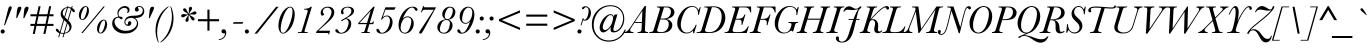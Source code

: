 SplineFontDB: 3.0
FontName: Baskerville-Italic
FullName: Baskerville Italic
FamilyName: Baskerville
Weight: Book
Copyright: Digitized data copyright Monotype Typography, Ltd 1991-1997. All rights reserved. Monotype BaskervilleTM is a trademark of Monotype Typography, Ltd which may be registered in certain jurisdictions.
Version: 10.0d1e1
ItalicAngle: -17
UnderlinePosition: -256
UnderlineWidth: 102
Ascent: 1638
Descent: 410
InvalidEm: 0
sfntRevision: 0x00010000
LayerCount: 2
Layer: 0 1 "Back" 1
Layer: 1 1 "Fore" 0
XUID: [1021 497 124214582 5944014]
StyleMap: 0x0001
FSType: 4
OS2Version: 3
OS2_WeightWidthSlopeOnly: 0
OS2_UseTypoMetrics: 0
CreationTime: 719487180
ModificationTime: 1528057506
PfmFamily: 17
TTFWeight: 400
TTFWidth: 5
LineGap: 0
VLineGap: 0
Panose: 2 2 5 2 7 4 1 2 3 3
OS2TypoAscent: 1375
OS2TypoAOffset: 0
OS2TypoDescent: -487
OS2TypoDOffset: 0
OS2TypoLinegap: 329
OS2WinAscent: 1804
OS2WinAOffset: 0
OS2WinDescent: 504
OS2WinDOffset: 0
HheadAscent: 1804
HheadAOffset: 0
HheadDescent: -504
HheadDOffset: 0
OS2SubXSize: 1434
OS2SubYSize: 1331
OS2SubXOff: -54
OS2SubYOff: 177
OS2SupXSize: 1434
OS2SupYSize: 1331
OS2SupXOff: 147
OS2SupYOff: 482
OS2StrikeYSize: 102
OS2StrikeYPos: 511
OS2CapHeight: 1380
OS2XHeight: 847
OS2FamilyClass: 513
OS2Vendor: 'MONO'
OS2CodePages: 2000019f.4f010000
OS2UnicodeRanges: 80000067.00000000.00000000.00000000
Lookup: 4 0 0 "<27,0> Canonical Decomposition in Latin lookup 0" { "<27,0> Canonical Decomposition in Latin lookup 0 subtable"  } [<27,0> ('latn' <'dflt' > ) ]
Lookup: 4 0 0 "<27,0> Canonical Decomposition in Latin lookup 1" { "<27,0> Canonical Decomposition in Latin lookup 1 subtable"  } [<27,0> ('latn' <'dflt' > ) ]
Lookup: 4 0 0 "<27,0> Canonical Decomposition in Latin lookup 2" { "<27,0> Canonical Decomposition in Latin lookup 2 subtable"  } [<27,0> ('latn' <'dflt' > ) ]
Lookup: 4 0 1 "<1,2> Common Ligatures lookup 3" { "<1,2> Common Ligatures lookup 3 subtable"  } [<1,2> ('dsrt' <'dflt' > 'latn' <'dflt' > ) 'liga' ('dsrt' <'dflt' > 'latn' <'dflt' > ) ]
Lookup: 4 0 0 "<27,2>  lookup 4" { "<27,2>  lookup 4 subtable"  } [<27,2> ('dsrt' <'dflt' > 'latn' <'dflt' > ) ]
Lookup: 4 0 0 "<1,4> Additional Ligatures in Latin lookup 5" { "<1,4> Additional Ligatures in Latin lookup 5 subtable"  } [<1,4> ('latn' <'dflt' > ) 'dlig' ('latn' <'dflt' > ) ]
Lookup: 4 0 0 "<27,2>  in Latin lookup 6" { "<27,2>  in Latin lookup 6 subtable"  } [<27,2> ('latn' <'dflt' > ) ]
Lookup: 1 0 0 "<21,1> Upper Case Numbers lookup 7" { "<21,1> Upper Case Numbers lookup 7 subtable"  } [<21,1> ('DFLT' <'dflt' > 'cyrl' <'dflt' > 'dsrt' <'dflt' > 'grek' <'dflt' > 'latn' <'dflt' > ) ]
Lookup: 1 0 0 "<21,0> Lower Case Numbers lookup 8" { "<21,0> Lower Case Numbers lookup 8 subtable" ("oldstyle") } [<21,0> ('DFLT' <'dflt' > 'cyrl' <'dflt' > 'dsrt' <'dflt' > 'grek' <'dflt' > 'latn' <'dflt' > ) 'onum' ('DFLT' <'dflt' > 'cyrl' <'dflt' > 'dsrt' <'dflt' > 'grek' <'dflt' > 'latn' <'dflt' > ) ]
Lookup: 254 0 0 "<13,1> Overlap Prevention On in Deseret (Mormon) lookup 9" { "<13,1> Overlap Prevention On in Deseret (Mormon) lookup 9 subtable"  } [<13,1> ('DFLT' <'dflt' > 'dsrt' <'dflt' > ) ]
Lookup: 1 0 0 "<13,1> Overlap Prevention On in Deseret (Mormon) lookup 9 nested-substitutions 0" { "<13,1> Overlap Prevention On in Deseret (Mormon) lookup 9 nested-substitutions 0 subtable"  } []
Lookup: 1 0 0 "<39,1> ????? lookup 11" { "<39,1> ????? lookup 11 subtable"  } [<39,1> ('DFLT' <'dflt' > 'cyrl' <'dflt' > 'dsrt' <'dflt' > 'grek' <'dflt' > 'latn' <'dflt' > ) ]
Lookup: 258 0 0 "'kern' Horizontal Kerning lookup 0" { "'kern' Horizontal Kerning lookup 0 subtable"  } ['kern' ('DFLT' <'dflt' > 'dsrt' <'dflt' > 'latn' <'dflt' > ) ]
DEI: 91125
MacContext2: "<13,1> Overlap Prevention On in Deseret (Mormon) lookup 9 subtable" 8192 6 3
  Class: 13 u10422 u1044A
  Class: 51 comma semicolon quotesinglbase quotedblbase uni204F
 0 0 ~ ~ 
 0 0 ~ ~ 
 0 0 ~ ~ 
 0 0 ~ ~ 
 2 32768 ~ ~ 
 0 0 ~ ~ 
 0 0 ~ ~ 
 0 0 ~ ~ 
 0 0 ~ ~ 
 0 0 ~ ~ 
 2 32768 ~ ~ 
 0 0 ~ ~ 
 0 0 ~ ~ 
 0 0 ~ ~ 
 2 0 ~ ~ 
 0 0 ~ ~ 
 2 32768 ~ ~ 
 0 0 "<13,1> Overlap Prevention On in Deseret (Mormon) lookup 9 nested-substitutions 0" ~ 
EndASM
MacFeat: 1 0 0
MacName: 0 0 9 "Ligatures"
MacSetting: 2
MacName: 0 0 16 "Common Ligatures"
MacSetting: 4
MacName: 0 0 20 "Additional Ligatures"
MacFeat: 13 1 1
MacName: 0 0 18 "Overlap Prevention"
MacSetting: 0
MacName: 0 0 9 "No Change"
MacSetting: 1
MacName: 0 0 21 "Overlap Prevention On"
MacFeat: 21 1 1
MacName: 0 0 11 "Number Case"
MacSetting: 0
MacName: 0 0 18 "Lower Case Numbers"
MacSetting: 1
MacName: 0 0 18 "Upper Case Numbers"
MacFeat: 39 1 0
MacName: 0 0 12 "Language Tag"
MacSetting: 1
MacName: 0 0 5 "?????"
EndMacFeatures
ShortTable: maxp 16
  1
  0
  1798
  201
  9
  196
  7
  1
  0
  0
  0
  0
  0
  0
  4
  1
EndShort
LangName: 1033 "Digitized data copyright Monotype Typography, Ltd 1991-1997. All rights reserved. Monotype Baskerville+ISIA is a trademark of Monotype Typography, Ltd which may be registered in certain jurisdictions." "" "" "Baskerville Italic; 10.0d1e1; 2014-07-29" "" "10.0d1e1" "" "Monotype Baskerville+ISIA is a trademark of Monotype Typography, Ltd which may be registered in certain jurisdictions." "" "John Baskerville" "-" "http://www.agfamonotype.com" "http://www.agfamonotype.com/html/designer/des_index.html"
Encoding: UnicodeFull
UnicodeInterp: none
NameList: AGL For New Fonts
DisplaySize: -48
AntiAlias: 1
FitToEm: 0
WinInfo: 208 16 4
BeginChars: 1114162 197

StartChar: space
Encoding: 32 32 0
Width: 512
Flags: W
LayerCount: 2
Substitution2: "<39,1> ????? lookup 11 subtable" space
Substitution2: "<21,0> Lower Case Numbers lookup 8 subtable" space
Substitution2: "<21,1> Upper Case Numbers lookup 7 subtable" space
EndChar

StartChar: controlNULL
Encoding: 0 0 1
Width: 0
Flags: W
LayerCount: 2
Substitution2: "<39,1> ????? lookup 11 subtable" controlNULL
Substitution2: "<21,0> Lower Case Numbers lookup 8 subtable" controlNULL
Substitution2: "<21,1> Upper Case Numbers lookup 7 subtable" controlNULL
EndChar

StartChar: controlBS
Encoding: 8 8 2
Width: 0
Flags: W
LayerCount: 2
Substitution2: "<39,1> ????? lookup 11 subtable" controlBS
Substitution2: "<21,0> Lower Case Numbers lookup 8 subtable" controlBS
Substitution2: "<21,1> Upper Case Numbers lookup 7 subtable" controlBS
EndChar

StartChar: controlHT
Encoding: 9 9 3
Width: 512
Flags: W
LayerCount: 2
Substitution2: "<39,1> ????? lookup 11 subtable" controlHT
Substitution2: "<21,0> Lower Case Numbers lookup 8 subtable" controlHT
Substitution2: "<21,1> Upper Case Numbers lookup 7 subtable" controlHT
EndChar

StartChar: controlCR
Encoding: 13 13 4
Width: 512
Flags: W
LayerCount: 2
Substitution2: "<39,1> ????? lookup 11 subtable" controlCR
Substitution2: "<21,0> Lower Case Numbers lookup 8 subtable" controlCR
Substitution2: "<21,1> Upper Case Numbers lookup 7 subtable" controlCR
EndChar

StartChar: controlGS
Encoding: 29 29 5
Width: 0
Flags: W
LayerCount: 2
Substitution2: "<39,1> ????? lookup 11 subtable" controlGS
Substitution2: "<21,0> Lower Case Numbers lookup 8 subtable" controlGS
Substitution2: "<21,1> Upper Case Numbers lookup 7 subtable" controlGS
EndChar

StartChar: exclam
Encoding: 33 33 6
Width: 491
Flags: W
LayerCount: 2
Fore
SplineSet
255 394 m 1,0,-1
 209 394 l 1,1,-1
 399 1149 l 2,2,3
 439 1310 439 1310 469.5 1339.5 c 128,-1,4
 500 1369 500 1369 532 1369 c 0,5,6
 560 1369 560 1369 579.5 1349 c 128,-1,7
 599 1329 599 1329 599 1296 c 0,8,9
 599 1260 599 1260 560 1160 c 2,10,-1
 255 394 l 1,0,-1
31 78 m 256,11,12
 31 121 31 121 62 152 c 128,-1,13
 93 183 93 183 137 183 c 0,14,15
 180 183 180 183 211 152.5 c 128,-1,16
 242 122 242 122 242 78 c 256,17,18
 242 34 242 34 211 3 c 128,-1,19
 180 -28 180 -28 137 -28 c 0,20,21
 92 -28 92 -28 61.5 3.5 c 128,-1,22
 31 35 31 35 31 78 c 256,11,12
EndSplineSet
Substitution2: "<39,1> ????? lookup 11 subtable" exclam
Substitution2: "<21,0> Lower Case Numbers lookup 8 subtable" exclam
Substitution2: "<21,1> Upper Case Numbers lookup 7 subtable" exclam
EndChar

StartChar: quotedbl
Encoding: 34 34 7
Width: 853
Flags: W
LayerCount: 2
Fore
SplineSet
317 762 m 1,0,-1
 348 1058 l 2,1,2
 365 1227 365 1227 399 1286.5 c 128,-1,3
 433 1346 433 1346 506 1346 c 0,4,5
 582 1346 582 1346 582 1275 c 0,6,7
 582 1233 582 1233 499 1057 c 2,8,-1
 360 762 l 1,9,-1
 317 762 l 1,0,-1
684 762 m 1,10,-1
 713 1054 l 2,11,12
 725 1176 725 1176 739 1229.5 c 128,-1,13
 753 1283 753 1283 788.5 1314.5 c 128,-1,14
 824 1346 824 1346 876 1346 c 0,15,16
 949 1346 949 1346 949 1276 c 0,17,18
 949 1215 949 1215 872 1055 c 2,19,-1
 731 762 l 1,20,-1
 684 762 l 1,10,-1
EndSplineSet
Substitution2: "<39,1> ????? lookup 11 subtable" quotedbl
Substitution2: "<21,0> Lower Case Numbers lookup 8 subtable" quotedbl
Substitution2: "<21,1> Upper Case Numbers lookup 7 subtable" quotedbl
EndChar

StartChar: numbersign
Encoding: 35 35 8
Width: 1365
Flags: W
LayerCount: 2
Fore
SplineSet
175 960 m 1,0,-1
 506 960 l 1,1,-1
 593 1371 l 1,2,-1
 696 1371 l 1,3,-1
 609 960 l 1,4,-1
 1048 960 l 1,5,-1
 1134 1371 l 1,6,-1
 1238 1371 l 1,7,-1
 1151 960 l 1,8,-1
 1357 960 l 1,9,-1
 1357 856 l 1,10,-1
 1131 856 l 1,11,-1
 1050 466 l 1,12,-1
 1357 466 l 1,13,-1
 1357 362 l 1,14,-1
 1029 362 l 1,15,-1
 944 -47 l 1,16,-1
 839 -47 l 1,17,-1
 926 362 l 1,18,-1
 483 362 l 1,19,-1
 400 -47 l 1,20,-1
 295 -47 l 1,21,-1
 381 362 l 1,22,-1
 175 362 l 1,23,-1
 175 466 l 1,24,-1
 403 466 l 1,25,-1
 484 856 l 1,26,-1
 175 856 l 1,27,-1
 175 960 l 1,0,-1
587 856 m 1,28,-1
 505 468 l 1,29,-1
 947 468 l 1,30,-1
 1028 856 l 1,31,-1
 587 856 l 1,28,-1
EndSplineSet
Substitution2: "<39,1> ????? lookup 11 subtable" numbersign
Substitution2: "<21,0> Lower Case Numbers lookup 8 subtable" numbersign
Substitution2: "<21,1> Upper Case Numbers lookup 7 subtable" numbersign
EndChar

StartChar: dollar
Encoding: 36 36 9
Width: 1024
Flags: W
LayerCount: 2
Fore
SplineSet
276 -9 m 1,0,1
 191 25 191 25 142 74.5 c 128,-1,2
 93 124 93 124 93 164 c 0,3,4
 93 186 93 186 107.5 202.5 c 128,-1,5
 122 219 122 219 144 219 c 0,6,7
 198 219 198 219 255 120 c 0,8,9
 279 78 279 78 297 61 c 1,10,-1
 483 688 l 1,11,12
 341 815 341 815 341 974 c 0,13,14
 341 1105 341 1105 434 1205.5 c 128,-1,15
 527 1306 527 1306 672 1323 c 1,16,-1
 688 1377 l 1,17,-1
 735 1377 l 1,18,-1
 720 1326 l 1,19,20
 816 1326 816 1326 886 1298 c 1,21,-1
 910 1377 l 1,22,-1
 957 1377 l 1,23,-1
 928 1279 l 1,24,25
 1066 1204 1066 1204 1066 1114 c 0,26,27
 1066 1065 1066 1065 1014 1065 c 0,28,29
 985 1065 985 1065 963 1087.5 c 128,-1,30
 941 1110 941 1110 898 1179 c 1,31,-1
 738 639 l 1,32,33
 900 486 900 486 900 325 c 0,34,35
 900 195 900 195 804 94 c 128,-1,36
 708 -7 708 -7 537 -33 c 1,37,-1
 482 -218 l 1,38,-1
 435 -218 l 1,39,-1
 488 -38 l 1,40,41
 466 -39 466 -39 445 -39 c 0,42,43
 378 -39 378 -39 318 -22 c 1,44,-1
 260 -218 l 1,45,-1
 214 -218 l 1,46,-1
 276 -9 l 1,0,1
708 1288 m 1,47,-1
 564 802 l 1,48,49
 572 794 572 794 586 781 c 0,50,51
 675 702 675 702 701 675 c 1,52,-1
 865 1226 l 1,53,54
 808 1288 808 1288 708 1288 c 1,47,-1
528 839 m 1,55,-1
 660 1283 l 1,56,57
 552 1261 552 1261 499 1184 c 128,-1,58
 446 1107 446 1107 446 1028 c 0,59,60
 446 937 446 937 528 839 c 1,55,-1
520 655 m 1,61,-1
 334 30 l 1,62,63
 383 1 383 1 464 1 c 0,64,65
 482 1 482 1 501 3 c 1,66,-1
 657 527 l 1,67,68
 620 566 620 566 520 655 c 1,61,-1
693 488 m 1,69,-1
 550 9 l 1,70,71
 672 33 672 33 733 106.5 c 128,-1,72
 794 180 794 180 794 262 c 0,73,74
 794 373 794 373 693 488 c 1,69,-1
EndSplineSet
Substitution2: "<39,1> ????? lookup 11 subtable" dollar
Substitution2: "<21,0> Lower Case Numbers lookup 8 subtable" dollar
Substitution2: "<21,1> Upper Case Numbers lookup 7 subtable" dollar
EndChar

StartChar: percent
Encoding: 37 37 10
Width: 1792
Flags: W
LayerCount: 2
Fore
SplineSet
251 898 m 0,0,1
 251 1097 251 1097 363 1238 c 128,-1,2
 475 1379 475 1379 590 1379 c 0,3,4
 659 1379 659 1379 712 1319 c 128,-1,5
 765 1259 765 1259 765 1132 c 0,6,7
 765 1023 765 1023 710 905.5 c 128,-1,8
 655 788 655 788 580 728 c 128,-1,9
 505 668 505 668 434 668 c 0,10,11
 351 668 351 668 301 732.5 c 128,-1,12
 251 797 251 797 251 898 c 0,0,1
354 809 m 0,13,14
 354 757 354 757 371.5 730.5 c 128,-1,15
 389 704 389 704 424 704 c 0,16,17
 467 704 467 704 514 760.5 c 128,-1,18
 561 817 561 817 613 975 c 128,-1,19
 665 1133 665 1133 665 1238 c 0,20,21
 665 1289 665 1289 647.5 1314.5 c 128,-1,22
 630 1340 630 1340 594 1340 c 0,23,24
 519 1340 519 1340 436.5 1148.5 c 128,-1,25
 354 957 354 957 354 809 c 0,13,14
449 0 m 1,26,-1
 376 0 l 1,27,-1
 1509 1356 l 1,28,-1
 1581 1356 l 1,29,-1
 449 0 l 1,26,-1
1180 204 m 0,30,31
 1180 403 1180 403 1292 544 c 128,-1,32
 1404 685 1404 685 1519 685 c 0,33,34
 1596 685 1596 685 1645 619.5 c 128,-1,35
 1694 554 1694 554 1694 438 c 0,36,37
 1694 328 1694 328 1639.5 211 c 128,-1,38
 1585 94 1585 94 1509.5 34 c 128,-1,39
 1434 -26 1434 -26 1363 -26 c 0,40,41
 1280 -26 1280 -26 1230 38 c 128,-1,42
 1180 102 1180 102 1180 204 c 0,30,31
1283 115 m 0,43,44
 1283 63 1283 63 1300.5 36.5 c 128,-1,45
 1318 10 1318 10 1353 10 c 0,46,47
 1403 10 1403 10 1452.5 78 c 128,-1,48
 1502 146 1502 146 1548 300 c 128,-1,49
 1594 454 1594 454 1594 544 c 0,50,51
 1594 595 1594 595 1576.5 620.5 c 128,-1,52
 1559 646 1559 646 1523 646 c 0,53,54
 1442 646 1442 646 1362.5 447 c 128,-1,55
 1283 248 1283 248 1283 115 c 0,43,44
EndSplineSet
Substitution2: "<39,1> ????? lookup 11 subtable" percent
Substitution2: "<21,0> Lower Case Numbers lookup 8 subtable" percent
Substitution2: "<21,1> Upper Case Numbers lookup 7 subtable" percent
EndChar

StartChar: ampersand
Encoding: 38 38 11
Width: 1749
Flags: W
LayerCount: 2
Fore
SplineSet
476 841 m 1,0,1
 431 938 431 938 431 1022 c 0,2,3
 431 1117 431 1117 487 1198.5 c 128,-1,4
 543 1280 543 1280 629.5 1330 c 128,-1,5
 716 1380 716 1380 809 1380 c 0,6,7
 913 1380 913 1380 982.5 1322.5 c 128,-1,8
 1052 1265 1052 1265 1052 1185 c 0,9,10
 1052 1125 1052 1125 1018.5 1074 c 128,-1,11
 985 1023 985 1023 948 1023 c 0,12,13
 930 1023 930 1023 930 1042 c 0,14,15
 930 1049 930 1049 940 1073 c 0,16,17
 956 1112 956 1112 956 1152 c 0,18,19
 956 1212 956 1212 907 1249.5 c 128,-1,20
 858 1287 858 1287 789 1287 c 0,21,22
 678 1287 678 1287 581.5 1195.5 c 128,-1,23
 485 1104 485 1104 485 986 c 0,24,25
 485 933 485 933 499 896.5 c 128,-1,26
 513 860 513 860 524.5 849 c 128,-1,27
 536 838 536 838 557 838 c 0,28,29
 695 838 695 838 695 758 c 0,30,31
 695 738 695 738 680.5 720 c 128,-1,32
 666 702 666 702 638 702 c 0,33,34
 607 702 607 702 559 743 c 0,35,36
 508 787 508 787 459 787 c 0,37,38
 396 787 396 787 339.5 724.5 c 128,-1,39
 283 662 283 662 283 576 c 0,40,41
 283 409 283 409 449 260.5 c 128,-1,42
 615 112 615 112 862 112 c 0,43,44
 1096 112 1096 112 1262.5 228.5 c 128,-1,45
 1429 345 1429 345 1429 507 c 0,46,47
 1429 615 1429 615 1347 694.5 c 128,-1,48
 1265 774 1265 774 1125 774 c 0,49,50
 1012 774 1012 774 923.5 712 c 128,-1,51
 835 650 835 650 835 557 c 0,52,53
 835 501 835 501 867 465 c 128,-1,54
 899 429 899 429 933 429 c 0,55,56
 972 429 972 429 972 471 c 2,57,-1
 971 483 l 2,58,59
 970 496 970 496 970 501 c 0,60,61
 970 545 970 545 994 573.5 c 128,-1,62
 1018 602 1018 602 1055 602 c 0,63,64
 1090 602 1090 602 1116 577.5 c 128,-1,65
 1142 553 1142 553 1142 509 c 0,66,67
 1142 446 1142 446 1098.5 404 c 128,-1,68
 1055 362 1055 362 987 362 c 0,69,70
 906 362 906 362 847.5 419.5 c 128,-1,71
 789 477 789 477 789 561 c 0,72,73
 789 684 789 684 892 785 c 256,74,75
 995 886 995 886 1266 886 c 0,76,77
 1509 886 1509 886 1619 953 c 0,78,79
 1729 1019 1729 1019 1729 1154 c 0,80,81
 1729 1234 1729 1234 1680 1285.5 c 128,-1,82
 1631 1337 1631 1337 1556 1337 c 0,83,84
 1519 1337 1519 1337 1500.5 1326.5 c 128,-1,85
 1482 1316 1482 1316 1482 1294 c 0,86,87
 1482 1280 1482 1280 1500 1254 c 0,88,89
 1523 1221 1523 1221 1523 1190 c 0,90,91
 1523 1153 1523 1153 1494.5 1125 c 128,-1,92
 1466 1097 1466 1097 1424 1097 c 0,93,94
 1374 1097 1374 1097 1348 1129 c 128,-1,95
 1322 1161 1322 1161 1322 1204 c 0,96,97
 1322 1272 1322 1272 1388.5 1326 c 128,-1,98
 1455 1380 1455 1380 1558 1380 c 0,99,100
 1664 1380 1664 1380 1734.5 1302.5 c 128,-1,101
 1805 1225 1805 1225 1805 1116 c 0,102,103
 1805 1013 1805 1013 1744.5 928 c 128,-1,104
 1684 843 1684 843 1591.5 808 c 128,-1,105
 1499 773 1499 773 1332 767 c 1,106,107
 1492 654 1492 654 1492 477 c 0,108,109
 1492 344 1492 344 1394 220 c 128,-1,110
 1296 96 1296 96 1156.5 36 c 128,-1,111
 1017 -24 1017 -24 816 -24 c 0,112,113
 653 -24 653 -24 552 11.5 c 128,-1,114
 451 47 451 47 359.5 115 c 128,-1,115
 268 183 268 183 215.5 281.5 c 128,-1,116
 163 380 163 380 163 493 c 0,117,118
 163 631 163 631 242 725 c 128,-1,119
 321 819 321 819 476 841 c 1,0,1
EndSplineSet
Substitution2: "<39,1> ????? lookup 11 subtable" ampersand
Substitution2: "<21,0> Lower Case Numbers lookup 8 subtable" ampersand
Substitution2: "<21,1> Upper Case Numbers lookup 7 subtable" ampersand
EndChar

StartChar: quotesingle
Encoding: 39 39 12
Width: 448
Flags: W
LayerCount: 2
Fore
SplineSet
298 762 m 1,0,-1
 329 1058 l 2,1,2
 341 1179 341 1179 355 1230.5 c 128,-1,3
 369 1282 369 1282 403.5 1314 c 128,-1,4
 438 1346 438 1346 485 1346 c 0,5,6
 564 1346 564 1346 564 1275 c 0,7,8
 564 1235 564 1235 480 1057 c 2,9,-1
 342 762 l 1,10,-1
 298 762 l 1,0,-1
EndSplineSet
Substitution2: "<39,1> ????? lookup 11 subtable" quotesingle
Substitution2: "<21,0> Lower Case Numbers lookup 8 subtable" quotesingle
Substitution2: "<21,1> Upper Case Numbers lookup 7 subtable" quotesingle
EndChar

StartChar: parenleft
Encoding: 40 40 13
Width: 619
Flags: W
LayerCount: 2
Fore
SplineSet
346 -471 m 1,0,-1
 318 -489 l 1,1,2
 181 -210 181 -210 181 124 c 0,3,4
 181 408 181 408 264.5 638.5 c 128,-1,5
 348 869 348 869 494 1054.5 c 128,-1,6
 640 1240 640 1240 837 1369 c 1,7,-1
 857 1344 l 1,8,9
 563 1100 563 1100 413 746 c 128,-1,10
 263 392 263 392 263 18 c 0,11,12
 263 -103 263 -103 289 -249.5 c 128,-1,13
 315 -396 315 -396 346 -471 c 1,0,-1
EndSplineSet
Substitution2: "<39,1> ????? lookup 11 subtable" parenleft
Substitution2: "<21,0> Lower Case Numbers lookup 8 subtable" parenleft
Substitution2: "<21,1> Upper Case Numbers lookup 7 subtable" parenleft
EndChar

StartChar: parenright
Encoding: 41 41 14
Width: 619
Flags: W
LayerCount: 2
Fore
SplineSet
322 1351 m 1,0,-1
 350 1369 l 1,1,2
 487 1090 487 1090 487 756 c 0,3,4
 487 351 487 351 306.5 26.5 c 128,-1,5
 126 -298 126 -298 -169 -489 c 1,6,-1
 -189 -464 l 1,7,8
 106 -220 106 -220 255.5 134 c 128,-1,9
 405 488 405 488 405 862 c 0,10,11
 405 983 405 983 379 1129.5 c 128,-1,12
 353 1276 353 1276 322 1351 c 1,0,-1
EndSplineSet
Substitution2: "<39,1> ????? lookup 11 subtable" parenright
Substitution2: "<21,0> Lower Case Numbers lookup 8 subtable" parenright
Substitution2: "<21,1> Upper Case Numbers lookup 7 subtable" parenright
EndChar

StartChar: asterisk
Encoding: 42 42 15
Width: 939
Flags: W
LayerCount: 2
Fore
SplineSet
646 980 m 1,0,1
 658 1059 658 1059 658 1117 c 2,2,-1
 657 1210 l 2,3,4
 657 1276 657 1276 684 1310 c 128,-1,5
 711 1344 711 1344 747 1344 c 0,6,7
 778 1344 778 1344 800 1318 c 128,-1,8
 822 1292 822 1292 822 1260 c 0,9,10
 822 1216 822 1216 759 1131 c 0,11,12
 706 1061 706 1061 673 972 c 1,13,14
 740 993 740 993 829 1049 c 0,15,16
 920 1106 920 1106 967 1106 c 0,17,18
 1002 1106 1002 1106 1025.5 1085 c 128,-1,19
 1049 1064 1049 1064 1049 1034 c 0,20,21
 1049 996 1049 996 1018 969.5 c 128,-1,22
 987 943 987 943 933 943 c 0,23,24
 921 943 921 943 871 948 c 0,25,26
 829 953 829 953 783 953 c 0,27,28
 731 953 731 953 680 945 c 1,29,30
 719 906 719 906 803 862 c 0,31,32
 950 786 950 786 950 713 c 0,33,34
 950 679 950 679 929 660 c 128,-1,35
 908 641 908 641 880 641 c 0,36,37
 808 641 808 641 745 775 c 0,38,39
 694 884 694 884 659 927 c 1,40,41
 642 849 642 849 642 786 c 0,42,43
 642 764 642 764 645 725 c 0,44,45
 647 695 647 695 647 685 c 0,46,47
 647 639 647 639 621 605 c 128,-1,48
 595 571 595 571 556 571 c 0,49,50
 527 571 527 571 505.5 594.5 c 128,-1,51
 484 618 484 618 484 653 c 0,52,53
 484 696 484 696 532 762 c 0,54,55
 601 855 601 855 632 935 c 1,56,57
 553 912 553 912 454 844 c 0,58,59
 393 802 393 802 353 802 c 0,60,61
 318 802 318 802 291 823.5 c 128,-1,62
 264 845 264 845 264 878 c 0,63,64
 264 916 264 916 295.5 942 c 128,-1,65
 327 968 327 968 388 968 c 0,66,67
 409 968 409 968 449 962 c 0,68,69
 514 954 514 954 556 954 c 0,70,71
 603 954 603 954 628 961 c 1,72,73
 555 1028 555 1028 477 1068 c 0,74,75
 364 1125 364 1125 364 1194 c 0,76,77
 364 1228 364 1228 387.5 1247 c 128,-1,78
 411 1266 411 1266 439 1266 c 0,79,80
 506 1266 506 1266 558 1147 c 0,81,82
 577 1104 577 1104 594 1075 c 2,83,-1
 646 980 l 1,0,1
EndSplineSet
Substitution2: "<39,1> ????? lookup 11 subtable" asterisk
Substitution2: "<21,0> Lower Case Numbers lookup 8 subtable" asterisk
Substitution2: "<21,1> Upper Case Numbers lookup 7 subtable" asterisk
EndChar

StartChar: plus
Encoding: 43 43 16
Width: 1365
Flags: W
LayerCount: 2
Fore
SplineSet
201 709 m 1,0,-1
 686 709 l 1,1,-1
 686 1196 l 1,2,-1
 794 1196 l 1,3,-1
 794 709 l 1,4,-1
 1283 709 l 1,5,-1
 1283 601 l 1,6,-1
 794 601 l 1,7,-1
 794 119 l 1,8,-1
 686 119 l 1,9,-1
 686 601 l 1,10,-1
 201 601 l 1,11,-1
 201 709 l 1,0,-1
EndSplineSet
Substitution2: "<39,1> ????? lookup 11 subtable" plus
Substitution2: "<21,0> Lower Case Numbers lookup 8 subtable" plus
Substitution2: "<21,1> Upper Case Numbers lookup 7 subtable" plus
EndChar

StartChar: comma
Encoding: 44 44 17
Width: 491
Flags: W
LayerCount: 2
Fore
SplineSet
-113 -358 m 1,0,-1
 -113 -318 l 1,1,2
 54 -295 54 -295 128 -207 c 128,-1,3
 202 -119 202 -119 202 -59 c 0,4,5
 202 -14 202 -14 163 -14 c 0,6,7
 156 -14 156 -14 148 -15 c 0,8,9
 128 -17 128 -17 121 -17 c 0,10,11
 85 -17 85 -17 55.5 8.5 c 128,-1,12
 26 34 26 34 26 82 c 0,13,14
 26 134 26 134 57.5 163 c 128,-1,15
 89 192 89 192 132 192 c 0,16,17
 194 192 194 192 231.5 140.5 c 128,-1,18
 269 89 269 89 269 8 c 0,19,20
 269 -122 269 -122 167 -234 c 128,-1,21
 65 -346 65 -346 -113 -358 c 1,0,-1
EndSplineSet
Substitution2: "<39,1> ????? lookup 11 subtable" comma
Substitution2: "<21,0> Lower Case Numbers lookup 8 subtable" comma
Substitution2: "<21,1> Upper Case Numbers lookup 7 subtable" comma
EndChar

StartChar: hyphen
Encoding: 45 45 18
Width: 683
Flags: W
LayerCount: 2
Fore
SplineSet
143 557 m 1,0,-1
 633 557 l 1,1,-1
 588 475 l 1,2,-1
 97 475 l 1,3,-1
 143 557 l 1,0,-1
EndSplineSet
Substitution2: "<39,1> ????? lookup 11 subtable" hyphen
Substitution2: "<21,0> Lower Case Numbers lookup 8 subtable" hyphen
Substitution2: "<21,1> Upper Case Numbers lookup 7 subtable" hyphen
EndChar

StartChar: period
Encoding: 46 46 19
Width: 491
Flags: W
LayerCount: 2
Fore
SplineSet
42 77 m 256,0,1
 42 120 42 120 73 151 c 128,-1,2
 104 182 104 182 148 182 c 0,3,4
 191 182 191 182 222 151 c 128,-1,5
 253 120 253 120 253 77 c 0,6,7
 253 33 253 33 222 2 c 128,-1,8
 191 -29 191 -29 148 -29 c 0,9,10
 103 -29 103 -29 72.5 2.5 c 128,-1,11
 42 34 42 34 42 77 c 256,0,1
EndSplineSet
Substitution2: "<39,1> ????? lookup 11 subtable" period
Substitution2: "<21,0> Lower Case Numbers lookup 8 subtable" period
Substitution2: "<21,1> Upper Case Numbers lookup 7 subtable" period
EndChar

StartChar: slash
Encoding: 47 47 20
Width: 1067
Flags: W
LayerCount: 2
Fore
SplineSet
1130 1343 m 1,0,-1
 1258 1343 l 1,1,-1
 155 -33 l 1,2,-1
 27 -33 l 1,3,-1
 1130 1343 l 1,0,-1
EndSplineSet
Substitution2: "<39,1> ????? lookup 11 subtable" slash
Substitution2: "<21,0> Lower Case Numbers lookup 8 subtable" slash
Substitution2: "<21,1> Upper Case Numbers lookup 7 subtable" slash
EndChar

StartChar: zero
Encoding: 48 48 21
Width: 1024
Flags: W
LayerCount: 2
Fore
SplineSet
176 369 m 0,0,1
 176 581 176 581 264.5 825 c 128,-1,2
 353 1069 353 1069 501.5 1208 c 128,-1,3
 650 1347 650 1347 777 1347 c 0,4,5
 881 1347 881 1347 945.5 1236 c 128,-1,6
 1010 1125 1010 1125 1010 958 c 0,7,8
 1010 747 1010 747 927.5 507 c 128,-1,9
 845 267 845 267 687.5 118 c 128,-1,10
 530 -31 530 -31 416 -31 c 0,11,12
 306 -31 306 -31 241 84 c 128,-1,13
 176 199 176 199 176 369 c 0,0,1
291 211 m 0,14,15
 291 109 291 109 321 58 c 128,-1,16
 351 7 351 7 410 7 c 0,17,18
 559 7 559 7 727 399.5 c 128,-1,19
 895 792 895 792 895 1116 c 0,20,21
 895 1212 895 1212 866 1260 c 128,-1,22
 837 1308 837 1308 779 1308 c 0,23,24
 615 1308 615 1308 453 905.5 c 128,-1,25
 291 503 291 503 291 211 c 0,14,15
EndSplineSet
Substitution2: "<39,1> ????? lookup 11 subtable" zero
Substitution2: "<21,0> Lower Case Numbers lookup 8 subtable" uni0030.proportional
Substitution2: "<21,1> Upper Case Numbers lookup 7 subtable" zero
EndChar

StartChar: one
Encoding: 49 49 22
Width: 1024
Flags: W
LayerCount: 2
Fore
SplineSet
808 1346 m 1,0,-1
 864 1346 l 1,1,-1
 508 174 l 2,2,3
 486 103 486 103 486 87 c 0,4,5
 486 62 486 62 507 54 c 128,-1,6
 528 46 528 46 586 46 c 2,7,-1
 655 46 l 1,8,-1
 641 0 l 1,9,-1
 144 0 l 1,10,-1
 158 46 l 1,11,-1
 214 46 l 2,12,13
 302 46 302 46 320.5 61.5 c 128,-1,14
 339 77 339 77 371 182 c 2,15,-1
 625 1018 l 2,16,17
 652 1107 652 1107 652 1127 c 0,18,19
 652 1190 652 1190 525 1195 c 2,20,-1
 466 1197 l 1,21,-1
 479 1240 l 1,22,23
 721 1244 721 1244 808 1346 c 1,0,-1
EndSplineSet
Substitution2: "<39,1> ????? lookup 11 subtable" one
Substitution2: "<21,0> Lower Case Numbers lookup 8 subtable" uni0031.proportional
Substitution2: "<21,1> Upper Case Numbers lookup 7 subtable" one
EndChar

StartChar: two
Encoding: 50 50 23
Width: 1024
Flags: W
LayerCount: 2
Fore
SplineSet
775 117 m 1,0,-1
 718 -71 l 1,1,-1
 687 -71 l 1,2,-1
 687 -60 l 2,3,4
 687 -20 687 -20 669 -10 c 128,-1,5
 651 0 651 0 562 0 c 2,6,-1
 60 0 l 1,7,8
 60 52 60 52 72.5 73.5 c 128,-1,9
 85 95 85 95 149 153 c 0,10,11
 621 585 621 585 732.5 760.5 c 128,-1,12
 844 936 844 936 844 1078 c 0,13,14
 844 1168 844 1168 784.5 1232.5 c 128,-1,15
 725 1297 725 1297 627 1297 c 0,16,17
 534 1297 534 1297 468.5 1241.5 c 128,-1,18
 403 1186 403 1186 403 1108 c 0,19,20
 403 1023 403 1023 460 976 c 0,21,22
 470 967 470 967 470 960 c 0,23,24
 470 948 470 948 428.5 915.5 c 128,-1,25
 387 883 387 883 366 883 c 0,26,27
 340 883 340 883 315.5 929 c 128,-1,28
 291 975 291 975 291 1038 c 0,29,30
 291 1157 291 1157 393.5 1252 c 128,-1,31
 496 1347 496 1347 662 1347 c 0,32,33
 823 1347 823 1347 904.5 1265 c 128,-1,34
 986 1183 986 1183 986 1061 c 0,35,36
 986 919 986 919 893 792.5 c 128,-1,37
 800 666 800 666 534 437 c 0,38,39
 343 273 343 273 174 117 c 1,40,-1
 775 117 l 1,0,-1
EndSplineSet
Substitution2: "<39,1> ????? lookup 11 subtable" two
Substitution2: "<21,0> Lower Case Numbers lookup 8 subtable" uni0032.proportional
Substitution2: "<21,1> Upper Case Numbers lookup 7 subtable" two
EndChar

StartChar: three
Encoding: 51 51 24
Width: 1024
Flags: W
LayerCount: 2
Fore
SplineSet
570 748 m 1,0,1
 683 748 683 748 757 673 c 128,-1,2
 831 598 831 598 831 474 c 0,3,4
 831 278 831 278 674 123 c 128,-1,5
 517 -32 517 -32 311 -32 c 0,6,7
 196 -32 196 -32 106.5 15 c 128,-1,8
 17 62 17 62 17 127 c 0,9,10
 17 197 17 197 80 197 c 0,11,12
 131 197 131 197 171 118 c 0,13,14
 224 11 224 11 320 11 c 0,15,16
 413 11 413 11 500 80.5 c 128,-1,17
 587 150 587 150 641 293 c 128,-1,18
 695 436 695 436 695 534 c 0,19,20
 695 611 695 611 656 660.5 c 128,-1,21
 617 710 617 710 553 710 c 0,22,23
 492 710 492 710 401 637 c 0,24,25
 361 606 361 606 344 606 c 0,26,27
 314 606 314 606 314 633 c 0,28,29
 314 652 314 652 353 676.5 c 128,-1,30
 392 701 392 701 543 782 c 0,31,32
 837 940 837 940 837 1133 c 0,33,34
 837 1224 837 1224 776.5 1264 c 128,-1,35
 716 1304 716 1304 629 1304 c 0,36,37
 526 1304 526 1304 473 1244.5 c 128,-1,38
 420 1185 420 1185 420 1115 c 0,39,40
 420 1076 420 1076 444 1034 c 0,41,42
 451 1022 451 1022 451 1017 c 0,43,44
 451 1005 451 1005 418 979.5 c 128,-1,45
 385 954 385 954 370 954 c 0,46,47
 350 954 350 954 328.5 991.5 c 128,-1,48
 307 1029 307 1029 307 1080 c 0,49,50
 307 1196 307 1196 406.5 1271 c 128,-1,51
 506 1346 506 1346 665 1346 c 0,52,53
 809 1346 809 1346 892 1286.5 c 128,-1,54
 975 1227 975 1227 975 1134 c 0,55,56
 975 1051 975 1051 912 973 c 128,-1,57
 849 895 849 895 649 791 c 0,58,59
 597 765 597 765 570 748 c 1,0,1
EndSplineSet
Substitution2: "<39,1> ????? lookup 11 subtable" three
Substitution2: "<21,0> Lower Case Numbers lookup 8 subtable" uni0033.proportional
Substitution2: "<21,1> Upper Case Numbers lookup 7 subtable" three
EndChar

StartChar: four
Encoding: 52 52 25
Width: 1024
Flags: W
LayerCount: 2
Fore
SplineSet
595 453 m 1,0,-1
 154 453 l 1,1,-1
 174 517 l 1,2,-1
 941 1346 l 1,3,-1
 1007 1346 l 1,4,-1
 755 517 l 1,5,-1
 820 517 l 2,6,7
 867 517 867 517 884 528 c 128,-1,8
 901 539 901 539 933 592 c 1,9,-1
 974 592 l 1,10,-1
 932 453 l 1,11,-1
 735 453 l 1,12,-1
 650 173 l 2,13,14
 628 102 628 102 628 85 c 256,15,16
 628 68 628 68 643 56.5 c 128,-1,17
 658 45 658 45 728 45 c 2,18,-1
 766 45 l 1,19,-1
 753 0 l 1,20,-1
 322 0 l 1,21,-1
 335 45 l 1,22,-1
 356 45 l 2,23,24
 444 45 444 45 462.5 60.5 c 128,-1,25
 481 76 481 76 513 181 c 2,26,-1
 595 453 l 1,0,-1
615 517 m 1,27,-1
 801 1129 l 1,28,-1
 236 517 l 1,29,-1
 615 517 l 1,27,-1
EndSplineSet
Substitution2: "<39,1> ????? lookup 11 subtable" four
Substitution2: "<21,0> Lower Case Numbers lookup 8 subtable" uni0034.proportional
Substitution2: "<21,1> Upper Case Numbers lookup 7 subtable" four
EndChar

StartChar: five
Encoding: 53 53 26
Width: 1024
Flags: W
LayerCount: 2
Fore
SplineSet
351 682 m 1,0,-1
 306 682 l 1,1,-1
 531 1315 l 1,2,-1
 1058 1315 l 1,3,4
 1031 1253 1031 1253 1010.5 1225 c 128,-1,5
 990 1197 990 1197 978 1193.5 c 128,-1,6
 966 1190 966 1190 920 1190 c 2,7,-1
 532 1190 l 1,8,-1
 398 805 l 1,9,10
 497 895 497 895 614 895 c 0,11,12
 724 895 724 895 812 803 c 128,-1,13
 900 711 900 711 900 551 c 0,14,15
 900 432 900 432 839 294 c 128,-1,16
 778 156 778 156 641.5 62.5 c 128,-1,17
 505 -31 505 -31 345 -31 c 0,18,19
 216 -31 216 -31 143 27.5 c 128,-1,20
 70 86 70 86 70 150 c 0,21,22
 70 174 70 174 86.5 193.5 c 128,-1,23
 103 213 103 213 133 213 c 0,24,25
 195 213 195 213 232 118 c 0,26,27
 256 59 256 59 284 35 c 0,28,29
 311 11 311 11 368 11 c 0,30,31
 448 11 448 11 543 94.5 c 128,-1,32
 638 178 638 178 702 339 c 128,-1,33
 766 500 766 500 766 634 c 0,34,35
 766 729 766 729 722.5 790 c 128,-1,36
 679 851 679 851 598 851 c 0,37,38
 461 851 461 851 351 682 c 1,0,-1
EndSplineSet
Substitution2: "<39,1> ????? lookup 11 subtable" five
Substitution2: "<21,0> Lower Case Numbers lookup 8 subtable" uni0035.proportional
Substitution2: "<21,1> Upper Case Numbers lookup 7 subtable" five
EndChar

StartChar: six
Encoding: 54 54 27
Width: 1024
Flags: W
LayerCount: 2
Fore
SplineSet
407 740 m 1,0,1
 511 851 511 851 644 851 c 0,2,3
 778 851 778 851 868 749 c 128,-1,4
 958 647 958 647 958 478 c 0,5,6
 958 341 958 341 892 218.5 c 128,-1,7
 826 96 826 96 719 32.5 c 128,-1,8
 612 -31 612 -31 512 -31 c 0,9,10
 423 -31 423 -31 345 20 c 128,-1,11
 267 71 267 71 224 169.5 c 128,-1,12
 181 268 181 268 181 405 c 0,13,14
 181 551 181 551 231.5 700 c 128,-1,15
 282 849 282 849 350.5 967.5 c 128,-1,16
 419 1086 419 1086 526 1179 c 128,-1,17
 633 1272 633 1272 719.5 1309.5 c 128,-1,18
 806 1347 806 1347 900 1347 c 0,19,20
 1025 1347 1025 1347 1090.5 1294 c 128,-1,21
 1156 1241 1156 1241 1156 1197 c 0,22,23
 1156 1174 1156 1174 1139 1155 c 128,-1,24
 1122 1136 1122 1136 1094 1136 c 0,25,26
 1049 1136 1049 1136 1018 1195 c 0,27,28
 961 1304 961 1304 878 1304 c 0,29,30
 734 1304 734 1304 597.5 1108 c 128,-1,31
 461 912 461 912 407 740 c 1,0,1
289 263 m 0,32,33
 289 143 289 143 352 78 c 128,-1,34
 415 13 415 13 498 13 c 0,35,36
 651 13 651 13 742.5 229.5 c 128,-1,37
 834 446 834 446 834 609 c 0,38,39
 834 707 834 707 780.5 756 c 128,-1,40
 727 805 727 805 643 805 c 0,41,42
 480 805 480 805 384.5 628 c 128,-1,43
 289 451 289 451 289 263 c 0,32,33
EndSplineSet
Substitution2: "<39,1> ????? lookup 11 subtable" six
Substitution2: "<21,0> Lower Case Numbers lookup 8 subtable" uni0036.proportional
Substitution2: "<21,1> Upper Case Numbers lookup 7 subtable" six
EndChar

StartChar: seven
Encoding: 55 55 28
Width: 1024
Flags: W
LayerCount: 2
Fore
SplineSet
352 1061 m 1,0,-1
 306 1061 l 1,1,-1
 417 1378 l 1,2,-1
 460 1378 l 1,3,4
 455 1364 455 1364 455 1352 c 0,5,6
 455 1327 455 1327 476 1321 c 128,-1,7
 497 1315 497 1315 592 1315 c 2,8,-1
 1065 1315 l 1,9,-1
 1065 1291 l 1,10,-1
 472 207 l 2,11,12
 379 38 379 38 348.5 3 c 128,-1,13
 318 -32 318 -32 279 -32 c 0,14,15
 215 -32 215 -32 215 24 c 0,16,17
 215 53 215 53 254 110 c 2,18,-1
 291 165 l 1,19,-1
 961 1190 l 1,20,-1
 576 1190 l 2,21,22
 461 1190 461 1190 442 1181.5 c 128,-1,23
 423 1173 423 1173 402 1157 c 128,-1,24
 381 1141 381 1141 352 1061 c 1,0,-1
EndSplineSet
Substitution2: "<39,1> ????? lookup 11 subtable" seven
Substitution2: "<21,0> Lower Case Numbers lookup 8 subtable" uni0037.proportional
Substitution2: "<21,1> Upper Case Numbers lookup 7 subtable" seven
EndChar

StartChar: eight
Encoding: 56 56 29
Width: 1024
Flags: W
LayerCount: 2
Fore
SplineSet
689 682 m 1,0,1
 782 653 782 653 840 572 c 128,-1,2
 898 491 898 491 898 387 c 0,3,4
 898 221 898 221 769 95 c 128,-1,5
 640 -31 640 -31 459 -31 c 0,6,7
 312 -31 312 -31 215.5 63 c 128,-1,8
 119 157 119 157 119 290 c 0,9,10
 119 437 119 437 226.5 553.5 c 128,-1,11
 334 670 334 670 538 700 c 1,12,13
 454 742 454 742 412 808 c 128,-1,14
 370 874 370 874 370 965 c 0,15,16
 370 1112 370 1112 485.5 1229.5 c 128,-1,17
 601 1347 601 1347 765 1347 c 0,18,19
 890 1347 890 1347 966 1265 c 128,-1,20
 1042 1183 1042 1183 1042 1071 c 0,21,22
 1042 931 1042 931 949.5 817.5 c 128,-1,23
 857 704 857 704 689 682 c 1,0,1
499 877 m 0,24,25
 499 793 499 793 534.5 751 c 128,-1,26
 570 709 570 709 640 709 c 0,27,28
 754 709 754 709 833.5 865 c 128,-1,29
 913 1021 913 1021 913 1153 c 0,30,31
 913 1232 913 1232 869 1267.5 c 128,-1,32
 825 1303 825 1303 768 1303 c 0,33,34
 651 1303 651 1303 575 1143.5 c 128,-1,35
 499 984 499 984 499 877 c 0,24,25
249 207 m 0,36,37
 249 108 249 108 303.5 60.5 c 128,-1,38
 358 13 358 13 447 13 c 0,39,40
 542 13 542 13 614.5 79 c 128,-1,41
 687 145 687 145 726 277.5 c 128,-1,42
 765 410 765 410 765 504 c 0,43,44
 765 572 765 572 717.5 618.5 c 128,-1,45
 670 665 670 665 579 665 c 0,46,47
 477 665 477 665 410 603 c 128,-1,48
 343 541 343 541 296 406.5 c 128,-1,49
 249 272 249 272 249 207 c 0,36,37
EndSplineSet
Substitution2: "<39,1> ????? lookup 11 subtable" eight
Substitution2: "<21,0> Lower Case Numbers lookup 8 subtable" uni0038.proportional
Substitution2: "<21,1> Upper Case Numbers lookup 7 subtable" eight
EndChar

StartChar: nine
Encoding: 57 57 30
Width: 1024
Flags: W
LayerCount: 2
Fore
SplineSet
771 584 m 1,0,1
 665 472 665 472 537 472 c 0,2,3
 401 472 401 472 319.5 583 c 128,-1,4
 238 694 238 694 238 845 c 0,5,6
 238 1055 238 1055 372 1201 c 128,-1,7
 506 1347 506 1347 673 1347 c 0,8,9
 813 1347 813 1347 903 1239.5 c 128,-1,10
 993 1132 993 1132 993 943 c 0,11,12
 993 713 993 713 882 461.5 c 128,-1,13
 771 210 771 210 632 89.5 c 128,-1,14
 493 -31 493 -31 337 -31 c 0,15,16
 227 -31 227 -31 172.5 17 c 128,-1,17
 118 65 118 65 118 116 c 0,18,19
 118 149 118 149 140 168.5 c 128,-1,20
 162 188 162 188 187 188 c 0,21,22
 243 188 243 188 274 95 c 0,23,24
 300 15 300 15 372 15 c 0,25,26
 433 15 433 15 496.5 69 c 128,-1,27
 560 123 560 123 639.5 277 c 128,-1,28
 719 431 719 431 771 584 c 1,0,1
362 693 m 0,29,30
 362 610 362 610 411 562.5 c 128,-1,31
 460 515 460 515 544 515 c 0,32,33
 692 515 692 515 788 683.5 c 128,-1,34
 884 852 884 852 884 1053 c 0,35,36
 884 1181 884 1181 826 1241.5 c 128,-1,37
 768 1302 768 1302 692 1302 c 0,38,39
 610 1302 610 1302 534 1222.5 c 128,-1,40
 458 1143 458 1143 410 978.5 c 128,-1,41
 362 814 362 814 362 693 c 0,29,30
EndSplineSet
Substitution2: "<39,1> ????? lookup 11 subtable" nine
Substitution2: "<21,0> Lower Case Numbers lookup 8 subtable" uni0039.proportional
Substitution2: "<21,1> Upper Case Numbers lookup 7 subtable" nine
EndChar

StartChar: colon
Encoding: 58 58 31
Width: 491
Flags: W
LayerCount: 2
Fore
SplineSet
240 741 m 0,0,1
 240 785 240 785 271 816 c 128,-1,2
 302 847 302 847 345 847 c 0,3,4
 389 847 389 847 420 816 c 128,-1,5
 451 785 451 785 451 741 c 256,6,7
 451 697 451 697 420 666.5 c 128,-1,8
 389 636 389 636 345 636 c 256,9,10
 301 636 301 636 270.5 667.5 c 128,-1,11
 240 699 240 699 240 741 c 0,0,1
34 78 m 256,12,13
 34 121 34 121 65 152 c 128,-1,14
 96 183 96 183 140 183 c 0,15,16
 183 183 183 183 214 152.5 c 128,-1,17
 245 122 245 122 245 78 c 256,18,19
 245 34 245 34 214 3 c 128,-1,20
 183 -28 183 -28 140 -28 c 0,21,22
 95 -28 95 -28 64.5 3.5 c 128,-1,23
 34 35 34 35 34 78 c 256,12,13
EndSplineSet
Substitution2: "<39,1> ????? lookup 11 subtable" colon
Substitution2: "<21,0> Lower Case Numbers lookup 8 subtable" colon
Substitution2: "<21,1> Upper Case Numbers lookup 7 subtable" colon
EndChar

StartChar: semicolon
Encoding: 59 59 32
Width: 491
Flags: W
LayerCount: 2
Fore
SplineSet
232 741 m 0,0,1
 232 785 232 785 263 816 c 128,-1,2
 294 847 294 847 337 847 c 0,3,4
 381 847 381 847 412 816 c 128,-1,5
 443 785 443 785 443 741 c 0,6,7
 443 698 443 698 412 667 c 128,-1,8
 381 636 381 636 337 636 c 256,9,10
 293 636 293 636 262.5 667.5 c 128,-1,11
 232 699 232 699 232 741 c 0,0,1
-113 -358 m 1,12,-1
 -113 -318 l 1,13,14
 54 -295 54 -295 128 -207 c 128,-1,15
 202 -119 202 -119 202 -59 c 0,16,17
 202 -14 202 -14 163 -14 c 0,18,19
 156 -14 156 -14 148 -15 c 0,20,21
 128 -17 128 -17 121 -17 c 0,22,23
 85 -17 85 -17 55.5 8.5 c 128,-1,24
 26 34 26 34 26 82 c 0,25,26
 26 134 26 134 57.5 163 c 128,-1,27
 89 192 89 192 132 192 c 0,28,29
 194 192 194 192 231.5 140.5 c 128,-1,30
 269 89 269 89 269 8 c 0,31,32
 269 -122 269 -122 167 -234 c 128,-1,33
 65 -346 65 -346 -113 -358 c 1,12,-1
EndSplineSet
Substitution2: "<39,1> ????? lookup 11 subtable" semicolon
Substitution2: "<21,0> Lower Case Numbers lookup 8 subtable" semicolon
Substitution2: "<21,1> Upper Case Numbers lookup 7 subtable" semicolon
EndChar

StartChar: less
Encoding: 60 60 33
Width: 1365
Flags: W
LayerCount: 2
Fore
SplineSet
1281 154 m 1,0,-1
 203 610 l 1,1,-1
 203 707 l 1,2,-1
 1281 1161 l 1,3,-1
 1281 1044 l 1,4,-1
 347 659 l 1,5,-1
 1281 271 l 1,6,-1
 1281 154 l 1,0,-1
EndSplineSet
Substitution2: "<39,1> ????? lookup 11 subtable" less
Substitution2: "<21,0> Lower Case Numbers lookup 8 subtable" less
Substitution2: "<21,1> Upper Case Numbers lookup 7 subtable" less
EndChar

StartChar: equal
Encoding: 61 61 34
Width: 1365
Flags: W
LayerCount: 2
Fore
SplineSet
217 944 m 1,0,-1
 1295 944 l 1,1,-1
 1295 836 l 1,2,-1
 217 836 l 1,3,-1
 217 944 l 1,0,-1
217 479 m 1,4,-1
 1295 479 l 1,5,-1
 1295 371 l 1,6,-1
 217 371 l 1,7,-1
 217 479 l 1,4,-1
EndSplineSet
Substitution2: "<39,1> ????? lookup 11 subtable" equal
Substitution2: "<21,0> Lower Case Numbers lookup 8 subtable" equal
Substitution2: "<21,1> Upper Case Numbers lookup 7 subtable" equal
EndChar

StartChar: greater
Encoding: 62 62 35
Width: 1365
Flags: W
LayerCount: 2
Fore
SplineSet
239 1161 m 1,0,-1
 1317 705 l 1,1,-1
 1317 608 l 1,2,-1
 239 154 l 1,3,-1
 239 271 l 1,4,-1
 1173 656 l 1,5,-1
 239 1044 l 1,6,-1
 239 1161 l 1,0,-1
EndSplineSet
Substitution2: "<39,1> ????? lookup 11 subtable" greater
Substitution2: "<21,0> Lower Case Numbers lookup 8 subtable" greater
Substitution2: "<21,1> Upper Case Numbers lookup 7 subtable" greater
EndChar

StartChar: question
Encoding: 63 63 36
Width: 704
Flags: W
LayerCount: 2
Fore
SplineSet
280 392 m 1,0,-1
 234 392 l 1,1,-1
 346 760 l 1,2,-1
 377 760 l 1,3,4
 383 679 383 679 440 679 c 0,5,6
 518 679 518 679 581.5 830.5 c 128,-1,7
 645 982 645 982 645 1147 c 0,8,9
 645 1234 645 1234 603.5 1277.5 c 128,-1,10
 562 1321 562 1321 509 1321 c 0,11,12
 464 1321 464 1321 428 1273 c 0,13,14
 386 1216 386 1216 352 1216 c 0,15,16
 303 1216 303 1216 303 1263 c 0,17,18
 303 1303 303 1303 357 1336.5 c 128,-1,19
 411 1370 411 1370 482 1370 c 0,20,21
 585 1370 585 1370 674.5 1278 c 128,-1,22
 764 1186 764 1186 764 1032 c 0,23,24
 764 866 764 866 671.5 749.5 c 128,-1,25
 579 633 579 633 456 633 c 0,26,27
 407 633 407 633 360 654 c 1,28,-1
 280 392 l 1,0,-1
72 78 m 256,29,30
 72 121 72 121 103 152 c 128,-1,31
 134 183 134 183 178 183 c 0,32,33
 221 183 221 183 252 152.5 c 128,-1,34
 283 122 283 122 283 78 c 256,35,36
 283 34 283 34 252 3 c 128,-1,37
 221 -28 221 -28 178 -28 c 0,38,39
 133 -28 133 -28 102.5 3.5 c 128,-1,40
 72 35 72 35 72 78 c 256,29,30
EndSplineSet
Substitution2: "<39,1> ????? lookup 11 subtable" question
Substitution2: "<21,0> Lower Case Numbers lookup 8 subtable" question
Substitution2: "<21,1> Upper Case Numbers lookup 7 subtable" question
EndChar

StartChar: at
Encoding: 64 64 37
Width: 1877
Flags: W
LayerCount: 2
Fore
SplineSet
1406 958 m 1,0,-1
 1289 559 l 2,1,2
 1196 241 1196 241 1196 181 c 0,3,4
 1196 151 1196 151 1216 127 c 128,-1,5
 1236 103 1236 103 1272 103 c 0,6,7
 1353 103 1353 103 1455.5 183.5 c 128,-1,8
 1558 264 1558 264 1626.5 424 c 128,-1,9
 1695 584 1695 584 1695 756 c 0,10,11
 1695 1022 1695 1022 1514.5 1196.5 c 128,-1,12
 1334 1371 1334 1371 1047 1371 c 0,13,14
 811 1371 811 1371 616.5 1247 c 128,-1,15
 422 1123 422 1123 305.5 896.5 c 128,-1,16
 189 670 189 670 189 414 c 0,17,18
 189 64 189 64 409.5 -158.5 c 128,-1,19
 630 -381 630 -381 966 -381 c 0,20,21
 1167 -381 1167 -381 1335 -303.5 c 128,-1,22
 1503 -226 1503 -226 1608.5 -100 c 128,-1,23
 1714 26 1714 26 1776 172 c 1,24,-1
 1834 172 l 1,25,26
 1749 -101 1749 -101 1507 -271.5 c 128,-1,27
 1265 -442 1265 -442 970 -442 c 0,28,29
 590 -442 590 -442 342.5 -189 c 128,-1,30
 95 64 95 64 95 440 c 0,31,32
 95 853 95 853 368.5 1137.5 c 128,-1,33
 642 1422 642 1422 1052 1422 c 0,34,35
 1371 1422 1371 1422 1563 1228 c 128,-1,36
 1755 1034 1755 1034 1755 735 c 0,37,38
 1755 456 1755 456 1596.5 243.5 c 128,-1,39
 1438 31 1438 31 1205 31 c 0,40,41
 1128 31 1128 31 1089 66 c 128,-1,42
 1050 101 1050 101 1050 170 c 0,43,44
 1050 224 1050 224 1068 315 c 1,45,46
 838 30 838 30 674 30 c 0,47,48
 593 30 593 30 543 100.5 c 128,-1,49
 493 171 493 171 493 265 c 0,50,51
 493 401 493 401 578.5 571 c 128,-1,52
 664 741 664 741 801 852.5 c 128,-1,53
 938 964 938 964 1046 964 c 0,54,55
 1115 964 1115 964 1157.5 929.5 c 128,-1,56
 1200 895 1200 895 1216 826 c 1,57,-1
 1249 936 l 1,58,-1
 1406 958 l 1,0,-1
1055 917 m 0,59,60
 924 917 924 917 787.5 680.5 c 128,-1,61
 651 444 651 444 651 296 c 0,62,63
 651 239 651 239 682.5 195 c 128,-1,64
 714 151 714 151 767 151 c 0,65,66
 862 151 862 151 974.5 272.5 c 128,-1,67
 1087 394 1087 394 1133.5 541 c 128,-1,68
 1180 688 1180 688 1180 770 c 0,69,70
 1180 832 1180 832 1147 874.5 c 128,-1,71
 1114 917 1114 917 1055 917 c 0,59,60
EndSplineSet
Substitution2: "<39,1> ????? lookup 11 subtable" at
Substitution2: "<21,0> Lower Case Numbers lookup 8 subtable" at
Substitution2: "<21,1> Upper Case Numbers lookup 7 subtable" at
EndChar

StartChar: A
Encoding: 65 65 38
Width: 1173
Flags: W
LayerCount: 2
Fore
SplineSet
760 513 m 1,0,-1
 372 513 l 1,1,-1
 248 323 l 2,2,3
 187 229 187 229 174 203 c 128,-1,4
 161 177 161 177 161 149 c 0,5,6
 161 51 161 51 304 47 c 2,7,-1
 337 46 l 1,8,-1
 323 0 l 1,9,-1
 -152 0 l 1,10,-1
 -138 46 l 1,11,12
 -40 54 -40 54 25 110.5 c 128,-1,13
 90 167 90 167 211 349 c 2,14,-1
 901 1380 l 1,15,-1
 971 1380 l 1,16,-1
 924 281 l 1,17,-1
 918 159 l 2,18,19
 918 93 918 93 956.5 71 c 128,-1,20
 995 49 995 49 1082 46 c 1,21,-1
 1068 0 l 1,22,-1
 536 0 l 1,23,-1
 550 46 l 1,24,25
 656 48 656 48 693.5 76.5 c 128,-1,26
 731 105 731 105 738 144.5 c 128,-1,27
 745 184 745 184 750 294 c 2,28,-1
 760 513 l 1,0,-1
762 559 m 1,29,-1
 788 1138 l 1,30,-1
 402 559 l 1,31,-1
 762 559 l 1,29,-1
EndSplineSet
Kerns2: 94 -39 "'kern' Horizontal Kerning lookup 0 subtable" 91 -39 "'kern' Horizontal Kerning lookup 0 subtable" 85 37 "'kern' Horizontal Kerning lookup 0 subtable" 62 -57 "'kern' Horizontal Kerning lookup 0 subtable" 60 -57 "'kern' Horizontal Kerning lookup 0 subtable" 59 -133 "'kern' Horizontal Kerning lookup 0 subtable" 58 -76 "'kern' Horizontal Kerning lookup 0 subtable" 57 -152 "'kern' Horizontal Kerning lookup 0 subtable" 54 -57 "'kern' Horizontal Kerning lookup 0 subtable" 52 -57 "'kern' Horizontal Kerning lookup 0 subtable" 44 -20 "'kern' Horizontal Kerning lookup 0 subtable" 40 -39 "'kern' Horizontal Kerning lookup 0 subtable"
Substitution2: "<39,1> ????? lookup 11 subtable" A
Substitution2: "<21,0> Lower Case Numbers lookup 8 subtable" A
Substitution2: "<21,1> Upper Case Numbers lookup 7 subtable" A
EndChar

StartChar: B
Encoding: 66 66 39
Width: 1216
Flags: W
LayerCount: 2
Fore
SplineSet
833 715 m 1,0,1
 972 688 972 688 1057.5 604 c 128,-1,2
 1143 520 1143 520 1143 402 c 0,3,4
 1143 305 1143 305 1090.5 218.5 c 128,-1,5
 1038 132 1038 132 941.5 78.5 c 128,-1,6
 845 25 845 25 735 12.5 c 128,-1,7
 625 0 625 0 420 0 c 2,8,-1
 -46 0 l 1,9,-1
 -32 46 l 1,10,-1
 5 46 l 2,11,12
 67 46 67 46 109.5 68.5 c 128,-1,13
 152 91 152 91 168 121 c 128,-1,14
 184 151 184 151 214 250 c 2,15,-1
 476 1113 l 2,16,17
 506 1213 506 1213 506 1239 c 0,18,19
 506 1310 506 1310 377 1310 c 2,20,-1
 349 1310 l 1,21,-1
 363 1356 l 1,22,-1
 798 1356 l 2,23,24
 912 1356 912 1356 977.5 1345.5 c 128,-1,25
 1043 1335 1043 1335 1111 1294.5 c 128,-1,26
 1179 1254 1179 1254 1214.5 1193 c 128,-1,27
 1250 1132 1250 1132 1250 1063 c 0,28,29
 1250 941 1250 941 1145.5 843.5 c 128,-1,30
 1041 746 1041 746 833 715 c 1,0,1
541 738 m 1,31,-1
 645 738 l 2,32,33
 794 738 794 738 882 777.5 c 128,-1,34
 970 817 970 817 1020.5 902 c 128,-1,35
 1071 987 1071 987 1071 1099 c 0,36,37
 1071 1177 1071 1177 1031 1230 c 128,-1,38
 991 1283 991 1283 942.5 1296.5 c 128,-1,39
 894 1310 894 1310 791 1310 c 2,40,-1
 716 1310 l 1,41,-1
 541 738 l 1,31,-1
527 692 m 1,42,-1
 383 219 l 2,43,44
 364 158 364 158 364 135 c 0,45,46
 364 44 364 44 559 44 c 0,47,48
 756 44 756 44 858.5 167 c 128,-1,49
 961 290 961 290 961 464 c 0,50,51
 961 551 961 551 917.5 606.5 c 128,-1,52
 874 662 874 662 816.5 677 c 128,-1,53
 759 692 759 692 634 692 c 2,54,-1
 527 692 l 1,42,-1
EndSplineSet
Kerns2: 106 -76 "'kern' Horizontal Kerning lookup 0 subtable" 101 -39 "'kern' Horizontal Kerning lookup 0 subtable" 100 -39 "'kern' Horizontal Kerning lookup 0 subtable" 58 -76 "'kern' Horizontal Kerning lookup 0 subtable" 38 -39 "'kern' Horizontal Kerning lookup 0 subtable" 19 -20 "'kern' Horizontal Kerning lookup 0 subtable" 17 -20 "'kern' Horizontal Kerning lookup 0 subtable"
Substitution2: "<39,1> ????? lookup 11 subtable" B
Substitution2: "<21,0> Lower Case Numbers lookup 8 subtable" B
Substitution2: "<21,1> Upper Case Numbers lookup 7 subtable" B
EndChar

StartChar: C
Encoding: 67 67 40
Width: 1237
Flags: W
LayerCount: 2
Fore
SplineSet
1117 423 m 1,0,-1
 1162 423 l 1,1,-1
 1026 -17 l 1,2,-1
 984 -17 l 1,3,4
 984 46 984 46 974 118 c 1,5,6
 828 -24 828 -24 639 -24 c 0,7,8
 421 -24 421 -24 293 133.5 c 128,-1,9
 165 291 165 291 165 492 c 0,10,11
 165 813 165 813 396 1096.5 c 128,-1,12
 627 1380 627 1380 919 1380 c 0,13,14
 1041 1380 1041 1380 1124.5 1327 c 128,-1,15
 1208 1274 1208 1274 1253 1168 c 1,16,17
 1298 1244 1298 1244 1321 1324 c 1,18,-1
 1365 1324 l 1,19,-1
 1275 929 l 1,20,-1
 1233 929 l 1,21,22
 1236 956 1236 956 1236 980 c 0,23,24
 1236 1152 1236 1152 1155 1245 c 128,-1,25
 1074 1338 1074 1338 941 1338 c 0,26,27
 795 1338 795 1338 669 1232 c 128,-1,28
 543 1126 543 1126 445.5 869.5 c 128,-1,29
 348 613 348 613 348 416 c 0,30,31
 348 243 348 243 430.5 132 c 128,-1,32
 513 21 513 21 656 21 c 0,33,34
 936 21 936 21 1117 423 c 1,0,-1
EndSplineSet
Substitution2: "<39,1> ????? lookup 11 subtable" C
Substitution2: "<21,0> Lower Case Numbers lookup 8 subtable" C
Substitution2: "<21,1> Upper Case Numbers lookup 7 subtable" C
EndChar

StartChar: D
Encoding: 68 68 41
Width: 1387
Flags: W
LayerCount: 2
Fore
SplineSet
331 1356 m 1,0,-1
 429 1356 l 2,1,2
 514 1356 514 1356 636 1360 c 0,3,4
 752 1365 752 1365 799 1365 c 0,5,6
 994 1365 994 1365 1129.5 1292 c 128,-1,7
 1265 1219 1265 1219 1331.5 1077.5 c 128,-1,8
 1398 936 1398 936 1398 777 c 0,9,10
 1398 634 1398 634 1340.5 486 c 128,-1,11
 1283 338 1283 338 1182 231.5 c 128,-1,12
 1081 125 1081 125 965 73.5 c 128,-1,13
 849 22 849 22 751.5 11 c 128,-1,14
 654 0 654 0 470 0 c 2,15,-1
 -75 0 l 1,16,-1
 -61 46 l 1,17,-1
 -3 46 l 2,18,19
 59 46 59 46 101.5 68.5 c 128,-1,20
 144 91 144 91 160 120.5 c 128,-1,21
 176 150 176 150 206 250 c 2,22,-1
 468 1113 l 2,23,24
 498 1213 498 1213 498 1239 c 0,25,26
 498 1310 498 1310 369 1310 c 2,27,-1
 317 1310 l 1,28,-1
 331 1356 l 1,0,-1
710 1318 m 1,29,-1
 387 256 l 2,30,31
 359 163 359 163 359 139 c 0,32,33
 359 43 359 43 564 43 c 0,34,35
 875 43 875 43 1043.5 297 c 128,-1,36
 1212 551 1212 551 1212 839 c 0,37,38
 1212 1053 1212 1053 1107 1188 c 128,-1,39
 1002 1323 1002 1323 788 1323 c 0,40,41
 755 1323 755 1323 710 1318 c 1,29,-1
EndSplineSet
Kerns2: 101 -94 "'kern' Horizontal Kerning lookup 0 subtable" 100 -94 "'kern' Horizontal Kerning lookup 0 subtable" 62 -39 "'kern' Horizontal Kerning lookup 0 subtable" 60 -76 "'kern' Horizontal Kerning lookup 0 subtable" 59 -154 "'kern' Horizontal Kerning lookup 0 subtable" 38 -94 "'kern' Horizontal Kerning lookup 0 subtable" 19 -96 "'kern' Horizontal Kerning lookup 0 subtable" 17 -94 "'kern' Horizontal Kerning lookup 0 subtable"
Substitution2: "<39,1> ????? lookup 11 subtable" D
Substitution2: "<21,0> Lower Case Numbers lookup 8 subtable" D
Substitution2: "<21,1> Upper Case Numbers lookup 7 subtable" D
EndChar

StartChar: E
Encoding: 69 69 42
Width: 1259
Flags: W
LayerCount: 2
Fore
SplineSet
1175 343 m 1,0,-1
 1219 343 l 1,1,-1
 1114 0 l 1,2,-1
 -21 0 l 1,3,-1
 -7 46 l 1,4,-1
 22 46 l 2,5,6
 84 46 84 46 126.5 68.5 c 128,-1,7
 169 91 169 91 185 120.5 c 128,-1,8
 201 150 201 150 231 250 c 2,9,-1
 493 1113 l 2,10,11
 523 1213 523 1213 523 1239 c 0,12,13
 523 1310 523 1310 394 1310 c 2,14,-1
 354 1310 l 1,15,-1
 368 1356 l 1,16,-1
 1335 1356 l 1,17,-1
 1340 1050 l 1,18,-1
 1298 1050 l 1,19,20
 1268 1170 1268 1170 1219 1228.5 c 128,-1,21
 1170 1287 1170 1287 1118.5 1298.5 c 128,-1,22
 1067 1310 1067 1310 909 1310 c 2,23,-1
 733 1310 l 1,24,-1
 558 730 l 1,25,-1
 656 730 l 2,26,27
 796 730 796 730 868 769 c 128,-1,28
 940 808 940 808 1002 951 c 1,29,-1
 1048 951 l 1,30,-1
 887 419 l 1,31,-1
 841 419 l 1,32,33
 852 472 852 472 852 521 c 0,34,35
 852 603 852 603 831.5 635 c 128,-1,36
 811 667 811 667 777 675.5 c 128,-1,37
 743 684 743 684 655 684 c 2,38,-1
 544 684 l 1,39,-1
 417 263 l 2,40,41
 387 162 387 162 387 142 c 0,42,43
 387 88 387 88 433.5 66 c 128,-1,44
 480 44 480 44 595 44 c 2,45,-1
 674 44 l 2,46,47
 880 44 880 44 991 116.5 c 128,-1,48
 1102 189 1102 189 1175 343 c 1,0,-1
EndSplineSet
Substitution2: "<39,1> ????? lookup 11 subtable" E
Substitution2: "<21,0> Lower Case Numbers lookup 8 subtable" E
Substitution2: "<21,1> Upper Case Numbers lookup 7 subtable" E
EndChar

StartChar: F
Encoding: 70 70 43
Width: 1109
Flags: W
LayerCount: 2
Fore
SplineSet
1305 1356 m 1,0,-1
 1312 1050 l 1,1,-1
 1268 1050 l 1,2,3
 1247 1164 1247 1164 1197.5 1226 c 128,-1,4
 1148 1288 1148 1288 1102.5 1299 c 128,-1,5
 1057 1310 1057 1310 928 1310 c 2,6,-1
 709 1310 l 1,7,-1
 541 724 l 1,8,-1
 648 724 l 2,9,10
 819 724 819 724 893.5 784 c 128,-1,11
 968 844 968 844 1003 948 c 1,12,-1
 1050 948 l 1,13,-1
 893 400 l 1,14,-1
 845 400 l 1,15,16
 862 462 862 462 862 520 c 0,17,18
 862 589 862 589 835 625.5 c 128,-1,19
 808 662 808 662 767 670 c 128,-1,20
 726 678 726 678 630 678 c 2,21,-1
 528 678 l 1,22,-1
 408 260 l 2,23,24
 381 165 381 165 381 142 c 0,25,26
 381 92 381 92 424 69 c 128,-1,27
 467 46 467 46 522 46 c 2,28,-1
 555 46 l 1,29,-1
 542 0 l 1,30,-1
 -21 0 l 1,31,-1
 -7 46 l 1,32,-1
 20 46 l 2,33,34
 82 46 82 46 124.5 68.5 c 128,-1,35
 167 91 167 91 182.5 120.5 c 128,-1,36
 198 150 198 150 226 250 c 2,37,-1
 473 1113 l 2,38,39
 501 1211 501 1211 501 1237 c 0,40,41
 501 1310 501 1310 371 1310 c 2,42,-1
 342 1310 l 1,43,-1
 355 1356 l 1,44,-1
 1305 1356 l 1,0,-1
EndSplineSet
Kerns2: 126 16 "'kern' Horizontal Kerning lookup 0 subtable" 112 -96 "'kern' Horizontal Kerning lookup 0 subtable" 110 -37 "'kern' Horizontal Kerning lookup 0 subtable" 101 -170 "'kern' Horizontal Kerning lookup 0 subtable" 100 -170 "'kern' Horizontal Kerning lookup 0 subtable" 87 -39 "'kern' Horizontal Kerning lookup 0 subtable" 84 -113 "'kern' Horizontal Kerning lookup 0 subtable" 74 -115 "'kern' Horizontal Kerning lookup 0 subtable" 70 -96 "'kern' Horizontal Kerning lookup 0 subtable" 38 -170 "'kern' Horizontal Kerning lookup 0 subtable" 19 -285 "'kern' Horizontal Kerning lookup 0 subtable" 17 -285 "'kern' Horizontal Kerning lookup 0 subtable"
Substitution2: "<39,1> ????? lookup 11 subtable" F
Substitution2: "<21,0> Lower Case Numbers lookup 8 subtable" F
Substitution2: "<21,1> Upper Case Numbers lookup 7 subtable" F
EndChar

StartChar: G
Encoding: 71 71 44
Width: 1301
Flags: W
LayerCount: 2
Fore
SplineSet
1343 564 m 1,0,-1
 1329 521 l 1,1,2
 1268 521 1268 521 1242.5 508.5 c 128,-1,3
 1217 496 1217 496 1204.5 473 c 128,-1,4
 1192 450 1192 450 1167 365 c 2,5,-1
 1075 62 l 1,6,7
 1005 125 1005 125 984 125 c 0,8,9
 974 125 974 125 960 114 c 0,10,11
 789 -24 789 -24 600 -24 c 0,12,13
 398 -24 398 -24 269.5 119 c 128,-1,14
 141 262 141 262 141 497 c 0,15,16
 141 824 141 824 366.5 1102 c 128,-1,17
 592 1380 592 1380 912 1380 c 0,18,19
 1149 1380 1149 1380 1262 1203 c 1,20,-1
 1328 1328 l 1,21,-1
 1370 1328 l 1,22,-1
 1287 921 l 1,23,-1
 1246 921 l 1,24,25
 1250 967 1250 967 1250 1003 c 0,26,27
 1250 1114 1250 1114 1216 1181.5 c 128,-1,28
 1182 1249 1182 1249 1106 1294.5 c 128,-1,29
 1030 1340 1030 1340 933 1340 c 0,30,31
 817 1340 817 1340 711.5 1273.5 c 128,-1,32
 606 1207 606 1207 525 1085.5 c 128,-1,33
 444 964 444 964 378.5 759.5 c 128,-1,34
 313 555 313 555 313 395 c 0,35,36
 313 197 313 197 406 108 c 128,-1,37
 499 19 499 19 630 19 c 0,38,39
 878 19 878 19 964 298 c 2,40,-1
 978 344 l 2,41,42
 1001 419 1001 419 1001 445 c 0,43,44
 1001 518 1001 518 872 518 c 2,45,-1
 834 518 l 1,46,-1
 848 564 l 1,47,-1
 1343 564 l 1,0,-1
EndSplineSet
Kerns2: 19 -39 "'kern' Horizontal Kerning lookup 0 subtable" 17 -39 "'kern' Horizontal Kerning lookup 0 subtable"
Substitution2: "<39,1> ????? lookup 11 subtable" G
Substitution2: "<21,0> Lower Case Numbers lookup 8 subtable" G
Substitution2: "<21,1> Upper Case Numbers lookup 7 subtable" G
EndChar

StartChar: H
Encoding: 72 72 45
Width: 1536
Flags: W
LayerCount: 2
Fore
SplineSet
1174 679 m 1,0,-1
 527 679 l 1,1,-1
 400 260 l 2,2,3
 370 164 370 164 370 140 c 0,4,5
 370 46 370 46 517 46 c 1,6,-1
 503 0 l 1,7,-1
 -18 0 l 1,8,-1
 -4 46 l 1,9,10
 63 46 63 46 107 66 c 128,-1,11
 151 86 151 86 168.5 116 c 128,-1,12
 186 146 186 146 217 250 c 2,13,-1
 479 1113 l 2,14,15
 509 1213 509 1213 509 1239 c 0,16,17
 509 1277 509 1277 476.5 1293.5 c 128,-1,18
 444 1310 444 1310 362 1310 c 1,19,-1
 376 1356 l 1,20,-1
 887 1356 l 1,21,-1
 873 1310 l 1,22,23
 800 1310 800 1310 762.5 1292.5 c 128,-1,24
 725 1275 725 1275 707.5 1245 c 128,-1,25
 690 1215 690 1215 651 1086 c 2,26,-1
 544 735 l 1,27,-1
 1191 735 l 1,28,-1
 1305 1113 l 2,29,30
 1336 1213 1336 1213 1336 1238 c 0,31,32
 1336 1310 1336 1310 1198 1310 c 1,33,-1
 1212 1356 l 1,34,-1
 1699 1356 l 1,35,-1
 1686 1310 l 1,36,37
 1627 1310 1627 1310 1587.5 1292.5 c 128,-1,38
 1548 1275 1548 1275 1531.5 1244.5 c 128,-1,39
 1515 1214 1515 1214 1478 1091 c 2,40,-1
 1226 260 l 2,41,42
 1197 165 1197 165 1197 141 c 0,43,44
 1197 46 1197 46 1351 46 c 1,45,-1
 1337 0 l 1,46,-1
 803 0 l 1,47,-1
 817 46 l 1,48,49
 890 46 890 46 934.5 68.5 c 128,-1,50
 979 91 979 91 996.5 122.5 c 128,-1,51
 1014 154 1014 154 1046 258 c 2,52,-1
 1174 679 l 1,0,-1
EndSplineSet
Substitution2: "<39,1> ????? lookup 11 subtable" H
Substitution2: "<21,0> Lower Case Numbers lookup 8 subtable" H
Substitution2: "<21,1> Upper Case Numbers lookup 7 subtable" H
EndChar

StartChar: I
Encoding: 73 73 46
Width: 704
Flags: W
LayerCount: 2
Fore
SplineSet
547 46 m 1,0,-1
 533 0 l 1,1,-1
 -39 0 l 1,2,-1
 -25 46 l 1,3,-1
 6 46 l 2,4,5
 68 46 68 46 111 68.5 c 128,-1,6
 154 91 154 91 169.5 120.5 c 128,-1,7
 185 150 185 150 215 250 c 2,8,-1
 476 1113 l 2,9,10
 507 1213 507 1213 507 1238 c 0,11,12
 507 1310 507 1310 378 1310 c 2,13,-1
 342 1310 l 1,14,-1
 356 1356 l 1,15,-1
 889 1356 l 1,16,-1
 875 1310 l 1,17,-1
 847 1310 l 2,18,19
 799 1310 799 1310 760 1293 c 128,-1,20
 721 1276 721 1276 704.5 1246 c 128,-1,21
 688 1216 688 1216 650 1091 c 2,22,-1
 397 260 l 2,23,24
 368 165 368 165 368 140 c 0,25,26
 368 91 368 91 410.5 68.5 c 128,-1,27
 453 46 453 46 508 46 c 2,28,-1
 547 46 l 1,0,-1
EndSplineSet
Substitution2: "<39,1> ????? lookup 11 subtable" I
Substitution2: "<21,0> Lower Case Numbers lookup 8 subtable" I
Substitution2: "<21,1> Upper Case Numbers lookup 7 subtable" I
EndChar

StartChar: J
Encoding: 74 74 47
Width: 960
Flags: W
LayerCount: 2
Fore
SplineSet
774 672 m 1,0,-1
 680 275 l 2,1,2
 629 61 629 61 568 -86.5 c 128,-1,3
 507 -234 507 -234 429 -321 c 128,-1,4
 351 -408 351 -408 257.5 -448.5 c 128,-1,5
 164 -489 164 -489 48 -489 c 0,6,7
 -108 -489 -108 -489 -186 -417 c 128,-1,8
 -264 -345 -264 -345 -264 -272 c 0,9,10
 -264 -226 -264 -226 -240.5 -199 c 128,-1,11
 -217 -172 -217 -172 -184 -172 c 256,12,13
 -151 -172 -151 -172 -127.5 -198 c 128,-1,14
 -104 -224 -104 -224 -104 -266 c 0,15,16
 -104 -279 -104 -279 -106 -299 c 0,17,18
 -109 -321 -109 -321 -109 -329 c 0,19,20
 -109 -377 -109 -377 -64 -410 c 0,21,22
 -20 -444 -20 -444 49 -444 c 0,23,24
 139 -444 139 -444 217 -378 c 128,-1,25
 295 -312 295 -312 352.5 -165 c 128,-1,26
 410 -18 410 -18 487 249 c 0,27,28
 545 448 545 448 627 672 c 1,29,-1
 379 672 l 1,30,-1
 393 718 l 1,31,-1
 644 718 l 1,32,33
 783 1089 783 1089 889 1227 c 1,34,35
 752 1175 752 1175 578 1175 c 0,36,37
 515 1175 515 1175 419 1186 c 0,38,39
 366 1193 366 1193 343 1193 c 0,40,41
 214 1193 214 1193 167 1093 c 1,42,-1
 121 1093 l 1,43,44
 145 1197 145 1197 224 1282.5 c 128,-1,45
 303 1368 303 1368 414 1368 c 0,46,47
 490 1368 490 1368 597 1302 c 0,48,49
 698 1240 698 1240 760 1240 c 0,50,51
 852 1240 852 1240 932 1319 c 0,52,53
 981 1367 981 1367 1007 1367 c 0,54,55
 1043 1367 1043 1367 1043 1333 c 256,56,57
 1043 1299 1043 1299 978 1242 c 0,58,59
 931 1201 931 1201 910.5 1165.5 c 128,-1,60
 890 1130 890 1130 860 1021 c 128,-1,61
 830 912 830 912 785 718 c 1,62,-1
 956 718 l 1,63,-1
 942 672 l 1,64,-1
 774 672 l 1,0,-1
EndSplineSet
Kerns2: 131 -39 "'kern' Horizontal Kerning lookup 0 subtable" 126 -94 "'kern' Horizontal Kerning lookup 0 subtable" 112 -76 "'kern' Horizontal Kerning lookup 0 subtable" 110 -76 "'kern' Horizontal Kerning lookup 0 subtable" 101 -76 "'kern' Horizontal Kerning lookup 0 subtable" 100 -76 "'kern' Horizontal Kerning lookup 0 subtable" 94 -20 "'kern' Horizontal Kerning lookup 0 subtable" 90 -39 "'kern' Horizontal Kerning lookup 0 subtable" 84 -94 "'kern' Horizontal Kerning lookup 0 subtable" 74 -94 "'kern' Horizontal Kerning lookup 0 subtable" 70 -76 "'kern' Horizontal Kerning lookup 0 subtable" 38 -76 "'kern' Horizontal Kerning lookup 0 subtable" 32 -96 "'kern' Horizontal Kerning lookup 0 subtable" 31 -94 "'kern' Horizontal Kerning lookup 0 subtable" 19 -190 "'kern' Horizontal Kerning lookup 0 subtable" 17 -190 "'kern' Horizontal Kerning lookup 0 subtable"
Substitution2: "<39,1> ????? lookup 11 subtable" J
Substitution2: "<21,0> Lower Case Numbers lookup 8 subtable" J
Substitution2: "<21,1> Upper Case Numbers lookup 7 subtable" J
EndChar

StartChar: K
Encoding: 75 75 48
Width: 1195
Flags: W
LayerCount: 2
Fore
SplineSet
1097 131 m 1,0,-1
 1146 131 l 1,1,2
 1112 61 1112 61 1056.5 26 c 128,-1,3
 1001 -9 1001 -9 925 -9 c 0,4,5
 824 -9 824 -9 775 47.5 c 128,-1,6
 726 104 726 104 726 179 c 0,7,8
 726 220 726 220 749 326 c 0,9,10
 773 435 773 435 773 496 c 0,11,12
 773 577 773 577 733 620 c 128,-1,13
 693 663 693 663 631 663 c 0,14,15
 568 663 568 663 531 618.5 c 128,-1,16
 494 574 494 574 449 424 c 2,17,-1
 399 260 l 2,18,19
 370 164 370 164 370 140 c 0,20,21
 370 46 370 46 527 46 c 1,22,-1
 513 0 l 1,23,-1
 -19 0 l 1,24,-1
 -5 46 l 1,25,26
 57 46 57 46 102 67 c 128,-1,27
 147 88 147 88 165.5 120 c 128,-1,28
 184 152 184 152 217 258 c 2,29,-1
 476 1113 l 2,30,31
 507 1213 507 1213 507 1239 c 0,32,33
 507 1310 507 1310 378 1310 c 2,34,-1
 340 1310 l 1,35,-1
 354 1356 l 1,36,-1
 882 1356 l 1,37,-1
 868 1310 l 1,38,39
 808 1310 808 1310 770.5 1296 c 128,-1,40
 733 1282 733 1282 710.5 1249 c 128,-1,41
 688 1216 688 1216 648 1086 c 2,42,-1
 532 702 l 1,43,44
 839 1051 839 1051 1037 1215.5 c 128,-1,45
 1235 1380 1235 1380 1366 1380 c 0,46,47
 1419 1380 1419 1380 1454 1351 c 128,-1,48
 1489 1322 1489 1322 1489 1276 c 0,49,50
 1489 1241 1489 1241 1466 1219.5 c 128,-1,51
 1443 1198 1443 1198 1412 1198 c 0,52,53
 1363 1198 1363 1198 1349 1252 c 0,54,55
 1335 1307 1335 1307 1289 1307 c 0,56,57
 1257 1307 1257 1307 1218.5 1290.5 c 128,-1,58
 1180 1274 1180 1274 1047.5 1165 c 128,-1,59
 915 1056 915 1056 752 883 c 128,-1,60
 589 710 589 710 577 690 c 1,61,62
 628 707 628 707 669 707 c 0,63,64
 788 707 788 707 860 614 c 128,-1,65
 932 521 932 521 932 362 c 0,66,67
 932 319 932 319 921 225 c 0,68,69
 917 192 917 192 917 170 c 0,70,71
 917 76 917 76 997 76 c 0,72,73
 1027 76 1027 76 1052 90 c 128,-1,74
 1077 104 1077 104 1097 131 c 1,0,-1
EndSplineSet
Kerns2: 131 -20 "'kern' Horizontal Kerning lookup 0 subtable" 126 -20 "'kern' Horizontal Kerning lookup 0 subtable" 105 -57 "'kern' Horizontal Kerning lookup 0 subtable" 94 -20 "'kern' Horizontal Kerning lookup 0 subtable" 92 -20 "'kern' Horizontal Kerning lookup 0 subtable" 91 -57 "'kern' Horizontal Kerning lookup 0 subtable" 90 -20 "'kern' Horizontal Kerning lookup 0 subtable" 84 -20 "'kern' Horizontal Kerning lookup 0 subtable" 52 -57 "'kern' Horizontal Kerning lookup 0 subtable" 44 -20 "'kern' Horizontal Kerning lookup 0 subtable" 40 -39 "'kern' Horizontal Kerning lookup 0 subtable"
Substitution2: "<39,1> ????? lookup 11 subtable" K
Substitution2: "<21,0> Lower Case Numbers lookup 8 subtable" K
Substitution2: "<21,1> Upper Case Numbers lookup 7 subtable" K
EndChar

StartChar: L
Encoding: 76 76 49
Width: 1109
Flags: W
LayerCount: 2
Fore
SplineSet
1106 340 m 1,0,-1
 1149 340 l 1,1,-1
 1038 0 l 1,2,-1
 -37 0 l 1,3,-1
 -23 46 l 1,4,-1
 9 46 l 2,5,6
 71 46 71 46 114 68.5 c 128,-1,7
 157 91 157 91 172.5 120.5 c 128,-1,8
 188 150 188 150 218 250 c 2,9,-1
 480 1113 l 2,10,11
 511 1213 511 1213 511 1239 c 0,12,13
 511 1310 511 1310 381 1310 c 2,14,-1
 354 1310 l 1,15,-1
 368 1356 l 1,16,-1
 922 1356 l 1,17,-1
 908 1310 l 1,18,-1
 872 1310 l 2,19,20
 804 1310 804 1310 766 1293 c 128,-1,21
 728 1276 728 1276 709.5 1245.5 c 128,-1,22
 691 1215 691 1215 652 1086 c 2,23,-1
 400 256 l 2,24,25
 371 160 371 160 371 138 c 0,26,27
 371 91 371 91 408.5 66.5 c 128,-1,28
 446 42 446 42 575 42 c 2,29,-1
 643 42 l 2,30,31
 852 42 852 42 958 143.5 c 128,-1,32
 1064 245 1064 245 1106 340 c 1,0,-1
EndSplineSet
Kerns2: 106 -39 "'kern' Horizontal Kerning lookup 0 subtable" 105 -76 "'kern' Horizontal Kerning lookup 0 subtable" 94 74 "'kern' Horizontal Kerning lookup 0 subtable" 92 92 "'kern' Horizontal Kerning lookup 0 subtable" 62 -39 "'kern' Horizontal Kerning lookup 0 subtable" 60 -59 "'kern' Horizontal Kerning lookup 0 subtable" 59 -133 "'kern' Horizontal Kerning lookup 0 subtable" 58 -39 "'kern' Horizontal Kerning lookup 0 subtable" 57 -133 "'kern' Horizontal Kerning lookup 0 subtable" 52 -76 "'kern' Horizontal Kerning lookup 0 subtable" 44 -39 "'kern' Horizontal Kerning lookup 0 subtable" 40 -57 "'kern' Horizontal Kerning lookup 0 subtable"
Substitution2: "<39,1> ????? lookup 11 subtable" L
Substitution2: "<21,0> Lower Case Numbers lookup 8 subtable" L
Substitution2: "<21,1> Upper Case Numbers lookup 7 subtable" L
EndChar

StartChar: M
Encoding: 77 77 50
Width: 1792
Flags: W
LayerCount: 2
Fore
SplineSet
829 209 m 1,0,-1
 1612 1356 l 1,1,-1
 1951 1356 l 1,2,-1
 1937 1310 l 1,3,4
 1835 1310 1835 1310 1801.5 1293 c 128,-1,5
 1768 1276 1768 1276 1753 1244.5 c 128,-1,6
 1738 1213 1738 1213 1713 1104 c 2,7,-1
 1504 260 l 2,8,9
 1481 169 1481 169 1481 146 c 0,10,11
 1481 94 1481 94 1525 70 c 128,-1,12
 1569 46 1569 46 1626 46 c 2,13,-1
 1657 46 l 1,14,-1
 1643 0 l 1,15,-1
 1076 0 l 1,16,-1
 1090 46 l 1,17,-1
 1114 46 l 2,18,19
 1177 46 1177 46 1220.5 67.5 c 128,-1,20
 1264 89 1264 89 1280.5 120.5 c 128,-1,21
 1297 152 1297 152 1324 258 c 2,22,-1
 1561 1205 l 1,23,-1
 733 0 l 1,24,-1
 685 0 l 1,25,-1
 551 1104 l 1,26,-1
 282 400 l 2,27,28
 212 217 212 217 212 172 c 0,29,30
 212 102 212 102 252 75 c 128,-1,31
 292 48 292 48 384 46 c 1,32,-1
 370 0 l 1,33,-1
 -86 0 l 1,34,-1
 -72 46 l 1,35,36
 2 48 2 48 55 82 c 128,-1,37
 108 116 108 116 141 179 c 128,-1,38
 174 242 174 242 239 412 c 2,39,-1
 496 1077 l 2,40,41
 540 1193 540 1193 540 1226 c 0,42,43
 540 1267 540 1267 516 1288.5 c 128,-1,44
 492 1310 492 1310 415 1310 c 2,45,-1
 357 1310 l 1,46,-1
 370 1356 l 1,47,-1
 686 1356 l 1,48,-1
 829 209 l 1,0,-1
EndSplineSet
Substitution2: "<39,1> ????? lookup 11 subtable" M
Substitution2: "<21,0> Lower Case Numbers lookup 8 subtable" M
Substitution2: "<21,1> Upper Case Numbers lookup 7 subtable" M
EndChar

StartChar: N
Encoding: 78 78 51
Width: 1323
Flags: W
LayerCount: 2
Fore
SplineSet
1011 -13 m 1,0,-1
 964 -13 l 1,1,-1
 587 1136 l 1,2,-1
 467 644 l 2,3,4
 398 356 398 356 343.5 196.5 c 128,-1,5
 289 37 289 37 215 -30 c 128,-1,6
 141 -97 141 -97 64 -97 c 0,7,8
 -10 -97 -10 -97 -59 -55.5 c 128,-1,9
 -108 -14 -108 -14 -108 51 c 0,10,11
 -108 153 -108 153 -31 153 c 0,12,13
 -1 153 -1 153 20.5 132 c 128,-1,14
 42 111 42 111 42 77 c 0,15,16
 42 52 42 52 24 18 c 0,17,18
 14 -2 14 -2 14 -14 c 0,19,20
 14 -33 14 -33 28 -43 c 128,-1,21
 42 -53 42 -53 69 -53 c 0,22,23
 161 -53 161 -53 236 65 c 128,-1,24
 311 183 311 183 429 675 c 2,25,-1
 531 1102 l 2,26,27
 559 1215 559 1215 559 1226 c 0,28,29
 559 1259 559 1259 527 1283.5 c 128,-1,30
 495 1308 495 1308 367 1310 c 1,31,-1
 378 1356 l 1,32,-1
 691 1356 l 1,33,-1
 1039 299 l 1,34,-1
 1122 644 l 2,35,36
 1250 1176 1250 1176 1318.5 1274.5 c 128,-1,37
 1387 1373 1387 1373 1476 1373 c 0,38,39
 1529 1373 1529 1373 1559 1347.5 c 128,-1,40
 1589 1322 1589 1322 1589 1284 c 0,41,42
 1589 1250 1589 1250 1565.5 1229 c 128,-1,43
 1542 1208 1542 1208 1512 1208 c 0,44,45
 1474 1208 1474 1208 1443 1256 c 0,46,47
 1426 1284 1426 1284 1403 1284 c 0,48,49
 1362 1284 1362 1284 1315.5 1172 c 128,-1,50
 1269 1060 1269 1060 1163 619 c 2,51,-1
 1011 -13 l 1,0,-1
EndSplineSet
Kerns2: 101 -39 "'kern' Horizontal Kerning lookup 0 subtable" 100 -39 "'kern' Horizontal Kerning lookup 0 subtable" 38 -39 "'kern' Horizontal Kerning lookup 0 subtable" 19 -94 "'kern' Horizontal Kerning lookup 0 subtable" 17 -94 "'kern' Horizontal Kerning lookup 0 subtable"
Substitution2: "<39,1> ????? lookup 11 subtable" N
Substitution2: "<21,0> Lower Case Numbers lookup 8 subtable" N
Substitution2: "<21,1> Upper Case Numbers lookup 7 subtable" N
EndChar

StartChar: O
Encoding: 79 79 52
Width: 1344
Flags: W
LayerCount: 2
Fore
SplineSet
181 519 m 0,0,1
 181 709 181 709 294.5 928.5 c 128,-1,2
 408 1148 408 1148 578 1264 c 128,-1,3
 748 1380 748 1380 907 1380 c 0,4,5
 990 1380 990 1380 1090.5 1336 c 128,-1,6
 1191 1292 1191 1292 1265.5 1162 c 128,-1,7
 1340 1032 1340 1032 1340 846 c 0,8,9
 1340 522 1340 522 1119 249 c 128,-1,10
 898 -24 898 -24 636 -24 c 0,11,12
 441 -24 441 -24 311 118 c 128,-1,13
 181 260 181 260 181 519 c 0,0,1
360 418 m 0,14,15
 360 276 360 276 387 199 c 128,-1,16
 414 122 414 122 478 71 c 128,-1,17
 542 20 542 20 632 20 c 0,18,19
 773 20 773 20 894.5 159 c 128,-1,20
 1016 298 1016 298 1094 547 c 128,-1,21
 1172 796 1172 796 1172 972 c 0,22,23
 1172 1152 1172 1152 1096.5 1242.5 c 128,-1,24
 1021 1333 1021 1333 903 1333 c 0,25,26
 765 1333 765 1333 642 1200 c 128,-1,27
 519 1067 519 1067 439.5 829 c 128,-1,28
 360 591 360 591 360 418 c 0,14,15
EndSplineSet
Kerns2: 101 -39 "'kern' Horizontal Kerning lookup 0 subtable" 100 -39 "'kern' Horizontal Kerning lookup 0 subtable" 62 -39 "'kern' Horizontal Kerning lookup 0 subtable" 61 -133 "'kern' Horizontal Kerning lookup 0 subtable" 60 -76 "'kern' Horizontal Kerning lookup 0 subtable" 59 -133 "'kern' Horizontal Kerning lookup 0 subtable" 57 -115 "'kern' Horizontal Kerning lookup 0 subtable" 38 -39 "'kern' Horizontal Kerning lookup 0 subtable" 19 -115 "'kern' Horizontal Kerning lookup 0 subtable" 17 -115 "'kern' Horizontal Kerning lookup 0 subtable"
Substitution2: "<39,1> ????? lookup 11 subtable" O
Substitution2: "<21,0> Lower Case Numbers lookup 8 subtable" O
Substitution2: "<21,1> Upper Case Numbers lookup 7 subtable" O
EndChar

StartChar: P
Encoding: 80 80 53
Width: 1109
Flags: W
LayerCount: 2
Fore
SplineSet
520 658 m 1,0,-1
 401 260 l 2,1,2
 372 163 372 163 372 141 c 0,3,4
 372 93 372 93 411 69.5 c 128,-1,5
 450 46 450 46 511 46 c 2,6,-1
 543 46 l 1,7,-1
 529 0 l 1,8,-1
 -10 0 l 1,9,-1
 4 46 l 1,10,11
 67 46 67 46 110 68 c 128,-1,12
 153 90 153 90 168.5 120 c 128,-1,13
 184 150 184 150 214 250 c 2,14,-1
 476 1113 l 2,15,16
 507 1213 507 1213 507 1239 c 0,17,18
 507 1310 507 1310 377 1310 c 2,19,-1
 331 1310 l 1,20,-1
 345 1356 l 1,21,-1
 722 1356 l 2,22,23
 874 1356 874 1356 948.5 1347.5 c 128,-1,24
 1023 1339 1023 1339 1100 1296 c 128,-1,25
 1177 1253 1177 1253 1218.5 1183 c 128,-1,26
 1260 1113 1260 1113 1260 1035 c 0,27,28
 1260 891 1260 891 1134.5 774.5 c 128,-1,29
 1009 658 1009 658 618 658 c 2,30,-1
 520 658 l 1,0,-1
533 704 m 1,31,-1
 592 704 l 2,32,33
 743 704 743 704 838.5 731 c 128,-1,34
 934 758 934 758 1003.5 856.5 c 128,-1,35
 1073 955 1073 955 1073 1073 c 0,36,37
 1073 1164 1073 1164 1031.5 1223 c 128,-1,38
 990 1282 990 1282 933.5 1296 c 128,-1,39
 877 1310 877 1310 765 1310 c 2,40,-1
 717 1310 l 1,41,-1
 533 704 l 1,31,-1
EndSplineSet
Kerns2: 112 -78 "'kern' Horizontal Kerning lookup 0 subtable" 101 -170 "'kern' Horizontal Kerning lookup 0 subtable" 100 -170 "'kern' Horizontal Kerning lookup 0 subtable" 84 -59 "'kern' Horizontal Kerning lookup 0 subtable" 74 -76 "'kern' Horizontal Kerning lookup 0 subtable" 70 -78 "'kern' Horizontal Kerning lookup 0 subtable" 38 -170 "'kern' Horizontal Kerning lookup 0 subtable" 19 -395 "'kern' Horizontal Kerning lookup 0 subtable" 17 -399 "'kern' Horizontal Kerning lookup 0 subtable"
Substitution2: "<39,1> ????? lookup 11 subtable" P
Substitution2: "<21,0> Lower Case Numbers lookup 8 subtable" P
Substitution2: "<21,1> Upper Case Numbers lookup 7 subtable" P
EndChar

StartChar: Q
Encoding: 81 81 54
Width: 1344
Flags: W
LayerCount: 2
Fore
SplineSet
615 -24 m 1,0,1
 412 -10 412 -10 297.5 136 c 128,-1,2
 183 282 183 282 183 507 c 0,3,4
 183 718 183 718 303.5 939.5 c 128,-1,5
 424 1161 424 1161 591 1270.5 c 128,-1,6
 758 1380 758 1380 909 1380 c 0,7,8
 1009 1380 1009 1380 1110.5 1326.5 c 128,-1,9
 1212 1273 1212 1273 1277 1144.5 c 128,-1,10
 1342 1016 1342 1016 1342 846 c 0,11,12
 1342 568 1342 568 1169 313 c 128,-1,13
 996 58 996 58 756 -9 c 1,14,-1
 509 -113 l 1,15,16
 533 -112 533 -112 545 -112 c 0,17,18
 698 -112 698 -112 979 -216 c 0,19,20
 1140 -277 1140 -277 1225 -298 c 128,-1,21
 1310 -319 1310 -319 1403 -319 c 0,22,23
 1503 -319 1503 -319 1579 -282.5 c 128,-1,24
 1655 -246 1655 -246 1706 -174 c 1,25,-1
 1764 -174 l 1,26,27
 1699 -334 1699 -334 1596 -414.5 c 128,-1,28
 1493 -495 1493 -495 1352 -495 c 0,29,30
 1186 -495 1186 -495 971 -342 c 0,31,32
 789 -211 789 -211 686 -180.5 c 128,-1,33
 583 -150 583 -150 506 -150 c 0,34,35
 421 -150 421 -150 323 -225 c 0,36,37
 282 -256 282 -256 262 -256 c 0,38,39
 225 -256 225 -256 225 -222 c 256,40,41
 225 -188 225 -188 302 -157 c 2,42,-1
 615 -24 l 1,0,1
362 418 m 0,43,44
 362 276 362 276 389 199 c 128,-1,45
 416 122 416 122 480 71 c 128,-1,46
 544 20 544 20 634 20 c 0,47,48
 775 20 775 20 896.5 159 c 128,-1,49
 1018 298 1018 298 1096 547 c 128,-1,50
 1174 796 1174 796 1174 972 c 0,51,52
 1174 1152 1174 1152 1098.5 1242.5 c 128,-1,53
 1023 1333 1023 1333 905 1333 c 0,54,55
 767 1333 767 1333 644 1200 c 128,-1,56
 521 1067 521 1067 441.5 829 c 128,-1,57
 362 591 362 591 362 418 c 0,43,44
EndSplineSet
Kerns2: 62 -39 "'kern' Horizontal Kerning lookup 0 subtable" 60 -57 "'kern' Horizontal Kerning lookup 0 subtable" 59 -115 "'kern' Horizontal Kerning lookup 0 subtable" 58 -76 "'kern' Horizontal Kerning lookup 0 subtable" 57 -115 "'kern' Horizontal Kerning lookup 0 subtable" 38 -57 "'kern' Horizontal Kerning lookup 0 subtable" 19 -131 "'kern' Horizontal Kerning lookup 0 subtable" 17 481 "'kern' Horizontal Kerning lookup 0 subtable"
Substitution2: "<39,1> ????? lookup 11 subtable" Q
Substitution2: "<21,0> Lower Case Numbers lookup 8 subtable" Q
Substitution2: "<21,1> Upper Case Numbers lookup 7 subtable" Q
EndChar

StartChar: R
Encoding: 82 82 55
Width: 1280
Flags: W
LayerCount: 2
Fore
SplineSet
1235 112 m 1,0,-1
 1257 65 l 1,1,2
 1146 -19 1146 -19 1030 -19 c 0,3,4
 913 -19 913 -19 855 51 c 256,5,6
 797 121 797 121 797 275 c 2,7,-1
 798 357 l 2,8,9
 798 496 798 496 774 554 c 128,-1,10
 750 612 750 612 707 632 c 128,-1,11
 664 652 664 652 569 652 c 2,12,-1
 519 652 l 1,13,-1
 399 260 l 2,14,15
 369 162 369 162 369 142 c 0,16,17
 369 89 369 89 412.5 67.5 c 128,-1,18
 456 46 456 46 508 46 c 2,19,-1
 536 46 l 1,20,-1
 522 0 l 1,21,-1
 -27 0 l 1,22,-1
 -13 46 l 1,23,-1
 9 46 l 2,24,25
 71 46 71 46 114 68.5 c 128,-1,26
 157 91 157 91 172.5 120.5 c 128,-1,27
 188 150 188 150 218 250 c 2,28,-1
 480 1113 l 2,29,30
 510 1213 510 1213 510 1239 c 0,31,32
 510 1274 510 1274 480 1292 c 128,-1,33
 450 1310 450 1310 363 1310 c 1,34,-1
 377 1356 l 1,35,-1
 732 1356 l 2,36,37
 880 1356 880 1356 953.5 1348.5 c 128,-1,38
 1027 1341 1027 1341 1104 1299.5 c 128,-1,39
 1181 1258 1181 1258 1222.5 1191 c 128,-1,40
 1264 1124 1264 1124 1264 1041 c 0,41,42
 1264 885 1264 885 1136.5 781 c 128,-1,43
 1009 677 1009 677 731 669 c 1,44,45
 877 616 877 616 934 524 c 128,-1,46
 991 432 991 432 998 268 c 0,47,48
 1003 143 1003 143 1024 100 c 256,49,50
 1045 57 1045 57 1104 57 c 0,51,52
 1155 57 1155 57 1235 112 c 1,0,-1
533 695 m 1,53,-1
 573 695 l 2,54,55
 829 695 829 695 956 793 c 128,-1,56
 1083 891 1083 891 1083 1067 c 0,57,58
 1083 1191 1083 1191 1005.5 1252.5 c 128,-1,59
 928 1314 928 1314 773 1314 c 0,60,61
 749 1314 749 1314 721 1312 c 1,62,-1
 533 695 l 1,53,-1
EndSplineSet
Kerns2: 106 -115 "'kern' Horizontal Kerning lookup 0 subtable" 105 -76 "'kern' Horizontal Kerning lookup 0 subtable" 94 -20 "'kern' Horizontal Kerning lookup 0 subtable" 92 37 "'kern' Horizontal Kerning lookup 0 subtable" 62 -39 "'kern' Horizontal Kerning lookup 0 subtable" 60 -115 "'kern' Horizontal Kerning lookup 0 subtable" 59 -170 "'kern' Horizontal Kerning lookup 0 subtable" 58 -115 "'kern' Horizontal Kerning lookup 0 subtable" 57 -115 "'kern' Horizontal Kerning lookup 0 subtable" 54 -76 "'kern' Horizontal Kerning lookup 0 subtable" 52 -76 "'kern' Horizontal Kerning lookup 0 subtable" 44 -39 "'kern' Horizontal Kerning lookup 0 subtable" 40 -57 "'kern' Horizontal Kerning lookup 0 subtable"
Substitution2: "<39,1> ????? lookup 11 subtable" R
Substitution2: "<21,0> Lower Case Numbers lookup 8 subtable" R
Substitution2: "<21,1> Upper Case Numbers lookup 7 subtable" R
EndChar

StartChar: S
Encoding: 83 83 56
Width: 960
Flags: W
LayerCount: 2
Fore
SplineSet
109 454 m 1,0,-1
 150 454 l 1,1,2
 160 227 160 227 256.5 127.5 c 128,-1,3
 353 28 353 28 479 28 c 0,4,5
 586 28 586 28 664.5 99.5 c 128,-1,6
 743 171 743 171 743 278 c 0,7,8
 743 356 743 356 708 418.5 c 128,-1,9
 673 481 673 481 583 565 c 0,10,11
 438 702 438 702 386.5 786 c 128,-1,12
 335 870 335 870 335 982 c 0,13,14
 335 1138 335 1138 447 1259 c 128,-1,15
 559 1380 559 1380 704 1380 c 0,16,17
 874 1380 874 1380 958 1208 c 1,18,19
 999 1273 999 1273 1020 1356 c 1,20,-1
 1061 1356 l 1,21,-1
 1008 958 l 1,22,-1
 963 958 l 1,23,24
 962 1100 962 1100 924.5 1177.5 c 128,-1,25
 887 1255 887 1255 828.5 1295.5 c 128,-1,26
 770 1336 770 1336 699 1336 c 0,27,28
 594 1336 594 1336 531 1255.5 c 128,-1,29
 468 1175 468 1175 468 1072 c 0,30,31
 468 988 468 988 511 925.5 c 128,-1,32
 554 863 554 863 676 751 c 0,33,34
 818 620 818 620 854 536 c 128,-1,35
 890 452 890 452 890 366 c 0,36,37
 890 196 890 196 767 86 c 128,-1,38
 644 -24 644 -24 491 -24 c 0,39,40
 307 -24 307 -24 177 154 c 1,41,42
 131 93 131 93 110 16 c 1,43,-1
 60 16 l 1,44,-1
 109 454 l 1,0,-1
EndSplineSet
Substitution2: "<39,1> ????? lookup 11 subtable" S
Substitution2: "<21,0> Lower Case Numbers lookup 8 subtable" S
Substitution2: "<21,1> Upper Case Numbers lookup 7 subtable" S
EndChar

StartChar: T
Encoding: 84 84 57
Width: 1344
Flags: W
LayerCount: 2
Fore
SplineSet
1059 1270 m 1,0,-1
 752 260 l 2,1,2
 723 165 723 165 723 141 c 0,3,4
 723 91 723 91 766.5 68.5 c 128,-1,5
 810 46 810 46 864 46 c 2,6,-1
 900 46 l 1,7,-1
 886 0 l 1,8,-1
 305 0 l 1,9,-1
 319 46 l 1,10,-1
 349 46 l 2,11,12
 412 46 412 46 456.5 67.5 c 128,-1,13
 501 89 501 89 519.5 120.5 c 128,-1,14
 538 152 538 152 571 258 c 2,15,-1
 883 1282 l 1,16,17
 717 1297 717 1297 601 1297 c 0,18,19
 475 1297 475 1297 412 1276 c 128,-1,20
 349 1255 349 1255 349 1213 c 0,21,22
 349 1197 349 1197 360 1168 c 0,23,24
 370 1140 370 1140 370 1126 c 0,25,26
 370 1099 370 1099 350.5 1079.5 c 128,-1,27
 331 1060 331 1060 300 1060 c 0,28,29
 261 1060 261 1060 239.5 1090 c 128,-1,30
 218 1120 218 1120 218 1157 c 0,31,32
 218 1237 218 1237 308.5 1296.5 c 128,-1,33
 399 1356 399 1356 627 1356 c 0,34,35
 744 1356 744 1356 1071 1329 c 0,36,37
 1305 1309 1305 1309 1422 1309 c 0,38,39
 1534 1309 1534 1309 1546 1368 c 0,40,41
 1554 1410 1554 1410 1588 1410 c 0,42,43
 1636 1410 1636 1410 1636 1359 c 0,44,45
 1636 1250 1636 1250 1405 1250 c 0,46,47
 1295 1250 1295 1250 1059 1270 c 1,0,-1
EndSplineSet
Kerns2: 112 -100 "'kern' Horizontal Kerning lookup 0 subtable" 105 -96 "'kern' Horizontal Kerning lookup 0 subtable" 101 -154 "'kern' Horizontal Kerning lookup 0 subtable" 100 -154 "'kern' Horizontal Kerning lookup 0 subtable" 95 -248 "'kern' Horizontal Kerning lookup 0 subtable" 94 -115 "'kern' Horizontal Kerning lookup 0 subtable" 92 -133 "'kern' Horizontal Kerning lookup 0 subtable" 90 -190 "'kern' Horizontal Kerning lookup 0 subtable" 88 -266 "'kern' Horizontal Kerning lookup 0 subtable" 87 -188 "'kern' Horizontal Kerning lookup 0 subtable" 84 -266 "'kern' Horizontal Kerning lookup 0 subtable" 82 -133 "'kern' Horizontal Kerning lookup 0 subtable" 81 55 "'kern' Horizontal Kerning lookup 0 subtable" 77 92 "'kern' Horizontal Kerning lookup 0 subtable" 74 -246 "'kern' Horizontal Kerning lookup 0 subtable" 72 -266 "'kern' Horizontal Kerning lookup 0 subtable" 70 -248 "'kern' Horizontal Kerning lookup 0 subtable" 54 -94 "'kern' Horizontal Kerning lookup 0 subtable" 52 -96 "'kern' Horizontal Kerning lookup 0 subtable" 44 -57 "'kern' Horizontal Kerning lookup 0 subtable" 40 -76 "'kern' Horizontal Kerning lookup 0 subtable" 38 -154 "'kern' Horizontal Kerning lookup 0 subtable" 32 -190 "'kern' Horizontal Kerning lookup 0 subtable" 31 -190 "'kern' Horizontal Kerning lookup 0 subtable" 19 -266 "'kern' Horizontal Kerning lookup 0 subtable" 18 -188 "'kern' Horizontal Kerning lookup 0 subtable" 17 -264 "'kern' Horizontal Kerning lookup 0 subtable"
Substitution2: "<39,1> ????? lookup 11 subtable" T
Substitution2: "<21,0> Lower Case Numbers lookup 8 subtable" T
Substitution2: "<21,1> Upper Case Numbers lookup 7 subtable" T
EndChar

StartChar: U
Encoding: 85 85 58
Width: 1451
Flags: W
LayerCount: 2
Fore
SplineSet
1242 1356 m 1,0,-1
 1674 1356 l 1,1,-1
 1660 1310 l 1,2,3
 1583 1308 1583 1308 1534 1277.5 c 128,-1,4
 1485 1247 1485 1247 1461.5 1197.5 c 128,-1,5
 1438 1148 1438 1148 1401 1025 c 2,6,-1
 1230 462 l 2,7,8
 1184 313 1184 313 1153.5 245.5 c 128,-1,9
 1123 178 1123 178 1058 114 c 128,-1,10
 993 50 993 50 897.5 13 c 128,-1,11
 802 -24 802 -24 686 -24 c 0,12,13
 453 -24 453 -24 336.5 58 c 128,-1,14
 220 140 220 140 220 304 c 0,15,16
 220 362 220 362 270 527 c 2,17,-1
 448 1113 l 2,18,19
 478 1213 478 1213 478 1239 c 0,20,21
 478 1310 478 1310 349 1310 c 2,22,-1
 318 1310 l 1,23,-1
 332 1356 l 1,24,-1
 886 1356 l 1,25,-1
 872 1310 l 1,26,-1
 842 1310 l 2,27,28
 772 1310 772 1310 733.5 1292.5 c 128,-1,29
 695 1275 695 1275 677 1244.5 c 128,-1,30
 659 1214 659 1214 619 1086 c 2,31,-1
 445 511 l 2,32,33
 391 333 391 333 391 274 c 0,34,35
 391 151 391 151 484 88 c 128,-1,36
 577 25 577 25 706 25 c 0,37,38
 827 25 827 25 932.5 81 c 128,-1,39
 1038 137 1038 137 1087 221.5 c 128,-1,40
 1136 306 1136 306 1185 468 c 2,41,-1
 1357 1034 l 2,42,43
 1400 1174 1400 1174 1400 1203 c 0,44,45
 1400 1288 1400 1288 1228 1310 c 1,46,-1
 1242 1356 l 1,0,-1
EndSplineSet
Kerns2: 101 -94 "'kern' Horizontal Kerning lookup 0 subtable" 100 -94 "'kern' Horizontal Kerning lookup 0 subtable" 38 -94 "'kern' Horizontal Kerning lookup 0 subtable" 19 -209 "'kern' Horizontal Kerning lookup 0 subtable" 17 -209 "'kern' Horizontal Kerning lookup 0 subtable"
Substitution2: "<39,1> ????? lookup 11 subtable" U
Substitution2: "<21,0> Lower Case Numbers lookup 8 subtable" U
Substitution2: "<21,1> Upper Case Numbers lookup 7 subtable" U
EndChar

StartChar: V
Encoding: 86 86 59
Width: 1216
Flags: W
LayerCount: 2
Fore
SplineSet
482 -33 m 1,0,-1
 402 -33 l 1,1,-1
 470 1138 l 1,2,-1
 474 1203 l 2,3,4
 474 1265 474 1265 440.5 1287.5 c 128,-1,5
 407 1310 407 1310 295 1310 c 1,6,-1
 301 1356 l 1,7,-1
 845 1356 l 1,8,-1
 839 1310 l 1,9,10
 757 1310 757 1310 714 1291.5 c 128,-1,11
 671 1273 671 1273 657 1243.5 c 128,-1,12
 643 1214 643 1214 639 1131 c 2,13,-1
 590 211 l 1,14,-1
 1162 1063 l 2,15,16
 1235 1172 1235 1172 1235 1212 c 0,17,18
 1235 1255 1235 1255 1200.5 1280.5 c 128,-1,19
 1166 1306 1166 1306 1066 1310 c 1,20,-1
 1078 1356 l 1,21,-1
 1519 1356 l 1,22,-1
 1505 1310 l 1,23,24
 1429 1306 1429 1306 1369.5 1255 c 128,-1,25
 1310 1204 1310 1204 1202 1043 c 2,26,-1
 482 -33 l 1,0,-1
EndSplineSet
Kerns2: 112 -100 "'kern' Horizontal Kerning lookup 0 subtable" 105 -78 "'kern' Horizontal Kerning lookup 0 subtable" 101 -152 "'kern' Horizontal Kerning lookup 0 subtable" 100 -152 "'kern' Horizontal Kerning lookup 0 subtable" 94 -115 "'kern' Horizontal Kerning lookup 0 subtable" 90 -152 "'kern' Horizontal Kerning lookup 0 subtable" 87 -115 "'kern' Horizontal Kerning lookup 0 subtable" 84 -190 "'kern' Horizontal Kerning lookup 0 subtable" 74 -190 "'kern' Horizontal Kerning lookup 0 subtable" 70 -172 "'kern' Horizontal Kerning lookup 0 subtable" 54 -76 "'kern' Horizontal Kerning lookup 0 subtable" 52 -78 "'kern' Horizontal Kerning lookup 0 subtable" 44 -39 "'kern' Horizontal Kerning lookup 0 subtable" 40 -59 "'kern' Horizontal Kerning lookup 0 subtable" 38 -152 "'kern' Horizontal Kerning lookup 0 subtable" 32 -190 "'kern' Horizontal Kerning lookup 0 subtable" 31 -190 "'kern' Horizontal Kerning lookup 0 subtable" 19 -379 "'kern' Horizontal Kerning lookup 0 subtable" 18 -113 "'kern' Horizontal Kerning lookup 0 subtable" 17 -381 "'kern' Horizontal Kerning lookup 0 subtable"
Substitution2: "<39,1> ????? lookup 11 subtable" V
Substitution2: "<21,0> Lower Case Numbers lookup 8 subtable" V
Substitution2: "<21,1> Upper Case Numbers lookup 7 subtable" V
EndChar

StartChar: W
Encoding: 87 87 60
Width: 1899
Flags: W
LayerCount: 2
Fore
SplineSet
1192 -33 m 1,0,-1
 1129 -33 l 1,1,-1
 1157 1085 l 1,2,-1
 415 -33 l 1,3,-1
 355 -33 l 1,4,-1
 414 1136 l 1,5,-1
 418 1203 l 2,6,7
 418 1263 418 1263 386 1286 c 128,-1,8
 354 1309 354 1309 269 1310 c 1,9,-1
 282 1356 l 1,10,-1
 766 1356 l 1,11,-1
 753 1310 l 1,12,13
 643 1307 643 1307 617.5 1276 c 128,-1,14
 592 1245 592 1245 586 1124 c 2,15,-1
 542 230 l 1,16,-1
 1288 1356 l 1,17,-1
 1332 1356 l 1,18,-1
 1304 230 l 1,19,-1
 1828 1047 l 2,20,21
 1902 1162 1902 1162 1902 1204 c 0,22,23
 1902 1295 1902 1295 1758 1310 c 1,24,-1
 1771 1356 l 1,25,-1
 2180 1356 l 1,26,-1
 2166 1310 l 1,27,28
 2085 1305 2085 1305 2028 1251.5 c 128,-1,29
 1971 1198 1971 1198 1865 1026 c 2,30,-1
 1192 -33 l 1,0,-1
EndSplineSet
Kerns2: 112 -172 "'kern' Horizontal Kerning lookup 0 subtable" 105 -94 "'kern' Horizontal Kerning lookup 0 subtable" 101 -115 "'kern' Horizontal Kerning lookup 0 subtable" 100 -115 "'kern' Horizontal Kerning lookup 0 subtable" 94 -133 "'kern' Horizontal Kerning lookup 0 subtable" 90 -115 "'kern' Horizontal Kerning lookup 0 subtable" 87 -96 "'kern' Horizontal Kerning lookup 0 subtable" 84 -190 "'kern' Horizontal Kerning lookup 0 subtable" 77 55 "'kern' Horizontal Kerning lookup 0 subtable" 74 -172 "'kern' Horizontal Kerning lookup 0 subtable" 73 -152 "'kern' Horizontal Kerning lookup 0 subtable" 70 -172 "'kern' Horizontal Kerning lookup 0 subtable" 52 -94 "'kern' Horizontal Kerning lookup 0 subtable" 44 -57 "'kern' Horizontal Kerning lookup 0 subtable" 40 -76 "'kern' Horizontal Kerning lookup 0 subtable" 38 -115 "'kern' Horizontal Kerning lookup 0 subtable" 32 -190 "'kern' Horizontal Kerning lookup 0 subtable" 31 -190 "'kern' Horizontal Kerning lookup 0 subtable" 19 -340 "'kern' Horizontal Kerning lookup 0 subtable" 18 -96 "'kern' Horizontal Kerning lookup 0 subtable" 17 -340 "'kern' Horizontal Kerning lookup 0 subtable"
Substitution2: "<39,1> ????? lookup 11 subtable" W
Substitution2: "<21,0> Lower Case Numbers lookup 8 subtable" W
Substitution2: "<21,1> Upper Case Numbers lookup 7 subtable" W
EndChar

StartChar: X
Encoding: 88 88 61
Width: 1323
Flags: W
LayerCount: 2
Fore
SplineSet
845 750 m 1,0,-1
 993 232 l 2,1,2
 1021 134 1021 134 1032.5 109.5 c 128,-1,3
 1044 85 1044 85 1079.5 66.5 c 128,-1,4
 1115 48 1115 48 1208 46 c 1,5,-1
 1197 0 l 1,6,-1
 666 0 l 1,7,-1
 679 46 l 1,8,9
 784 46 784 46 810 71.5 c 128,-1,10
 836 97 836 97 836 123 c 0,11,12
 836 145 836 145 811 231 c 2,13,-1
 704 613 l 1,14,-1
 383 296 l 2,15,16
 287 201 287 201 287 140 c 0,17,18
 287 55 287 55 445 46 c 1,19,-1
 431 0 l 1,20,-1
 -46 0 l 1,21,-1
 -32 46 l 1,22,23
 22 51 22 51 95.5 95 c 128,-1,24
 169 139 169 139 342 314 c 2,25,-1
 691 664 l 1,26,-1
 556 1150 l 2,27,28
 529 1247 529 1247 517.5 1268 c 128,-1,29
 506 1289 506 1289 478.5 1299.5 c 128,-1,30
 451 1310 451 1310 369 1310 c 1,31,-1
 376 1356 l 1,32,-1
 868 1356 l 1,33,-1
 863 1310 l 1,34,35
 761 1310 761 1310 737 1284.5 c 128,-1,36
 713 1259 713 1259 713 1236 c 0,37,38
 713 1219 713 1219 739 1127 c 2,39,-1
 830 799 l 1,40,-1
 1119 1086 l 2,41,42
 1212 1178 1212 1178 1212 1227 c 0,43,44
 1212 1301 1212 1301 1076 1310 c 1,45,-1
 1089 1356 l 1,46,-1
 1512 1356 l 1,47,-1
 1499 1310 l 1,48,49
 1435 1307 1435 1307 1382.5 1271 c 128,-1,50
 1330 1235 1330 1235 1176 1082 c 2,51,-1
 845 750 l 1,0,-1
EndSplineSet
Kerns2: 105 -133 "'kern' Horizontal Kerning lookup 0 subtable" 52 -133 "'kern' Horizontal Kerning lookup 0 subtable" 44 -78 "'kern' Horizontal Kerning lookup 0 subtable" 40 -115 "'kern' Horizontal Kerning lookup 0 subtable"
Substitution2: "<39,1> ????? lookup 11 subtable" X
Substitution2: "<21,0> Lower Case Numbers lookup 8 subtable" X
Substitution2: "<21,1> Upper Case Numbers lookup 7 subtable" X
EndChar

StartChar: Y
Encoding: 89 89 62
Width: 1131
Flags: W
LayerCount: 2
Fore
SplineSet
239 951 m 1,0,-1
 194 951 l 1,1,2
 271 1151 271 1151 363.5 1265.5 c 128,-1,3
 456 1380 456 1380 539 1380 c 0,4,5
 607 1380 607 1380 654 1295.5 c 128,-1,6
 701 1211 701 1211 701 1062 c 0,7,8
 701 864 701 864 641 597 c 1,9,10
 772 900 772 900 940.5 1140 c 128,-1,11
 1109 1380 1109 1380 1241 1380 c 0,12,13
 1300 1380 1300 1380 1337.5 1347 c 128,-1,14
 1375 1314 1375 1314 1375 1264 c 0,15,16
 1375 1236 1375 1236 1357.5 1211 c 128,-1,17
 1340 1186 1340 1186 1310 1186 c 0,18,19
 1249 1186 1249 1186 1248 1271 c 0,20,21
 1248 1321 1248 1321 1202 1321 c 0,22,23
 1148 1321 1148 1321 1051.5 1213 c 128,-1,24
 955 1105 955 1105 830 885.5 c 128,-1,25
 705 666 705 666 626.5 424 c 128,-1,26
 548 182 548 182 548 142 c 0,27,28
 548 90 548 90 591.5 68 c 128,-1,29
 635 46 635 46 688 46 c 2,30,-1
 747 46 l 1,31,-1
 733 0 l 1,32,-1
 105 0 l 1,33,-1
 119 46 l 1,34,-1
 179 46 l 2,35,36
 292 46 292 46 341 108.5 c 128,-1,37
 390 171 390 171 467.5 507.5 c 128,-1,38
 545 844 545 844 545 1055 c 0,39,40
 545 1174 545 1174 527.5 1233 c 128,-1,41
 510 1292 510 1292 474 1292 c 0,42,43
 425 1292 425 1292 350 1173 c 128,-1,44
 275 1054 275 1054 239 951 c 1,0,-1
EndSplineSet
Kerns2: 112 -100 "'kern' Horizontal Kerning lookup 0 subtable" 105 -96 "'kern' Horizontal Kerning lookup 0 subtable" 101 -172 "'kern' Horizontal Kerning lookup 0 subtable" 100 -172 "'kern' Horizontal Kerning lookup 0 subtable" 91 -154 "'kern' Horizontal Kerning lookup 0 subtable" 90 -170 "'kern' Horizontal Kerning lookup 0 subtable" 86 -246 "'kern' Horizontal Kerning lookup 0 subtable" 85 -152 "'kern' Horizontal Kerning lookup 0 subtable" 84 -246 "'kern' Horizontal Kerning lookup 0 subtable" 78 -20 "'kern' Horizontal Kerning lookup 0 subtable" 74 -229 "'kern' Horizontal Kerning lookup 0 subtable" 73 -246 "'kern' Horizontal Kerning lookup 0 subtable" 70 -248 "'kern' Horizontal Kerning lookup 0 subtable" 56 -39 "'kern' Horizontal Kerning lookup 0 subtable" 52 -96 "'kern' Horizontal Kerning lookup 0 subtable" 44 -57 "'kern' Horizontal Kerning lookup 0 subtable" 40 -78 "'kern' Horizontal Kerning lookup 0 subtable" 38 -172 "'kern' Horizontal Kerning lookup 0 subtable" 32 -227 "'kern' Horizontal Kerning lookup 0 subtable" 31 -227 "'kern' Horizontal Kerning lookup 0 subtable" 19 -266 "'kern' Horizontal Kerning lookup 0 subtable" 18 -152 "'kern' Horizontal Kerning lookup 0 subtable" 17 -264 "'kern' Horizontal Kerning lookup 0 subtable"
Substitution2: "<39,1> ????? lookup 11 subtable" Y
Substitution2: "<21,0> Lower Case Numbers lookup 8 subtable" Y
Substitution2: "<21,1> Upper Case Numbers lookup 7 subtable" Y
EndChar

StartChar: Z
Encoding: 90 90 63
Width: 1216
Flags: W
LayerCount: 2
Fore
SplineSet
1228 -138 m 1,0,-1
 1272 -138 l 1,1,2
 1246 -300 1246 -300 1164.5 -389 c 128,-1,3
 1083 -478 1083 -478 964 -478 c 0,4,5
 856 -478 856 -478 782 -405.5 c 128,-1,6
 708 -333 708 -333 628 -177 c 0,7,8
 519 33 519 33 448 86 c 0,9,10
 376 139 376 139 312 139 c 0,11,12
 163 139 163 139 117 15 c 0,13,14
 92 -52 92 -52 53 -52 c 0,15,16
 16 -52 16 -52 16 -12 c 0,17,18
 16 34 16 34 126 164 c 128,-1,19
 236 294 236 294 489 497 c 0,20,21
 877 807 877 807 1021 939 c 128,-1,22
 1165 1071 1165 1071 1241 1166 c 1,23,24
 1170 1144 1170 1144 1095 1144 c 0,25,26
 1007 1144 1007 1144 884 1169 c 0,27,28
 745 1198 745 1198 678 1198 c 0,29,30
 507 1198 507 1198 457 1066 c 1,31,-1
 408 1066 l 1,32,33
 466 1216 466 1216 566.5 1298 c 128,-1,34
 667 1380 667 1380 769 1380 c 0,35,36
 868 1380 868 1380 1025 1278 c 0,37,38
 1140 1203 1140 1203 1190 1203 c 0,39,40
 1268 1203 1268 1203 1301 1308 c 0,41,42
 1324 1380 1324 1380 1360 1380 c 0,43,44
 1399 1380 1399 1380 1399 1336 c 0,45,46
 1399 1314 1399 1314 1375.5 1266.5 c 128,-1,47
 1352 1219 1352 1219 1251 1100 c 128,-1,48
 1150 981 1150 981 1035 878.5 c 128,-1,49
 920 776 920 776 599 521 c 0,50,51
 267 256 267 256 178 151 c 1,52,53
 264 194 264 194 354 194 c 0,54,55
 430 194 430 194 501 159.5 c 128,-1,56
 572 125 572 125 625 69 c 128,-1,57
 678 13 678 13 768 -112 c 0,58,59
 907 -303 907 -303 1049 -303 c 0,60,61
 1195 -303 1195 -303 1228 -138 c 1,0,-1
EndSplineSet
Substitution2: "<39,1> ????? lookup 11 subtable" Z
Substitution2: "<21,0> Lower Case Numbers lookup 8 subtable" Z
Substitution2: "<21,1> Upper Case Numbers lookup 7 subtable" Z
EndChar

StartChar: bracketleft
Encoding: 91 91 64
Width: 683
Flags: W
LayerCount: 2
Fore
SplineSet
449 -351 m 1,0,-1
 437 -391 l 1,1,-1
 45 -391 l 1,2,-1
 538 1356 l 1,3,-1
 936 1356 l 1,4,-1
 924 1316 l 1,5,-1
 597 1316 l 1,6,-1
 125 -351 l 1,7,-1
 449 -351 l 1,0,-1
EndSplineSet
Substitution2: "<39,1> ????? lookup 11 subtable" bracketleft
Substitution2: "<21,0> Lower Case Numbers lookup 8 subtable" bracketleft
Substitution2: "<21,1> Upper Case Numbers lookup 7 subtable" bracketleft
EndChar

StartChar: backslash
Encoding: 92 92 65
Width: 1067
Flags: W
LayerCount: 2
Fore
SplineSet
542 1343 m 1,0,-1
 804 -33 l 1,1,-1
 698 -33 l 1,2,-1
 436 1343 l 1,3,-1
 542 1343 l 1,0,-1
EndSplineSet
Substitution2: "<39,1> ????? lookup 11 subtable" backslash
Substitution2: "<21,0> Lower Case Numbers lookup 8 subtable" backslash
Substitution2: "<21,1> Upper Case Numbers lookup 7 subtable" backslash
EndChar

StartChar: bracketright
Encoding: 93 93 66
Width: 683
Flags: W
LayerCount: 2
Fore
SplineSet
259 1316 m 1,0,-1
 271 1356 l 1,1,-1
 663 1356 l 1,2,-1
 170 -391 l 1,3,-1
 -228 -391 l 1,4,-1
 -216 -351 l 1,5,-1
 111 -351 l 1,6,-1
 582 1316 l 1,7,-1
 259 1316 l 1,0,-1
EndSplineSet
Substitution2: "<39,1> ????? lookup 11 subtable" bracketright
Substitution2: "<21,0> Lower Case Numbers lookup 8 subtable" bracketright
Substitution2: "<21,1> Upper Case Numbers lookup 7 subtable" bracketright
EndChar

StartChar: asciicircum
Encoding: 94 94 67
Width: 875
Flags: W
LayerCount: 2
Fore
SplineSet
551 1375 m 1,0,-1
 976 658 l 1,1,-1
 830 658 l 1,2,-1
 522 1178 l 1,3,-1
 215 658 l 1,4,-1
 66 658 l 1,5,-1
 497 1375 l 1,6,-1
 551 1375 l 1,0,-1
EndSplineSet
Substitution2: "<39,1> ????? lookup 11 subtable" asciicircum
Substitution2: "<21,0> Lower Case Numbers lookup 8 subtable" asciicircum
Substitution2: "<21,1> Upper Case Numbers lookup 7 subtable" asciicircum
EndChar

StartChar: underscore
Encoding: 95 95 68
Width: 1024
Flags: W
LayerCount: 2
Fore
SplineSet
-158 -154 m 1,0,-1
 890 -154 l 1,1,-1
 890 -256 l 1,2,-1
 -158 -256 l 1,3,-1
 -158 -154 l 1,0,-1
EndSplineSet
Substitution2: "<39,1> ????? lookup 11 subtable" underscore
Substitution2: "<21,0> Lower Case Numbers lookup 8 subtable" underscore
Substitution2: "<21,1> Upper Case Numbers lookup 7 subtable" underscore
EndChar

StartChar: grave
Encoding: 96 96 69
Width: 683
Flags: W
LayerCount: 2
Fore
SplineSet
583 910 m 1,0,-1
 359 1101 l 2,1,2
 279 1170 279 1170 279 1208 c 0,3,4
 279 1234 279 1234 298.5 1250.5 c 128,-1,5
 318 1267 318 1267 340 1267 c 0,6,7
 360 1267 360 1267 384 1252 c 128,-1,8
 408 1237 408 1237 461 1153 c 2,9,-1
 603 928 l 1,10,-1
 583 910 l 1,0,-1
EndSplineSet
Substitution2: "<39,1> ????? lookup 11 subtable" grave
Substitution2: "<21,0> Lower Case Numbers lookup 8 subtable" grave
Substitution2: "<21,1> Upper Case Numbers lookup 7 subtable" grave
EndChar

StartChar: a
Encoding: 97 97 70
Width: 853
Flags: W
LayerCount: 2
Fore
SplineSet
695 832 m 1,0,-1
 815 832 l 1,1,-1
 637 246 l 2,2,3
 598 119 598 119 598 92 c 0,4,5
 598 72 598 72 607 61.5 c 128,-1,6
 616 51 616 51 634 51 c 0,7,8
 703 51 703 51 793 209 c 1,9,-1
 835 209 l 1,10,11
 796 119 796 119 723.5 45.5 c 128,-1,12
 651 -28 651 -28 590 -28 c 0,13,14
 543 -28 543 -28 518 7 c 128,-1,15
 493 42 493 42 493 93 c 0,16,17
 493 134 493 134 513 200 c 1,18,19
 468 123 468 123 382.5 47.5 c 128,-1,20
 297 -28 297 -28 222 -28 c 0,21,22
 152 -28 152 -28 101.5 31.5 c 128,-1,23
 51 91 51 91 51 192 c 0,24,25
 51 328 51 328 129 483.5 c 128,-1,26
 207 639 207 639 332.5 743 c 128,-1,27
 458 847 458 847 547 847 c 0,28,29
 599 847 599 847 629.5 822 c 128,-1,30
 660 797 660 797 670 747 c 1,31,-1
 695 832 l 1,0,-1
172 162 m 0,32,33
 172 96 172 96 192 62.5 c 128,-1,34
 212 29 212 29 252 29 c 0,35,36
 318 29 318 29 410.5 126 c 128,-1,37
 503 223 503 223 571 423 c 128,-1,38
 639 623 639 623 639 695 c 0,39,40
 639 737 639 737 617.5 766.5 c 128,-1,41
 596 796 596 796 556 796 c 0,42,43
 434 796 434 796 303 555 c 128,-1,44
 172 314 172 314 172 162 c 0,32,33
EndSplineSet
Kerns2: 92 20 "'kern' Horizontal Kerning lookup 0 subtable" 85 20 "'kern' Horizontal Kerning lookup 0 subtable" 76 37 "'kern' Horizontal Kerning lookup 0 subtable"
Substitution2: "<39,1> ????? lookup 11 subtable" a
Substitution2: "<21,0> Lower Case Numbers lookup 8 subtable" a
Substitution2: "<21,1> Upper Case Numbers lookup 7 subtable" a
EndChar

StartChar: b
Encoding: 98 98 71
Width: 853
Flags: W
LayerCount: 2
Fore
SplineSet
340 650 m 1,0,1
 472 847 472 847 597 847 c 0,2,3
 685 847 685 847 731.5 775 c 128,-1,4
 778 703 778 703 778 614 c 0,5,6
 778 495 778 495 713.5 338.5 c 128,-1,7
 649 182 649 182 517 77 c 128,-1,8
 385 -28 385 -28 271 -28 c 0,9,10
 192 -28 192 -28 138.5 20.5 c 128,-1,11
 85 69 85 69 85 151 c 0,12,13
 85 204 85 204 128 346 c 2,14,-1
 371 1147 l 2,15,16
 399 1238 399 1238 399 1254 c 0,17,18
 399 1277 399 1277 386 1287 c 128,-1,19
 373 1297 373 1297 320 1297 c 2,20,-1
 288 1297 l 1,21,-1
 300 1339 l 1,22,23
 459 1343 459 1343 535 1375 c 1,24,-1
 560 1375 l 1,25,-1
 340 650 l 1,0,1
191 110 m 0,26,27
 191 64 191 64 212.5 40.5 c 128,-1,28
 234 17 234 17 276 17 c 0,29,30
 420 17 420 17 542 263 c 128,-1,31
 664 509 664 509 664 661 c 0,32,33
 664 721 664 721 640.5 757 c 128,-1,34
 617 793 617 793 577 793 c 0,35,36
 512 793 512 793 426.5 700.5 c 128,-1,37
 341 608 341 608 266 394 c 128,-1,38
 191 180 191 180 191 110 c 0,26,27
EndSplineSet
Kerns2: 131 -20 "'kern' Horizontal Kerning lookup 0 subtable" 94 -20 "'kern' Horizontal Kerning lookup 0 subtable" 91 -39 "'kern' Horizontal Kerning lookup 0 subtable" 90 -20 "'kern' Horizontal Kerning lookup 0 subtable" 81 -76 "'kern' Horizontal Kerning lookup 0 subtable" 71 -57 "'kern' Horizontal Kerning lookup 0 subtable" 19 -170 "'kern' Horizontal Kerning lookup 0 subtable" 17 -170 "'kern' Horizontal Kerning lookup 0 subtable"
Substitution2: "<39,1> ????? lookup 11 subtable" b
Substitution2: "<21,0> Lower Case Numbers lookup 8 subtable" b
Substitution2: "<21,1> Upper Case Numbers lookup 7 subtable" b
EndChar

StartChar: c
Encoding: 99 99 72
Width: 661
Flags: W
LayerCount: 2
Fore
SplineSet
516 284 m 1,0,-1
 556 284 l 1,1,2
 507 141 507 141 419 56.5 c 128,-1,3
 331 -28 331 -28 236 -28 c 0,4,5
 156 -28 156 -28 106.5 32.5 c 128,-1,6
 57 93 57 93 57 203 c 0,7,8
 57 332 57 332 123.5 484.5 c 128,-1,9
 190 637 190 637 310.5 742 c 128,-1,10
 431 847 431 847 523 847 c 0,11,12
 576 847 576 847 613 813 c 128,-1,13
 650 779 650 779 650 731 c 0,14,15
 650 660 650 660 593 660 c 0,16,17
 535 660 535 660 532 739 c 0,18,19
 530 798 530 798 487 798 c 0,20,21
 431 798 431 798 357 694.5 c 128,-1,22
 283 591 283 591 230 418.5 c 128,-1,23
 177 246 177 246 177 156 c 0,24,25
 177 99 177 99 206 65 c 128,-1,26
 235 31 235 31 276 31 c 0,27,28
 335 31 335 31 404.5 99.5 c 128,-1,29
 474 168 474 168 516 284 c 1,0,-1
EndSplineSet
Kerns2: 81 -59 "'kern' Horizontal Kerning lookup 0 subtable" 80 -20 "'kern' Horizontal Kerning lookup 0 subtable" 77 -20 "'kern' Horizontal Kerning lookup 0 subtable" 19 -94 "'kern' Horizontal Kerning lookup 0 subtable" 17 -94 "'kern' Horizontal Kerning lookup 0 subtable"
Substitution2: "<39,1> ????? lookup 11 subtable" c
Substitution2: "<21,0> Lower Case Numbers lookup 8 subtable" c
Substitution2: "<21,1> Upper Case Numbers lookup 7 subtable" c
EndChar

StartChar: d
Encoding: 100 100 73
Width: 853
Flags: W
LayerCount: 2
Fore
SplineSet
767 182 m 1,0,-1
 816 182 l 1,1,2
 771 100 771 100 702.5 36 c 128,-1,3
 634 -28 634 -28 577 -28 c 0,4,5
 524 -28 524 -28 497 4 c 128,-1,6
 470 36 470 36 470 99 c 0,7,8
 470 128 470 128 475 152 c 1,9,10
 333 -28 333 -28 212 -28 c 0,11,12
 144 -28 144 -28 96 27 c 128,-1,13
 48 82 48 82 48 186 c 0,14,15
 48 331 48 331 128 497.5 c 128,-1,16
 208 664 208 664 326 755.5 c 128,-1,17
 444 847 444 847 531 847 c 0,18,19
 576 847 576 847 607.5 826 c 128,-1,20
 639 805 639 805 658 763 c 1,21,-1
 780 1166 l 2,22,23
 802 1238 802 1238 802 1253 c 0,24,25
 802 1277 802 1277 788.5 1287 c 128,-1,26
 775 1297 775 1297 722 1297 c 2,27,-1
 694 1297 l 1,28,-1
 707 1339 l 1,29,30
 852 1339 852 1339 938 1375 c 1,31,-1
 963 1375 l 1,32,-1
 643 322 l 2,33,34
 584 127 584 127 584 92 c 0,35,36
 584 67 584 67 593.5 54.5 c 128,-1,37
 603 42 603 42 621 42 c 0,38,39
 651 42 651 42 687.5 77 c 128,-1,40
 724 112 724 112 767 182 c 1,0,-1
163 140 m 0,41,42
 163 84 163 84 182.5 55.5 c 128,-1,43
 202 27 202 27 240 27 c 0,44,45
 307 27 307 27 395 120.5 c 128,-1,46
 483 214 483 214 557 428.5 c 128,-1,47
 631 643 631 643 631 700 c 0,48,49
 631 737 631 737 606 767 c 128,-1,50
 581 797 581 797 540 797 c 0,51,52
 475 797 475 797 403.5 720.5 c 128,-1,53
 332 644 332 644 247.5 455.5 c 128,-1,54
 163 267 163 267 163 140 c 0,41,42
EndSplineSet
Kerns2: 92 39 "'kern' Horizontal Kerning lookup 0 subtable" 73 -20 "'kern' Horizontal Kerning lookup 0 subtable"
Substitution2: "<39,1> ????? lookup 11 subtable" d
Substitution2: "<21,0> Lower Case Numbers lookup 8 subtable" d
Substitution2: "<21,1> Upper Case Numbers lookup 7 subtable" d
EndChar

StartChar: e
Encoding: 101 101 74
Width: 619
Flags: W
LayerCount: 2
Fore
SplineSet
504 255 m 1,0,-1
 552 255 l 1,1,2
 425 -28 425 -28 226 -28 c 0,3,4
 144 -28 144 -28 92.5 29.5 c 128,-1,5
 41 87 41 87 41 185 c 0,6,7
 41 309 41 309 107.5 465 c 128,-1,8
 174 621 174 621 296.5 734 c 128,-1,9
 419 847 419 847 510 847 c 0,10,11
 566 847 566 847 595 811.5 c 128,-1,12
 624 776 624 776 624 723 c 0,13,14
 624 615 624 615 516 515.5 c 128,-1,15
 408 416 408 416 192 324 c 1,16,17
 164 237 164 237 164 159 c 0,18,19
 164 95 164 95 189 63 c 128,-1,20
 214 31 214 31 263 31 c 0,21,22
 400 31 400 31 504 255 c 1,0,-1
207 375 m 1,23,24
 336 433 336 433 439 535 c 128,-1,25
 542 637 542 637 542 720 c 0,26,27
 542 758 542 758 526.5 776.5 c 128,-1,28
 511 795 511 795 480 795 c 0,29,30
 420 795 420 795 338.5 678.5 c 128,-1,31
 257 562 257 562 207 375 c 1,23,24
EndSplineSet
Kerns2: 95 -39 "'kern' Horizontal Kerning lookup 0 subtable" 94 37 "'kern' Horizontal Kerning lookup 0 subtable" 93 20 "'kern' Horizontal Kerning lookup 0 subtable" 92 55 "'kern' Horizontal Kerning lookup 0 subtable" 91 20 "'kern' Horizontal Kerning lookup 0 subtable" 85 37 "'kern' Horizontal Kerning lookup 0 subtable" 76 55 "'kern' Horizontal Kerning lookup 0 subtable" 19 -39 "'kern' Horizontal Kerning lookup 0 subtable" 17 -39 "'kern' Horizontal Kerning lookup 0 subtable"
Substitution2: "<39,1> ????? lookup 11 subtable" e
Substitution2: "<21,0> Lower Case Numbers lookup 8 subtable" e
Substitution2: "<21,1> Upper Case Numbers lookup 7 subtable" e
EndChar

StartChar: f
Encoding: 102 102 75
Width: 512
Flags: W
LayerCount: 2
Fore
SplineSet
611 819 m 1,0,-1
 598 775 l 1,1,-1
 423 775 l 1,2,-1
 268 190 l 2,3,4
 162 -207 162 -207 36 -343 c 128,-1,5
 -90 -479 -90 -479 -241 -479 c 0,6,7
 -325 -479 -325 -479 -392.5 -440 c 128,-1,8
 -460 -401 -460 -401 -460 -343 c 0,9,10
 -460 -310 -460 -310 -439 -289 c 128,-1,11
 -418 -268 -418 -268 -390 -268 c 0,12,13
 -357 -268 -357 -268 -337 -291.5 c 128,-1,14
 -317 -315 -317 -315 -317 -342 c 0,15,16
 -317 -349 -317 -349 -320 -367 c 2,17,-1
 -322 -384 l 2,18,19
 -322 -403 -322 -403 -298 -419 c 256,20,21
 -274 -435 -274 -435 -240 -435 c 0,22,23
 -120 -435 -120 -435 -38 -307 c 128,-1,24
 44 -179 44 -179 148 206 c 2,25,-1
 301 775 l 1,26,-1
 104 775 l 1,27,-1
 117 819 l 1,28,-1
 315 819 l 1,29,30
 318 831 318 831 331 877 c 0,31,32
 466 1375 466 1375 768 1375 c 0,33,34
 854 1375 854 1375 899.5 1337 c 128,-1,35
 945 1299 945 1299 945 1262 c 0,36,37
 945 1209 945 1209 895 1209 c 0,38,39
 855 1209 855 1209 810 1278 c 0,40,41
 778 1328 778 1328 733 1328 c 0,42,43
 665 1328 665 1328 603 1265.5 c 128,-1,44
 541 1203 541 1203 466 926 c 2,45,-1
 437 819 l 1,46,-1
 611 819 l 1,0,-1
EndSplineSet
Kerns2: 84 -20 "'kern' Horizontal Kerning lookup 0 subtable" 81 -41 "'kern' Horizontal Kerning lookup 0 subtable" 75 37 "'kern' Horizontal Kerning lookup 0 subtable" 74 -20 "'kern' Horizontal Kerning lookup 0 subtable" 70 -20 "'kern' Horizontal Kerning lookup 0 subtable" 36 258 "'kern' Horizontal Kerning lookup 0 subtable" 19 -115 "'kern' Horizontal Kerning lookup 0 subtable" 17 -113 "'kern' Horizontal Kerning lookup 0 subtable" 6 221 "'kern' Horizontal Kerning lookup 0 subtable" 0 371 "'kern' Horizontal Kerning lookup 0 subtable"
Substitution2: "<39,1> ????? lookup 11 subtable" f
Substitution2: "<21,0> Lower Case Numbers lookup 8 subtable" f
Substitution2: "<21,1> Upper Case Numbers lookup 7 subtable" f
EndChar

StartChar: g
Encoding: 103 103 76
Width: 725
Flags: W
LayerCount: 2
Fore
SplineSet
244 240 m 1,0,1
 179 276 179 276 146.5 333.5 c 128,-1,2
 114 391 114 391 114 471 c 0,3,4
 114 617 114 617 218 731.5 c 128,-1,5
 322 846 322 846 453 846 c 0,6,7
 494 846 494 846 529.5 833 c 128,-1,8
 565 820 565 820 594 793 c 1,9,10
 661 848 661 848 705 848 c 0,11,12
 741 848 741 848 764 827.5 c 128,-1,13
 787 807 787 807 787 776 c 0,14,15
 787 728 787 728 741 728 c 0,16,17
 715 728 715 728 690 762 c 0,18,19
 674 784 674 784 658 784 c 0,20,21
 641 784 641 784 623 759 c 1,22,23
 663 693 663 693 663 602 c 0,24,25
 663 429 663 429 562 329 c 0,26,27
 460 229 460 229 314 210 c 0,28,29
 97 182 97 182 97 94 c 0,30,31
 97 66 97 66 122 48 c 256,32,33
 147 30 147 30 227 13 c 0,34,35
 366 -18 366 -18 454 -43 c 128,-1,36
 542 -68 542 -68 584.5 -116.5 c 128,-1,37
 627 -165 627 -165 627 -231 c 0,38,39
 627 -333 627 -333 523 -410 c 128,-1,40
 419 -487 419 -487 227 -487 c 0,41,42
 46 -487 46 -487 -55 -428 c 128,-1,43
 -156 -369 -156 -369 -156 -281 c 0,44,45
 -156 -216 -156 -216 -107 -171.5 c 128,-1,46
 -58 -127 -58 -127 -23 -127 c 256,47,48
 12 -127 12 -127 12 -153 c 0,49,50
 12 -167 12 -167 -12 -192 c 0,51,52
 -53 -236 -53 -236 -53 -278 c 0,53,54
 -53 -343 -53 -343 13 -393 c 128,-1,55
 79 -443 79 -443 215 -443 c 0,56,57
 361 -443 361 -443 436.5 -393 c 128,-1,58
 512 -343 512 -343 512 -276 c 0,59,60
 512 -223 512 -223 459 -190 c 256,61,62
 406 -157 406 -157 229 -116 c 0,63,64
 75 -80 75 -80 38 -41 c 0,65,66
 0 -3 0 -3 0 42 c 0,67,68
 0 105 0 105 64 161.5 c 128,-1,69
 128 218 128 218 244 240 c 1,0,1
223 381 m 0,70,71
 223 325 223 325 254.5 291 c 128,-1,72
 286 257 286 257 333 257 c 0,73,74
 388 257 388 257 431.5 301 c 128,-1,75
 475 345 475 345 516.5 464 c 128,-1,76
 558 583 558 583 558 667 c 0,77,78
 558 736 558 736 533.5 770.5 c 128,-1,79
 509 805 509 805 460 805 c 0,80,81
 372 805 372 805 297.5 659.5 c 128,-1,82
 223 514 223 514 223 381 c 0,70,71
EndSplineSet
Kerns2: 94 111 "'kern' Horizontal Kerning lookup 0 subtable" 87 55 "'kern' Horizontal Kerning lookup 0 subtable" 81 -20 "'kern' Horizontal Kerning lookup 0 subtable" 76 74 "'kern' Horizontal Kerning lookup 0 subtable" 19 -152 "'kern' Horizontal Kerning lookup 0 subtable"
Substitution2: "<39,1> ????? lookup 11 subtable" g
Substitution2: "<21,0> Lower Case Numbers lookup 8 subtable" g
Substitution2: "<21,1> Upper Case Numbers lookup 7 subtable" g
EndChar

StartChar: h
Encoding: 104 104 77
Width: 853
Flags: W
LayerCount: 2
Fore
SplineSet
121 -15 m 1,0,-1
 2 -15 l 1,1,-1
 353 1140 l 2,2,3
 383 1238 383 1238 383 1254 c 0,4,5
 383 1277 383 1277 369.5 1287 c 128,-1,6
 356 1297 356 1297 303 1297 c 2,7,-1
 271 1297 l 1,8,-1
 283 1339 l 1,9,10
 442 1343 442 1343 519 1375 c 1,11,-1
 544 1375 l 1,12,-1
 317 629 l 1,13,14
 497 847 497 847 645 847 c 0,15,16
 712 847 712 847 745 819 c 128,-1,17
 778 791 778 791 778 734 c 0,18,19
 778 689 778 689 719 520 c 2,20,-1
 631 269 l 2,21,22
 580 122 580 122 580 99 c 0,23,24
 580 74 580 74 590 61 c 128,-1,25
 600 48 600 48 620 48 c 0,26,27
 656 48 656 48 701 91 c 128,-1,28
 746 134 746 134 778 198 c 1,29,-1
 827 198 l 1,30,31
 776 96 776 96 706 34 c 128,-1,32
 636 -28 636 -28 573 -28 c 0,33,34
 527 -28 527 -28 494 6 c 128,-1,35
 461 40 461 40 461 96 c 0,36,37
 461 156 461 156 517 309 c 2,38,-1
 602 540 l 2,39,40
 661 699 661 699 661 740 c 0,41,42
 661 765 661 765 647.5 777.5 c 128,-1,43
 634 790 634 790 606 790 c 0,44,45
 561 790 561 790 500 753.5 c 128,-1,46
 439 717 439 717 373 631.5 c 128,-1,47
 307 546 307 546 276.5 471 c 128,-1,48
 246 396 246 396 197 232 c 2,49,-1
 121 -15 l 1,0,-1
EndSplineSet
Substitution2: "<39,1> ????? lookup 11 subtable" h
Substitution2: "<21,0> Lower Case Numbers lookup 8 subtable" h
Substitution2: "<21,1> Upper Case Numbers lookup 7 subtable" h
EndChar

StartChar: i
Encoding: 105 105 78
Width: 491
Flags: W
LayerCount: 2
Fore
SplineSet
353 1288 m 0,0,1
 353 1324 353 1324 378.5 1349.5 c 128,-1,2
 404 1375 404 1375 440 1375 c 256,3,4
 476 1375 476 1375 501.5 1349.5 c 128,-1,5
 527 1324 527 1324 527 1288 c 256,6,7
 527 1252 527 1252 501.5 1226 c 128,-1,8
 476 1200 476 1200 440 1200 c 0,9,10
 403 1200 403 1200 378 1226.5 c 128,-1,11
 353 1253 353 1253 353 1288 c 0,0,1
427 219 m 1,12,-1
 475 219 l 1,13,14
 428 122 428 122 352.5 47 c 128,-1,15
 277 -28 277 -28 207 -28 c 0,16,17
 160 -28 160 -28 124.5 5.5 c 128,-1,18
 89 39 89 39 89 104 c 0,19,20
 89 157 89 157 145 307 c 2,21,-1
 260 612 l 2,22,23
 300 719 300 719 300 742 c 0,24,25
 300 762 300 762 290.5 772 c 128,-1,26
 281 782 281 782 262 782 c 0,27,28
 223 782 223 782 169.5 721.5 c 128,-1,29
 116 661 116 661 94 612 c 1,30,-1
 46 612 l 1,31,32
 101 721 101 721 171.5 784 c 128,-1,33
 242 847 242 847 303 847 c 0,34,35
 350 847 350 847 380 815 c 128,-1,36
 410 783 410 783 410 731 c 0,37,38
 410 678 410 678 357 537 c 2,39,-1
 261 277 l 2,40,41
 208 136 208 136 208 100 c 0,42,43
 208 71 208 71 219.5 56.5 c 128,-1,44
 231 42 231 42 253 42 c 0,45,46
 327 42 327 42 427 219 c 1,12,-1
EndSplineSet
Substitution2: "<39,1> ????? lookup 11 subtable" i
Substitution2: "<21,0> Lower Case Numbers lookup 8 subtable" i
Substitution2: "<21,1> Upper Case Numbers lookup 7 subtable" i
EndChar

StartChar: j
Encoding: 106 106 79
Width: 427
Flags: W
LayerCount: 2
Fore
SplineSet
327 1288 m 0,0,1
 327 1323 327 1323 352 1349 c 128,-1,2
 377 1375 377 1375 415 1375 c 0,3,4
 451 1375 451 1375 476.5 1349.5 c 128,-1,5
 502 1324 502 1324 502 1288 c 0,6,7
 502 1251 502 1251 476.5 1225.5 c 128,-1,8
 451 1200 451 1200 415 1200 c 256,9,10
 379 1200 379 1200 353 1226 c 128,-1,11
 327 1252 327 1252 327 1288 c 0,0,1
74 581 m 1,12,-1
 27 581 l 1,13,14
 65 691 65 691 132.5 769 c 128,-1,15
 200 847 200 847 265 847 c 0,16,17
 309 847 309 847 341 810.5 c 128,-1,18
 373 774 373 774 373 715 c 0,19,20
 373 655 373 655 317 445 c 2,21,-1
 209 44 l 2,22,23
 116 -299 116 -299 5 -393.5 c 128,-1,24
 -106 -488 -106 -488 -223 -488 c 0,25,26
 -311 -488 -311 -488 -371 -444.5 c 128,-1,27
 -431 -401 -431 -401 -431 -345 c 0,28,29
 -431 -318 -431 -318 -414 -299.5 c 128,-1,30
 -397 -281 -397 -281 -371 -281 c 0,31,32
 -343 -281 -343 -281 -328 -298 c 128,-1,33
 -313 -315 -313 -315 -299 -365 c 0,34,35
 -277 -442 -277 -442 -211 -442 c 0,36,37
 -151 -442 -151 -442 -97 -396.5 c 128,-1,38
 -43 -351 -43 -351 -7 -254 c 128,-1,39
 29 -157 29 -157 90 62 c 2,40,-1
 207 483 l 2,41,42
 269 707 269 707 269 737 c 0,43,44
 269 760 269 760 261 771 c 128,-1,45
 253 782 253 782 236 782 c 0,46,47
 205 782 205 782 159.5 732 c 128,-1,48
 114 682 114 682 74 581 c 1,12,-1
EndSplineSet
Substitution2: "<39,1> ????? lookup 11 subtable" j
Substitution2: "<21,0> Lower Case Numbers lookup 8 subtable" j
Substitution2: "<21,1> Upper Case Numbers lookup 7 subtable" j
EndChar

StartChar: k
Encoding: 107 107 80
Width: 789
Flags: W
LayerCount: 2
Fore
SplineSet
734 228 m 1,0,-1
 776 228 l 1,1,2
 743 91 743 91 681 31.5 c 128,-1,3
 619 -28 619 -28 554 -28 c 0,4,5
 426 -28 426 -28 426 135 c 0,6,7
 426 156 426 156 433 234 c 0,8,9
 443 360 443 360 443 377 c 0,10,11
 443 473 443 473 367 473 c 0,12,13
 330 473 330 473 295.5 448 c 128,-1,14
 261 423 261 423 245.5 386 c 128,-1,15
 230 349 230 349 197 242 c 2,16,-1
 119 -15 l 1,17,-1
 0 -15 l 1,18,-1
 354 1149 l 2,19,20
 381 1238 381 1238 381 1253 c 0,21,22
 381 1277 381 1277 368 1287 c 128,-1,23
 355 1297 355 1297 302 1297 c 2,24,-1
 266 1297 l 1,25,-1
 279 1339 l 1,26,27
 441 1342 441 1342 517 1376 c 1,28,-1
 542 1376 l 1,29,-1
 268 474 l 1,30,31
 503 731 503 731 590.5 789 c 128,-1,32
 678 847 678 847 741 847 c 0,33,34
 830 847 830 847 830 782 c 0,35,36
 830 757 830 757 812.5 740 c 128,-1,37
 795 723 795 723 772 723 c 0,38,39
 752 723 752 723 718 744 c 0,40,41
 696 758 696 758 672 758 c 0,42,43
 576 758 576 758 355 504 c 1,44,45
 374 509 374 509 385 509 c 0,46,47
 544 509 544 509 557 185 c 0,48,49
 561 99 561 99 571.5 76 c 128,-1,50
 582 53 582 53 610 53 c 0,51,52
 645 53 645 53 681 104.5 c 128,-1,53
 717 156 717 156 734 228 c 1,0,-1
EndSplineSet
Kerns2: 126 20 "'kern' Horizontal Kerning lookup 0 subtable" 94 55 "'kern' Horizontal Kerning lookup 0 subtable" 84 20 "'kern' Horizontal Kerning lookup 0 subtable" 74 20 "'kern' Horizontal Kerning lookup 0 subtable"
Substitution2: "<39,1> ????? lookup 11 subtable" k
Substitution2: "<21,0> Lower Case Numbers lookup 8 subtable" k
Substitution2: "<21,1> Upper Case Numbers lookup 7 subtable" k
EndChar

StartChar: l
Encoding: 108 108 81
Width: 491
Flags: W
LayerCount: 2
Fore
SplineSet
429 240 m 1,0,-1
 473 240 l 1,1,2
 371 -28 371 -28 211 -28 c 0,3,4
 156 -28 156 -28 123 8.5 c 128,-1,5
 90 45 90 45 90 100 c 0,6,7
 90 154 90 154 155 367 c 2,8,-1
 389 1139 l 2,9,10
 419 1237 419 1237 419 1253 c 0,11,12
 419 1277 419 1277 405.5 1287 c 128,-1,13
 392 1297 392 1297 338 1297 c 2,14,-1
 299 1297 l 1,15,-1
 312 1339 l 1,16,17
 477 1342 477 1342 555 1375 c 1,18,-1
 580 1375 l 1,19,-1
 258 315 l 2,20,21
 251 290 251 290 229 224 c 0,22,23
 200 137 200 137 200 92 c 0,24,25
 200 62 200 62 211.5 47 c 128,-1,26
 223 32 223 32 246 32 c 0,27,28
 280 32 280 32 331 79 c 128,-1,29
 382 126 382 126 429 240 c 1,0,-1
EndSplineSet
Kerns2: 94 37 "'kern' Horizontal Kerning lookup 0 subtable" 92 39 "'kern' Horizontal Kerning lookup 0 subtable"
Substitution2: "<39,1> ????? lookup 11 subtable" l
Substitution2: "<21,0> Lower Case Numbers lookup 8 subtable" l
Substitution2: "<21,1> Upper Case Numbers lookup 7 subtable" l
EndChar

StartChar: m
Encoding: 109 109 82
Width: 1301
Flags: W
LayerCount: 2
Fore
SplineSet
1226 189 m 1,0,-1
 1269 189 l 1,1,2
 1226 96 1226 96 1157.5 34 c 128,-1,3
 1089 -28 1089 -28 1024 -28 c 0,4,5
 981 -28 981 -28 947.5 3 c 128,-1,6
 914 34 914 34 914 91 c 0,7,8
 914 142 914 142 963 285 c 2,9,-1
 1057 557 l 2,10,11
 1099 679 1099 679 1099 710 c 0,12,13
 1099 743 1099 743 1085.5 759.5 c 128,-1,14
 1072 776 1072 776 1045 776 c 0,15,16
 959 776 959 776 842.5 633 c 128,-1,17
 726 490 726 490 600 73 c 2,18,-1
 573 -14 l 1,19,-1
 454 -14 l 1,20,-1
 617 522 l 2,21,22
 659 662 659 662 659 711 c 0,23,24
 659 741 659 741 647.5 756 c 128,-1,25
 636 771 636 771 612 771 c 0,26,27
 542 771 542 771 423 623.5 c 128,-1,28
 304 476 304 476 186 84 c 2,29,-1
 156 -14 l 1,30,-1
 36 -14 l 1,31,-1
 219 586 l 2,32,33
 256 709 256 709 256 731 c 0,34,35
 256 747 256 747 250.5 755 c 128,-1,36
 245 763 245 763 233 763 c 0,37,38
 207 763 207 763 163.5 721 c 128,-1,39
 120 679 120 679 77 601 c 1,40,-1
 32 601 l 1,41,42
 80 702 80 702 150 767.5 c 128,-1,43
 220 833 220 833 274 833 c 0,44,45
 313 833 313 833 335.5 807 c 128,-1,46
 358 781 358 781 358 737 c 0,47,48
 358 664 358 664 297 490 c 1,49,50
 364 631 364 631 464 733 c 128,-1,51
 564 835 564 835 645 835 c 0,52,53
 703 835 703 835 731.5 801.5 c 128,-1,54
 760 768 760 768 760 701 c 0,55,56
 760 619 760 619 719 503 c 1,57,58
 804 677 804 677 899 756 c 128,-1,59
 994 835 994 835 1071 835 c 0,60,61
 1129 835 1129 835 1168 796.5 c 128,-1,62
 1207 758 1207 758 1207 692 c 0,63,64
 1207 651 1207 651 1200.5 624.5 c 128,-1,65
 1194 598 1194 598 1152 472 c 2,66,-1
 1074 247 l 2,67,68
 1026 110 1026 110 1026 78 c 0,69,70
 1026 56 1026 56 1035.5 44.5 c 128,-1,71
 1045 33 1045 33 1063 33 c 0,72,73
 1098 33 1098 33 1139 72 c 128,-1,74
 1180 111 1180 111 1226 189 c 1,0,-1
EndSplineSet
Kerns2: 94 20 "'kern' Horizontal Kerning lookup 0 subtable"
Substitution2: "<39,1> ????? lookup 11 subtable" m
Substitution2: "<21,0> Lower Case Numbers lookup 8 subtable" m
Substitution2: "<21,1> Upper Case Numbers lookup 7 subtable" m
EndChar

StartChar: n
Encoding: 110 110 83
Width: 875
Flags: W
LayerCount: 2
Fore
SplineSet
788 188 m 1,0,-1
 839 188 l 1,1,2
 779 80 779 80 716.5 26 c 128,-1,3
 654 -28 654 -28 589 -28 c 0,4,5
 544 -28 544 -28 511.5 -0.5 c 128,-1,6
 479 27 479 27 479 81 c 0,7,8
 479 126 479 126 525 259 c 2,9,-1
 632 564 l 2,10,11
 675 689 675 689 675 726 c 0,12,13
 675 759 675 759 660.5 775 c 128,-1,14
 646 791 646 791 616 791 c 0,15,16
 540 791 540 791 417.5 612.5 c 128,-1,17
 295 434 295 434 207 145 c 2,18,-1
 158 -15 l 1,19,-1
 36 -15 l 1,20,-1
 212 553 l 2,21,22
 260 710 260 710 260 733 c 0,23,24
 260 750 260 750 254 758 c 128,-1,25
 248 766 248 766 235 766 c 0,26,27
 176 766 176 766 95 620 c 1,28,-1
 49 620 l 1,29,30
 174 847 174 847 286 847 c 0,31,32
 325 847 325 847 344.5 823.5 c 128,-1,33
 364 800 364 800 364 752 c 0,34,35
 364 666 364 666 297 486 c 1,36,37
 478 847 478 847 649 847 c 0,38,39
 704 847 704 847 745 810.5 c 128,-1,40
 786 774 786 774 786 704 c 0,41,42
 786 659 786 659 745 536 c 2,43,-1
 638 217 l 2,44,45
 595 88 595 88 595 73 c 0,46,47
 595 54 595 54 604.5 44.5 c 128,-1,48
 614 35 614 35 632 35 c 0,49,50
 666 35 666 35 705 73.5 c 128,-1,51
 744 112 744 112 788 188 c 1,0,-1
EndSplineSet
Kerns2:
Substitution2: "<39,1> ????? lookup 11 subtable" n
Substitution2: "<21,0> Lower Case Numbers lookup 8 subtable" n
Substitution2: "<21,1> Upper Case Numbers lookup 7 subtable" n
EndChar

StartChar: o
Encoding: 111 111 84
Width: 747
Flags: W
LayerCount: 2
Fore
SplineSet
63 263 m 0,0,1
 63 383 63 383 119 524.5 c 128,-1,2
 175 666 175 666 279 754 c 128,-1,3
 383 842 383 842 481 842 c 0,4,5
 570 842 570 842 627.5 766.5 c 128,-1,6
 685 691 685 691 685 562 c 0,7,8
 685 406 685 406 621 266 c 128,-1,9
 557 126 557 126 460.5 51.5 c 128,-1,10
 364 -23 364 -23 271 -23 c 0,11,12
 188 -23 188 -23 125.5 41 c 128,-1,13
 63 105 63 105 63 263 c 0,0,1
170 148 m 0,14,15
 170 94 170 94 198 56 c 128,-1,16
 226 18 226 18 275 18 c 0,17,18
 409 18 409 18 495.5 272 c 128,-1,19
 582 526 582 526 582 660 c 0,20,21
 582 729 582 729 555.5 763.5 c 128,-1,22
 529 798 529 798 476 798 c 0,23,24
 351 798 351 798 260.5 562.5 c 128,-1,25
 170 327 170 327 170 148 c 0,14,15
EndSplineSet
Kerns2: 95 -76 "'kern' Horizontal Kerning lookup 0 subtable" 94 2 "'kern' Horizontal Kerning lookup 0 subtable" 93 -20 "'kern' Horizontal Kerning lookup 0 subtable" 92 37 "'kern' Horizontal Kerning lookup 0 subtable" 19 -76 "'kern' Horizontal Kerning lookup 0 subtable" 17 -76 "'kern' Horizontal Kerning lookup 0 subtable"
Substitution2: "<39,1> ????? lookup 11 subtable" o
Substitution2: "<21,0> Lower Case Numbers lookup 8 subtable" o
Substitution2: "<21,1> Upper Case Numbers lookup 7 subtable" o
EndChar

StartChar: p
Encoding: 112 112 85
Width: 853
Flags: W
LayerCount: 2
Fore
SplineSet
74 412 m 1,0,-1
 28 412 l 1,1,-1
 217 715 l 2,2,3
 300 847 300 847 326 902 c 128,-1,4
 352 957 352 957 386 1068 c 2,5,-1
 400 1116 l 1,6,-1
 520 1116 l 1,7,-1
 452 892 l 1,8,-1
 368 656 l 1,9,10
 504 847 504 847 626 847 c 0,11,12
 700 847 700 847 752 778.5 c 128,-1,13
 804 710 804 710 804 607 c 0,14,15
 804 486 804 486 742 330 c 128,-1,16
 680 174 680 174 566.5 73 c 128,-1,17
 453 -28 453 -28 340 -28 c 0,18,19
 232 -28 232 -28 203 74 c 1,20,-1
 86 -313 l 2,21,22
 64 -385 64 -385 64 -401 c 0,23,24
 64 -418 64 -418 78.5 -430 c 128,-1,25
 93 -442 93 -442 163 -442 c 2,26,-1
 208 -442 l 1,27,-1
 194 -486 l 1,28,-1
 -224 -486 l 1,29,-1
 -210 -442 l 1,30,-1
 -188 -442 l 2,31,32
 -100 -442 -100 -442 -83 -430 c 128,-1,33
 -66 -418 -66 -418 -31 -305 c 2,34,-1
 177 382 l 2,35,36
 243 597 243 597 329 821 c 1,37,38
 319 807 319 807 276 731 c 0,39,40
 271 723 271 723 244 680 c 2,41,-1
 74 412 l 1,0,-1
259 259 m 2,42,43
 232 170 232 170 232 131 c 0,44,45
 232 82 232 82 259 48 c 128,-1,46
 286 14 286 14 335 14 c 0,47,48
 408 14 408 14 484.5 97.5 c 128,-1,49
 561 181 561 181 624.5 375.5 c 128,-1,50
 688 570 688 570 688 668 c 0,51,52
 688 732 688 732 668 764 c 128,-1,53
 648 796 648 796 608 796 c 0,54,55
 554 796 554 796 464.5 717 c 128,-1,56
 375 638 375 638 299 390 c 2,57,-1
 259 259 l 2,42,43
EndSplineSet
Kerns2: 95 -94 "'kern' Horizontal Kerning lookup 0 subtable" 94 37 "'kern' Horizontal Kerning lookup 0 subtable" 19 -133 "'kern' Horizontal Kerning lookup 0 subtable" 17 -133 "'kern' Horizontal Kerning lookup 0 subtable"
Substitution2: "<39,1> ????? lookup 11 subtable" p
Substitution2: "<21,0> Lower Case Numbers lookup 8 subtable" p
Substitution2: "<21,1> Upper Case Numbers lookup 7 subtable" p
EndChar

StartChar: q
Encoding: 113 113 86
Width: 853
Flags: W
LayerCount: 2
Fore
SplineSet
713 835 m 1,0,-1
 832 835 l 1,1,-1
 484 -313 l 2,2,3
 462 -385 462 -385 462 -401 c 0,4,5
 462 -425 462 -425 483 -433.5 c 128,-1,6
 504 -442 504 -442 564 -442 c 2,7,-1
 590 -442 l 1,8,-1
 576 -486 l 1,9,-1
 174 -486 l 1,10,-1
 188 -442 l 1,11,-1
 210 -442 l 2,12,13
 293 -442 293 -442 312 -432.5 c 128,-1,14
 331 -423 331 -423 367 -305 c 2,15,-1
 501 136 l 1,16,17
 382 -28 382 -28 252 -28 c 0,18,19
 180 -28 180 -28 124.5 34.5 c 128,-1,20
 69 97 69 97 69 218 c 0,21,22
 69 341 69 341 142 498 c 128,-1,23
 215 655 215 655 339.5 751 c 128,-1,24
 464 847 464 847 548 847 c 0,25,26
 602 847 602 847 639 815.5 c 128,-1,27
 676 784 676 784 683 737 c 1,28,-1
 713 835 l 1,0,-1
611 499 m 2,29,30
 652 634 652 634 652 683 c 256,31,32
 652 732 652 732 624.5 766.5 c 128,-1,33
 597 801 597 801 553 801 c 0,34,35
 487 801 487 801 406 717 c 128,-1,36
 325 633 325 633 254.5 449.5 c 128,-1,37
 184 266 184 266 184 146 c 0,38,39
 184 82 184 82 206 50 c 128,-1,40
 228 18 228 18 272 18 c 0,41,42
 336 18 336 18 426 103.5 c 128,-1,43
 516 189 516 189 595 446 c 2,44,-1
 611 499 l 2,29,30
EndSplineSet
Substitution2: "<39,1> ????? lookup 11 subtable" q
Substitution2: "<21,0> Lower Case Numbers lookup 8 subtable" q
Substitution2: "<21,1> Upper Case Numbers lookup 7 subtable" q
EndChar

StartChar: r
Encoding: 114 114 87
Width: 597
Flags: W
LayerCount: 2
Fore
SplineSet
89 577 m 1,0,-1
 45 577 l 1,1,2
 87 689 87 689 150.5 768 c 128,-1,3
 214 847 214 847 276 847 c 0,4,5
 319 847 319 847 340 812.5 c 128,-1,6
 361 778 361 778 361 708 c 0,7,8
 361 621 361 621 316 460 c 1,9,10
 322 470 322 470 349 532 c 0,11,12
 423 699 423 699 479 773 c 128,-1,13
 535 847 535 847 591 847 c 0,14,15
 626 847 626 847 647 825 c 128,-1,16
 668 803 668 803 668 772 c 0,17,18
 668 742 668 742 650.5 723 c 128,-1,19
 633 704 633 704 609 704 c 0,20,21
 582 704 582 704 554 737 c 0,22,23
 543 750 543 750 532 750 c 0,24,25
 482 750 482 750 378 509.5 c 128,-1,26
 274 269 274 269 210 57 c 2,27,-1
 188 -15 l 1,28,-1
 68 -15 l 1,29,-1
 227 515 l 2,30,31
 272 667 272 667 272 721 c 0,32,33
 272 750 272 750 264.5 764 c 128,-1,34
 257 778 257 778 242 778 c 0,35,36
 209 778 209 778 159.5 707 c 128,-1,37
 110 636 110 636 89 577 c 1,0,-1
EndSplineSet
Kerns2: 131 55 "'kern' Horizontal Kerning lookup 0 subtable" 126 -20 "'kern' Horizontal Kerning lookup 0 subtable" 112 -20 "'kern' Horizontal Kerning lookup 0 subtable" 110 -20 "'kern' Horizontal Kerning lookup 0 subtable" 94 74 "'kern' Horizontal Kerning lookup 0 subtable" 91 74 "'kern' Horizontal Kerning lookup 0 subtable" 90 55 "'kern' Horizontal Kerning lookup 0 subtable" 88 -57 "'kern' Horizontal Kerning lookup 0 subtable" 87 74 "'kern' Horizontal Kerning lookup 0 subtable" 86 -39 "'kern' Horizontal Kerning lookup 0 subtable" 84 -20 "'kern' Horizontal Kerning lookup 0 subtable" 83 92 "'kern' Horizontal Kerning lookup 0 subtable" 82 111 "'kern' Horizontal Kerning lookup 0 subtable" 81 -39 "'kern' Horizontal Kerning lookup 0 subtable" 80 -20 "'kern' Horizontal Kerning lookup 0 subtable" 79 111 "'kern' Horizontal Kerning lookup 0 subtable" 76 20 "'kern' Horizontal Kerning lookup 0 subtable" 74 -20 "'kern' Horizontal Kerning lookup 0 subtable" 73 -20 "'kern' Horizontal Kerning lookup 0 subtable" 72 -20 "'kern' Horizontal Kerning lookup 0 subtable" 70 -20 "'kern' Horizontal Kerning lookup 0 subtable" 32 -39 "'kern' Horizontal Kerning lookup 0 subtable" 31 -39 "'kern' Horizontal Kerning lookup 0 subtable" 19 -209 "'kern' Horizontal Kerning lookup 0 subtable" 18 -20 "'kern' Horizontal Kerning lookup 0 subtable" 17 -209 "'kern' Horizontal Kerning lookup 0 subtable"
Substitution2: "<39,1> ????? lookup 11 subtable" r
Substitution2: "<21,0> Lower Case Numbers lookup 8 subtable" r
Substitution2: "<21,1> Upper Case Numbers lookup 7 subtable" r
EndChar

StartChar: s
Encoding: 115 115 88
Width: 640
Flags: W
LayerCount: 2
Fore
SplineSet
498 220 m 0,0,1
 498 127 498 127 426.5 49.5 c 128,-1,2
 355 -28 355 -28 216 -28 c 0,3,4
 113 -28 113 -28 61.5 17.5 c 128,-1,5
 10 63 10 63 10 115 c 0,6,7
 10 143 10 143 25.5 163 c 128,-1,8
 41 183 41 183 65 183 c 0,9,10
 119 183 119 183 119 126 c 0,11,12
 119 113 119 113 113 89 c 0,13,14
 109 78 109 78 109 72 c 0,15,16
 109 48 109 48 140 30.5 c 128,-1,17
 171 13 171 13 214 13 c 0,18,19
 281 13 281 13 336 55.5 c 128,-1,20
 391 98 391 98 391 173 c 0,21,22
 391 238 391 238 314 378 c 0,23,24
 224 540 224 540 224 615 c 0,25,26
 224 711 224 711 300 777 c 128,-1,27
 376 843 376 843 473 843 c 0,28,29
 544 843 544 843 594.5 807 c 128,-1,30
 645 771 645 771 645 730 c 0,31,32
 645 677 645 677 601 677 c 0,33,34
 568 677 568 677 553 736 c 0,35,36
 537 801 537 801 466 801 c 0,37,38
 409 801 409 801 367 770 c 128,-1,39
 325 739 325 739 325 689 c 0,40,41
 325 621 325 621 392 502 c 0,42,43
 455 394 455 394 476.5 337 c 128,-1,44
 498 280 498 280 498 220 c 0,0,1
EndSplineSet
Kerns2: 92 20 "'kern' Horizontal Kerning lookup 0 subtable" 19 -76 "'kern' Horizontal Kerning lookup 0 subtable" 17 -76 "'kern' Horizontal Kerning lookup 0 subtable"
Substitution2: "<39,1> ????? lookup 11 subtable" s
Substitution2: "<21,0> Lower Case Numbers lookup 8 subtable" s
Substitution2: "<21,1> Upper Case Numbers lookup 7 subtable" s
EndChar

StartChar: t
Encoding: 116 116 89
Width: 491
Flags: W
LayerCount: 2
Fore
SplineSet
558 819 m 1,0,-1
 544 775 l 1,1,-1
 394 775 l 1,2,-1
 262 338 l 2,3,4
 196 123 196 123 196 88 c 0,5,6
 196 64 196 64 206.5 51.5 c 128,-1,7
 217 39 217 39 237 39 c 0,8,9
 273 39 273 39 331 107 c 128,-1,10
 389 175 389 175 435 278 c 1,11,-1
 479 278 l 1,12,13
 418 129 418 129 339.5 50.5 c 128,-1,14
 261 -28 261 -28 196 -28 c 0,15,16
 145 -28 145 -28 114.5 8 c 128,-1,17
 84 44 84 44 84 99 c 0,18,19
 84 146 84 146 146 349 c 2,20,-1
 275 775 l 1,21,-1
 137 775 l 1,22,-1
 151 819 l 1,23,-1
 288 819 l 1,24,-1
 380 1122 l 1,25,-1
 500 1122 l 1,26,-1
 408 819 l 1,27,-1
 558 819 l 1,0,-1
EndSplineSet
Substitution2: "<39,1> ????? lookup 11 subtable" t
Substitution2: "<21,0> Lower Case Numbers lookup 8 subtable" t
Substitution2: "<21,1> Upper Case Numbers lookup 7 subtable" t
EndChar

StartChar: u
Encoding: 117 117 90
Width: 875
Flags: W
LayerCount: 2
Fore
SplineSet
795 206 m 1,0,-1
 837 206 l 1,1,2
 752 -28 752 -28 607 -28 c 0,3,4
 558 -28 558 -28 533.5 -1 c 128,-1,5
 509 26 509 26 509 80 c 0,6,7
 509 156 509 156 563 323 c 1,8,9
 388 -28 388 -28 217 -28 c 0,10,11
 154 -28 154 -28 118 11 c 128,-1,12
 82 50 82 50 82 108 c 0,13,14
 82 165 82 165 127 297 c 2,15,-1
 250 656 l 2,16,17
 277 736 277 736 277 752 c 0,18,19
 277 778 277 778 251 778 c 0,20,21
 188 778 188 778 113 609 c 1,22,-1
 65 609 l 1,23,24
 105 714 105 714 170 780.5 c 128,-1,25
 235 847 235 847 298 847 c 0,26,27
 337 847 337 847 364.5 822.5 c 128,-1,28
 392 798 392 798 392 749 c 0,29,30
 392 714 392 714 357 609 c 2,31,-1
 231 239 l 2,32,33
 195 131 195 131 195 97 c 0,34,35
 195 66 195 66 209 50 c 128,-1,36
 223 34 223 34 250 34 c 0,37,38
 338 34 338 34 459 221 c 128,-1,39
 580 408 580 408 691 777 c 2,40,-1
 708 834 l 1,41,-1
 828 834 l 1,42,-1
 653 260 l 2,43,44
 611 120 611 120 611 91 c 0,45,46
 611 66 611 66 621 53.5 c 128,-1,47
 631 41 631 41 651 41 c 0,48,49
 727 41 727 41 795 206 c 1,0,-1
EndSplineSet
Substitution2: "<39,1> ????? lookup 11 subtable" u
Substitution2: "<21,0> Lower Case Numbers lookup 8 subtable" u
Substitution2: "<21,1> Upper Case Numbers lookup 7 subtable" u
EndChar

StartChar: v
Encoding: 118 118 91
Width: 725
Flags: W
LayerCount: 2
Fore
SplineSet
90 692 m 1,0,-1
 49 692 l 1,1,2
 96 847 96 847 178 847 c 0,3,4
 222 847 222 847 265 774 c 0,5,6
 281 746 281 746 304 746 c 0,7,8
 328 746 328 746 341 787 c 0,9,10
 360 847 360 847 390 847 c 0,11,12
 413 847 413 847 413 825 c 0,13,14
 413 804 413 804 382 746 c 0,15,16
 262 522 262 522 216.5 399.5 c 128,-1,17
 171 277 171 277 171 180 c 0,18,19
 171 110 171 110 201 71.5 c 128,-1,20
 231 33 231 33 270 33 c 0,21,22
 387 33 387 33 497.5 215.5 c 128,-1,23
 608 398 608 398 608 570 c 0,24,25
 608 638 608 638 579 706 c 0,26,27
 561 748 561 748 561 779 c 0,28,29
 561 847 561 847 612 847 c 0,30,31
 642 847 642 847 661 812 c 128,-1,32
 680 777 680 777 680 717 c 0,33,34
 680 584 680 584 622 390.5 c 128,-1,35
 564 197 564 197 455 84.5 c 128,-1,36
 346 -28 346 -28 227 -28 c 0,37,38
 148 -28 148 -28 100.5 21 c 128,-1,39
 53 70 53 70 53 157 c 0,40,41
 53 247 53 247 102 357 c 128,-1,42
 151 467 151 467 267 636 c 0,43,44
 285 662 285 662 300 689 c 0,45,46
 313 711 313 711 318 718 c 1,47,48
 278 693 278 693 246 693 c 0,49,50
 213 693 213 693 189 717 c 0,51,52
 163 742 163 742 142 742 c 0,53,54
 109 742 109 742 90 692 c 1,0,-1
EndSplineSet
Kerns2: 126 20 "'kern' Horizontal Kerning lookup 0 subtable" 86 -20 "'kern' Horizontal Kerning lookup 0 subtable" 84 20 "'kern' Horizontal Kerning lookup 0 subtable" 74 20 "'kern' Horizontal Kerning lookup 0 subtable" 19 -115 "'kern' Horizontal Kerning lookup 0 subtable" 17 -115 "'kern' Horizontal Kerning lookup 0 subtable"
Substitution2: "<39,1> ????? lookup 11 subtable" v
Substitution2: "<21,0> Lower Case Numbers lookup 8 subtable" v
Substitution2: "<21,1> Upper Case Numbers lookup 7 subtable" v
EndChar

StartChar: w
Encoding: 119 119 92
Width: 1280
Flags: W
LayerCount: 2
Fore
SplineSet
113 693 m 1,0,-1
 70 693 l 1,1,2
 109 842 109 842 175 842 c 0,3,4
 215 842 215 842 258 792 c 0,5,6
 300 744 300 744 329 744 c 0,7,8
 357 744 357 744 369 789 c 0,9,10
 385 847 385 847 416 847 c 256,11,12
 447 847 447 847 447 819 c 0,13,14
 447 806 447 806 392 711 c 0,15,16
 265 495 265 495 226.5 353 c 128,-1,17
 188 211 188 211 188 158 c 0,18,19
 188 107 188 107 212.5 71.5 c 128,-1,20
 237 36 237 36 282 36 c 0,21,22
 348 36 348 36 435 99 c 128,-1,23
 522 162 522 162 574 225 c 1,24,25
 571 250 571 250 571 278 c 0,26,27
 571 484 571 484 654 665.5 c 128,-1,28
 737 847 737 847 829 847 c 0,29,30
 867 847 867 847 885.5 820 c 128,-1,31
 904 793 904 793 904 739 c 0,32,33
 904 647 904 647 852.5 537 c 128,-1,34
 801 427 801 427 697 299 c 1,35,36
 706 172 706 172 747.5 102 c 128,-1,37
 789 32 789 32 851 32 c 0,38,39
 910 32 910 32 988 101.5 c 128,-1,40
 1066 171 1066 171 1127.5 311.5 c 128,-1,41
 1189 452 1189 452 1189 549 c 0,42,43
 1189 607 1189 607 1157 676 c 0,44,45
 1128 738 1128 738 1128 780 c 0,46,47
 1128 811 1128 811 1144.5 829 c 128,-1,48
 1161 847 1161 847 1180 847 c 0,49,50
 1208 847 1208 847 1232 808 c 128,-1,51
 1256 769 1256 769 1256 678 c 0,52,53
 1256 546 1256 546 1192.5 356.5 c 128,-1,54
 1129 167 1129 167 1015.5 69.5 c 128,-1,55
 902 -28 902 -28 798 -28 c 0,56,57
 710 -28 710 -28 655.5 36.5 c 128,-1,58
 601 101 601 101 587 170 c 1,59,60
 491 71 491 71 402 21 c 128,-1,61
 313 -29 313 -29 231 -29 c 0,62,63
 148 -29 148 -29 105.5 22 c 128,-1,64
 63 73 63 73 63 149 c 0,65,66
 63 316 63 316 278 621 c 0,67,68
 331 694 331 694 340 711 c 1,69,70
 297 687 297 687 259 687 c 0,71,72
 224 687 224 687 185 724 c 0,73,74
 168 741 168 741 155 741 c 0,75,76
 131 741 131 741 116 702 c 2,77,-1
 113 693 l 1,0,-1
689 360 m 1,78,79
 774 474 774 474 816.5 569.5 c 128,-1,80
 859 665 859 665 859 741 c 0,81,82
 859 772 859 772 850.5 787.5 c 128,-1,83
 842 803 842 803 824 803 c 0,84,85
 784 803 784 803 735.5 703 c 128,-1,86
 687 603 687 603 687 412 c 0,87,88
 687 390 687 390 689 360 c 1,78,79
EndSplineSet
Kerns2: 86 -20 "'kern' Horizontal Kerning lookup 0 subtable" 72 -20 "'kern' Horizontal Kerning lookup 0 subtable" 19 -115 "'kern' Horizontal Kerning lookup 0 subtable" 17 -115 "'kern' Horizontal Kerning lookup 0 subtable"
Substitution2: "<39,1> ????? lookup 11 subtable" w
Substitution2: "<21,0> Lower Case Numbers lookup 8 subtable" w
Substitution2: "<21,1> Upper Case Numbers lookup 7 subtable" w
EndChar

StartChar: x
Encoding: 120 120 93
Width: 832
Flags: W
LayerCount: 2
Fore
SplineSet
182 601 m 1,0,-1
 139 601 l 1,1,2
 170 691 170 691 224.5 769 c 128,-1,3
 279 847 279 847 330 847 c 0,4,5
 364 847 364 847 384 815 c 128,-1,6
 404 783 404 783 430 685 c 2,7,-1
 473 521 l 1,8,-1
 633 720 l 2,9,10
 735 847 735 847 784 847 c 0,11,12
 829 847 829 847 829 793 c 0,13,14
 829 716 829 716 790 620 c 1,15,-1
 748 620 l 1,16,17
 782 728 782 728 782 770 c 0,18,19
 782 792 782 792 766 792 c 0,20,21
 745 792 745 792 675 701 c 2,22,-1
 486 468 l 1,23,-1
 547 225 l 2,24,25
 571 128 571 128 583.5 98 c 128,-1,26
 596 68 596 68 613 68 c 0,27,28
 628 68 628 68 653.5 111.5 c 128,-1,29
 679 155 679 155 699 225 c 1,30,-1
 744 225 l 1,31,32
 671 -28 671 -28 564 -28 c 0,33,34
 521 -28 521 -28 494 14.5 c 128,-1,35
 467 57 467 57 436 179 c 2,36,-1
 393 347 l 1,37,-1
 212 112 l 2,38,39
 137 15 137 15 109 -6.5 c 128,-1,40
 81 -28 81 -28 57 -28 c 0,41,42
 9 -28 9 -28 9 34 c 0,43,44
 9 95 9 95 60 199 c 1,45,-1
 102 199 l 1,46,47
 55 92 55 92 55 53 c 0,48,49
 55 24 55 24 72 24 c 0,50,51
 95 24 95 24 191 150 c 2,52,-1
 380 401 l 1,53,-1
 327 620 l 2,54,55
 296 749 296 749 276 749 c 0,56,57
 242 749 242 749 182 601 c 1,0,-1
EndSplineSet
Substitution2: "<39,1> ????? lookup 11 subtable" x
Substitution2: "<21,0> Lower Case Numbers lookup 8 subtable" x
Substitution2: "<21,1> Upper Case Numbers lookup 7 subtable" x
EndChar

StartChar: y
Encoding: 121 121 94
Width: 747
Flags: W
LayerCount: 2
Fore
SplineSet
102 576 m 1,0,-1
 60 576 l 1,1,2
 72 718 72 718 122.5 782.5 c 128,-1,3
 173 847 173 847 231 847 c 0,4,5
 305 847 305 847 349.5 756.5 c 128,-1,6
 394 666 394 666 394 481 c 0,7,8
 394 240 394 240 339 40 c 1,9,10
 437 147 437 147 530.5 312 c 128,-1,11
 624 477 624 477 624 593 c 0,12,13
 624 648 624 648 592 702 c 0,14,15
 560 755 560 755 560 782 c 0,16,17
 560 808 560 808 575.5 827.5 c 128,-1,18
 591 847 591 847 613 847 c 0,19,20
 649 847 649 847 672 806 c 128,-1,21
 695 765 695 765 695 685 c 0,22,23
 695 565 695 565 621.5 392.5 c 128,-1,24
 548 220 548 220 406 50.5 c 128,-1,25
 264 -119 264 -119 123.5 -255.5 c 128,-1,26
 -17 -392 -17 -392 -117.5 -445.5 c 128,-1,27
 -218 -499 -218 -499 -317 -499 c 0,28,29
 -444 -499 -444 -499 -444 -426 c 0,30,31
 -444 -396 -444 -396 -417 -378.5 c 128,-1,32
 -390 -361 -390 -361 -360 -361 c 0,33,34
 -337 -361 -337 -361 -288 -374 c 0,35,36
 -224 -392 -224 -392 -183 -392 c 0,37,38
 -123 -392 -123 -392 -65.5 -358.5 c 128,-1,39
 -8 -325 -8 -325 76.5 -242.5 c 128,-1,40
 161 -160 161 -160 195 -96.5 c 128,-1,41
 229 -33 229 -33 255.5 127 c 128,-1,42
 282 287 282 287 282 471 c 0,43,44
 282 611 282 611 256 687 c 128,-1,45
 230 763 230 763 192 763 c 0,46,47
 119 763 119 763 102 576 c 1,0,-1
EndSplineSet
Kerns2: 126 -39 "'kern' Horizontal Kerning lookup 0 subtable" 112 -20 "'kern' Horizontal Kerning lookup 0 subtable" 110 -20 "'kern' Horizontal Kerning lookup 0 subtable" 84 -39 "'kern' Horizontal Kerning lookup 0 subtable" 76 -20 "'kern' Horizontal Kerning lookup 0 subtable" 74 -39 "'kern' Horizontal Kerning lookup 0 subtable" 73 -39 "'kern' Horizontal Kerning lookup 0 subtable" 72 -39 "'kern' Horizontal Kerning lookup 0 subtable" 70 -20 "'kern' Horizontal Kerning lookup 0 subtable" 19 -190 "'kern' Horizontal Kerning lookup 0 subtable" 17 -190 "'kern' Horizontal Kerning lookup 0 subtable"
Substitution2: "<39,1> ????? lookup 11 subtable" y
Substitution2: "<21,0> Lower Case Numbers lookup 8 subtable" y
Substitution2: "<21,1> Upper Case Numbers lookup 7 subtable" y
EndChar

StartChar: z
Encoding: 122 122 95
Width: 875
Flags: W
LayerCount: 2
Fore
SplineSet
287 639 m 1,0,-1
 250 639 l 1,1,2
 311 847 311 847 465 847 c 0,3,4
 544 847 544 847 612 791 c 0,5,6
 671 744 671 744 712 744 c 0,7,8
 768 744 768 744 787 803 c 0,9,10
 801 847 801 847 829 847 c 0,11,12
 856 847 856 847 856 821 c 0,13,14
 856 787 856 787 778 704.5 c 128,-1,15
 700 622 700 622 386 358 c 0,16,17
 161 166 161 166 106 79 c 1,18,19
 145 106 145 106 201 106 c 0,20,21
 300 106 300 106 469 -21 c 0,22,23
 581 -105 581 -105 654 -105 c 0,24,25
 772 -105 772 -105 777 24 c 1,26,-1
 813 24 l 1,27,28
 813 -97 813 -97 753.5 -168 c 128,-1,29
 694 -239 694 -239 607 -239 c 0,30,31
 534 -239 534 -239 485.5 -203.5 c 128,-1,32
 437 -168 437 -168 354 -62 c 0,33,34
 300 9 300 9 267 35.5 c 128,-1,35
 234 62 234 62 192 62 c 0,36,37
 110 62 110 62 69 -16 c 0,38,39
 55 -42 55 -42 41 -42 c 0,40,41
 21 -42 21 -42 21 -12 c 0,42,43
 21 49 21 49 108 157 c 128,-1,44
 195 265 195 265 477 496 c 0,45,46
 624 616 624 616 722 706 c 1,47,48
 682 701 682 701 664 701 c 0,49,50
 602 701 602 701 540 707 c 0,51,52
 471 714 471 714 443 714 c 0,53,54
 397 714 397 714 354.5 703 c 128,-1,55
 312 692 312 692 287 639 c 1,0,-1
EndSplineSet
Kerns2: 126 -39 "'kern' Horizontal Kerning lookup 0 subtable" 84 -39 "'kern' Horizontal Kerning lookup 0 subtable" 74 -39 "'kern' Horizontal Kerning lookup 0 subtable" 73 -39 "'kern' Horizontal Kerning lookup 0 subtable" 72 -41 "'kern' Horizontal Kerning lookup 0 subtable"
Substitution2: "<39,1> ????? lookup 11 subtable" z
Substitution2: "<21,0> Lower Case Numbers lookup 8 subtable" z
Substitution2: "<21,1> Upper Case Numbers lookup 7 subtable" z
EndChar

StartChar: braceleft
Encoding: 123 123 96
Width: 981
Flags: W
LayerCount: 2
Fore
SplineSet
269 421 m 1,0,-1
 269 460 l 1,1,2
 370 476 370 476 433 536 c 128,-1,3
 496 596 496 596 496 672 c 0,4,5
 496 724 496 724 472 824 c 0,6,7
 449 917 449 917 449 987 c 0,8,9
 449 1129 449 1129 557 1246 c 128,-1,10
 665 1363 665 1363 827 1380 c 1,11,-1
 827 1341 l 1,12,13
 710 1324 710 1324 652 1253.5 c 128,-1,14
 594 1183 594 1183 594 1100 c 0,15,16
 594 1039 594 1039 613 950 c 0,17,18
 634 844 634 844 634 779 c 0,19,20
 634 671 634 671 556 578 c 128,-1,21
 478 485 478 485 351 443 c 1,22,23
 483 393 483 393 559 301.5 c 128,-1,24
 635 210 635 210 635 102 c 0,25,26
 635 41 635 41 613 -66 c 0,27,28
 595 -156 595 -156 595 -216 c 0,29,30
 595 -406 595 -406 827 -464 c 1,31,-1
 827 -499 l 1,32,33
 667 -481 667 -481 559 -367 c 128,-1,34
 451 -253 451 -253 451 -108 c 0,35,36
 451 -40 451 -40 472 49 c 0,37,38
 497 155 497 155 497 203 c 0,39,40
 497 276 497 276 441 338 c 128,-1,41
 385 400 385 400 269 421 c 1,0,-1
EndSplineSet
Substitution2: "<39,1> ????? lookup 11 subtable" braceleft
Substitution2: "<21,0> Lower Case Numbers lookup 8 subtable" braceleft
Substitution2: "<21,1> Upper Case Numbers lookup 7 subtable" braceleft
EndChar

StartChar: bar
Encoding: 124 124 97
Width: 1045
Flags: W
LayerCount: 2
Fore
SplineSet
551 1375 m 1,0,-1
 660 1375 l 1,1,-1
 660 -487 l 1,2,-1
 551 -487 l 1,3,-1
 551 1375 l 1,0,-1
EndSplineSet
Substitution2: "<39,1> ????? lookup 11 subtable" bar
Substitution2: "<21,0> Lower Case Numbers lookup 8 subtable" bar
Substitution2: "<21,1> Upper Case Numbers lookup 7 subtable" bar
EndChar

StartChar: braceright
Encoding: 125 125 98
Width: 981
Flags: W
LayerCount: 2
Fore
SplineSet
830 460 m 1,0,-1
 830 421 l 1,1,2
 731 405 731 405 667 345 c 128,-1,3
 603 285 603 285 603 209 c 0,4,5
 603 157 603 157 627 56 c 0,6,7
 650 -37 650 -37 650 -106 c 0,8,9
 650 -248 650 -248 541 -365.5 c 128,-1,10
 432 -483 432 -483 272 -499 c 1,11,-1
 272 -461 l 1,12,13
 389 -443 389 -443 446.5 -372.5 c 128,-1,14
 504 -302 504 -302 504 -220 c 0,15,16
 504 -159 504 -159 486 -69 c 0,17,18
 465 37 465 37 465 102 c 0,19,20
 465 209 465 209 543 302 c 128,-1,21
 621 395 621 395 748 438 c 1,22,23
 617 487 617 487 540.5 578.5 c 128,-1,24
 464 670 464 670 464 778 c 0,25,26
 464 840 464 840 486 947 c 0,27,28
 504 1037 504 1037 504 1097 c 0,29,30
 504 1288 504 1288 272 1345 c 1,31,-1
 272 1380 l 1,32,33
 432 1361 432 1361 540 1247 c 128,-1,34
 648 1133 648 1133 648 989 c 0,35,36
 648 920 648 920 627 831 c 0,37,38
 602 726 602 726 602 677 c 0,39,40
 602 605 602 605 657 543.5 c 128,-1,41
 712 482 712 482 830 460 c 1,0,-1
EndSplineSet
Substitution2: "<39,1> ????? lookup 11 subtable" braceright
Substitution2: "<21,0> Lower Case Numbers lookup 8 subtable" braceright
Substitution2: "<21,1> Upper Case Numbers lookup 7 subtable" braceright
EndChar

StartChar: asciitilde
Encoding: 126 126 99
Width: 1365
Flags: W
LayerCount: 2
Fore
SplineSet
1230 800 m 1,0,-1
 1278 800 l 1,1,2
 1275 669 1275 669 1204 591 c 128,-1,3
 1133 513 1133 513 1028 513 c 0,4,5
 976 513 976 513 918.5 530.5 c 128,-1,6
 861 548 861 548 654 633 c 0,7,8
 501 696 501 696 435 696 c 0,9,10
 288 696 288 696 253 515 c 1,11,-1
 206 515 l 1,12,13
 211 660 211 660 284 731 c 128,-1,14
 357 802 357 802 446 802 c 0,15,16
 542 802 542 802 827 680 c 0,17,18
 979 615 979 615 1046 615 c 0,19,20
 1122 615 1122 615 1172.5 664 c 128,-1,21
 1223 713 1223 713 1230 800 c 1,0,-1
EndSplineSet
Substitution2: "<39,1> ????? lookup 11 subtable" asciitilde
Substitution2: "<21,0> Lower Case Numbers lookup 8 subtable" asciitilde
Substitution2: "<21,1> Upper Case Numbers lookup 7 subtable" asciitilde
EndChar

StartChar: Adieresis
Encoding: 196 196 100
Width: 1173
Flags: W
LayerCount: 2
Fore
Refer: 38 65 N 1 0 0 1 0 0 3
Refer: 141 168 N 1 0 0 1 448 449 2
Kerns2: 94 -39 "'kern' Horizontal Kerning lookup 0 subtable" 91 -39 "'kern' Horizontal Kerning lookup 0 subtable" 62 -57 "'kern' Horizontal Kerning lookup 0 subtable" 60 -57 "'kern' Horizontal Kerning lookup 0 subtable" 59 -133 "'kern' Horizontal Kerning lookup 0 subtable" 58 -76 "'kern' Horizontal Kerning lookup 0 subtable" 57 -152 "'kern' Horizontal Kerning lookup 0 subtable" 54 -57 "'kern' Horizontal Kerning lookup 0 subtable" 52 -57 "'kern' Horizontal Kerning lookup 0 subtable" 44 -20 "'kern' Horizontal Kerning lookup 0 subtable" 40 -39 "'kern' Horizontal Kerning lookup 0 subtable"
Substitution2: "<39,1> ????? lookup 11 subtable" Adieresis
Substitution2: "<21,0> Lower Case Numbers lookup 8 subtable" Adieresis
Substitution2: "<21,1> Upper Case Numbers lookup 7 subtable" Adieresis
EndChar

StartChar: Aring
Encoding: 197 197 101
Width: 1173
Flags: W
LayerCount: 2
Fore
SplineSet
873 1338 m 1,0,1
 815 1365 815 1365 786 1409 c 128,-1,2
 757 1453 757 1453 757 1514 c 0,3,4
 757 1594 757 1594 813 1650 c 128,-1,5
 869 1706 869 1706 948 1706 c 0,6,7
 1029 1706 1029 1706 1084.5 1649 c 128,-1,8
 1140 1592 1140 1592 1140 1514 c 0,9,10
 1140 1443 1140 1443 1092 1387.5 c 128,-1,11
 1044 1332 1044 1332 968 1323 c 1,12,-1
 924 281 l 1,13,-1
 918 159 l 2,14,15
 918 94 918 94 955.5 71.5 c 128,-1,16
 993 49 993 49 1082 46 c 1,17,-1
 1067 0 l 1,18,-1
 536 0 l 1,19,-1
 550 46 l 1,20,21
 656 48 656 48 693.5 76.5 c 128,-1,22
 731 105 731 105 737.5 144.5 c 128,-1,23
 744 184 744 184 749 294 c 2,24,-1
 759 513 l 1,25,-1
 372 513 l 1,26,-1
 248 323 l 2,27,28
 187 229 187 229 174 203 c 128,-1,29
 161 177 161 177 161 149 c 0,30,31
 161 51 161 51 304 47 c 2,32,-1
 337 46 l 1,33,-1
 322 0 l 1,34,-1
 -152 0 l 1,35,-1
 -138 46 l 1,36,37
 -40 54 -40 54 25 110.5 c 128,-1,38
 90 167 90 167 211 349 c 2,39,-1
 873 1338 l 1,0,1
814 1514 m 0,40,41
 814 1459 814 1459 853.5 1419.5 c 128,-1,42
 893 1380 893 1380 948 1380 c 0,43,44
 1004 1380 1004 1380 1043 1419.5 c 128,-1,45
 1082 1459 1082 1459 1082 1514 c 256,46,47
 1082 1569 1082 1569 1043 1608.5 c 128,-1,48
 1004 1648 1004 1648 948 1648 c 0,49,50
 890 1648 890 1648 852 1607.5 c 128,-1,51
 814 1567 814 1567 814 1514 c 0,40,41
762 559 m 1,52,-1
 788 1138 l 1,53,-1
 402 559 l 1,54,-1
 762 559 l 1,52,-1
EndSplineSet
Kerns2: 94 -39 "'kern' Horizontal Kerning lookup 0 subtable" 91 -39 "'kern' Horizontal Kerning lookup 0 subtable" 62 -57 "'kern' Horizontal Kerning lookup 0 subtable" 60 -57 "'kern' Horizontal Kerning lookup 0 subtable" 59 -133 "'kern' Horizontal Kerning lookup 0 subtable" 58 -76 "'kern' Horizontal Kerning lookup 0 subtable" 57 -152 "'kern' Horizontal Kerning lookup 0 subtable" 54 -57 "'kern' Horizontal Kerning lookup 0 subtable" 52 -57 "'kern' Horizontal Kerning lookup 0 subtable" 44 -20 "'kern' Horizontal Kerning lookup 0 subtable" 40 -39 "'kern' Horizontal Kerning lookup 0 subtable"
Substitution2: "<39,1> ????? lookup 11 subtable" Aring
Substitution2: "<21,0> Lower Case Numbers lookup 8 subtable" Aring
Substitution2: "<21,1> Upper Case Numbers lookup 7 subtable" Aring
EndChar

StartChar: Ccedilla
Encoding: 199 199 102
Width: 1237
Flags: W
LayerCount: 2
Fore
SplineSet
583 -21 m 1,0,1
 392 3 392 3 278.5 152 c 128,-1,2
 165 301 165 301 165 492 c 0,3,4
 165 813 165 813 396 1096.5 c 128,-1,5
 627 1380 627 1380 919 1380 c 0,6,7
 1040 1380 1040 1380 1123.5 1327 c 128,-1,8
 1207 1274 1207 1274 1253 1168 c 1,9,10
 1298 1244 1298 1244 1321 1324 c 1,11,-1
 1365 1324 l 1,12,-1
 1275 929 l 1,13,-1
 1233 929 l 1,14,15
 1236 956 1236 956 1236 980 c 0,16,17
 1236 1152 1236 1152 1155 1245 c 128,-1,18
 1074 1338 1074 1338 941 1338 c 0,19,20
 795 1338 795 1338 669 1232 c 128,-1,21
 543 1126 543 1126 445.5 869.5 c 128,-1,22
 348 613 348 613 348 416 c 0,23,24
 348 244 348 244 431 132.5 c 128,-1,25
 514 21 514 21 656 21 c 0,26,27
 936 21 936 21 1117 423 c 1,28,-1
 1162 423 l 1,29,-1
 1026 -17 l 1,30,-1
 984 -17 l 1,31,32
 984 46 984 46 974 118 c 1,33,34
 830 -24 830 -24 630 -24 c 1,35,-1
 589 -121 l 1,36,37
 657 -131 657 -131 702 -173.5 c 128,-1,38
 747 -216 747 -216 747 -275 c 0,39,40
 747 -377 747 -377 641.5 -435 c 128,-1,41
 536 -493 536 -493 327 -493 c 0,42,43
 294 -493 294 -493 235 -491 c 1,44,-1
 249 -446 l 1,45,46
 435 -446 435 -446 528 -413.5 c 128,-1,47
 621 -381 621 -381 621 -316 c 0,48,49
 621 -240 621 -240 487 -230 c 1,50,-1
 583 -21 l 1,0,1
EndSplineSet
Substitution2: "<39,1> ????? lookup 11 subtable" Ccedilla
Substitution2: "<21,0> Lower Case Numbers lookup 8 subtable" Ccedilla
Substitution2: "<21,1> Upper Case Numbers lookup 7 subtable" Ccedilla
EndChar

StartChar: Eacute
Encoding: 201 201 103
Width: 1259
Flags: W
LayerCount: 2
Fore
Refer: 42 69 N 1 0 0 1 0 0 3
Refer: 140 180 N 1 0 0 1 409 507 2
Substitution2: "<39,1> ????? lookup 11 subtable" Eacute
Substitution2: "<21,0> Lower Case Numbers lookup 8 subtable" Eacute
Substitution2: "<21,1> Upper Case Numbers lookup 7 subtable" Eacute
EndChar

StartChar: Ntilde
Encoding: 209 209 104
Width: 1323
Flags: W
LayerCount: 2
Fore
Refer: 51 78 N 1 0 0 1 0 0 3
Refer: -1 732 N 1 0 0 1 517 481 2
Substitution2: "<39,1> ????? lookup 11 subtable" Ntilde
Substitution2: "<21,0> Lower Case Numbers lookup 8 subtable" Ntilde
Substitution2: "<21,1> Upper Case Numbers lookup 7 subtable" Ntilde
EndChar

StartChar: Odieresis
Encoding: 214 214 105
Width: 1344
Flags: W
LayerCount: 2
Fore
Refer: 52 79 N 1 0 0 1 0 0 3
Refer: 141 168 N 1 0 0 1 463 449 2
Kerns2: 62 -39 "'kern' Horizontal Kerning lookup 0 subtable" 61 -133 "'kern' Horizontal Kerning lookup 0 subtable" 60 -76 "'kern' Horizontal Kerning lookup 0 subtable" 59 -133 "'kern' Horizontal Kerning lookup 0 subtable" 57 -115 "'kern' Horizontal Kerning lookup 0 subtable" 38 -39 "'kern' Horizontal Kerning lookup 0 subtable"
Substitution2: "<39,1> ????? lookup 11 subtable" Odieresis
Substitution2: "<21,0> Lower Case Numbers lookup 8 subtable" Odieresis
Substitution2: "<21,1> Upper Case Numbers lookup 7 subtable" Odieresis
EndChar

StartChar: Udieresis
Encoding: 220 220 106
Width: 1451
Flags: W
LayerCount: 2
Fore
Refer: 58 85 N 1 0 0 1 0 0 3
Refer: 141 168 N 1 0 0 1 567 449 2
Kerns2: 38 -94 "'kern' Horizontal Kerning lookup 0 subtable"
Substitution2: "<39,1> ????? lookup 11 subtable" Udieresis
Substitution2: "<21,0> Lower Case Numbers lookup 8 subtable" Udieresis
Substitution2: "<21,1> Upper Case Numbers lookup 7 subtable" Udieresis
EndChar

StartChar: aacute
Encoding: 225 225 107
Width: 853
Flags: W
LayerCount: 2
Fore
Refer: 70 97 N 1 0 0 1 0 0 3
Refer: 140 180 N 1 0 0 1 83 12 2
Substitution2: "<39,1> ????? lookup 11 subtable" aacute
Substitution2: "<21,0> Lower Case Numbers lookup 8 subtable" aacute
Substitution2: "<21,1> Upper Case Numbers lookup 7 subtable" aacute
EndChar

StartChar: agrave
Encoding: 224 224 108
Width: 853
Flags: W
LayerCount: 2
Fore
Refer: 70 97 N 1 0 0 1 0 0 3
Refer: 69 96 N 1 0 0 1 193 12 2
Substitution2: "<39,1> ????? lookup 11 subtable" agrave
Substitution2: "<21,0> Lower Case Numbers lookup 8 subtable" agrave
Substitution2: "<21,1> Upper Case Numbers lookup 7 subtable" agrave
EndChar

StartChar: acircumflex
Encoding: 226 226 109
Width: 853
Flags: W
LayerCount: 2
Fore
Refer: 70 97 N 1 0 0 1 0 0 3
Refer: -1 710 N 1 0 0 1 141 16 2
Substitution2: "<39,1> ????? lookup 11 subtable" acircumflex
Substitution2: "<21,0> Lower Case Numbers lookup 8 subtable" acircumflex
Substitution2: "<21,1> Upper Case Numbers lookup 7 subtable" acircumflex
EndChar

StartChar: adieresis
Encoding: 228 228 110
Width: 853
Flags: W
LayerCount: 2
Fore
Refer: 70 97 N 1 0 0 1 0 0 3
Refer: 141 168 N 1 0 0 1 113 0 2
Kerns2: 92 20 "'kern' Horizontal Kerning lookup 0 subtable"
Substitution2: "<39,1> ????? lookup 11 subtable" adieresis
Substitution2: "<21,0> Lower Case Numbers lookup 8 subtable" adieresis
Substitution2: "<21,1> Upper Case Numbers lookup 7 subtable" adieresis
EndChar

StartChar: atilde
Encoding: 227 227 111
Width: 853
Flags: W
LayerCount: 2
Fore
Refer: 70 97 N 1 0 0 1 0 0 3
Refer: -1 732 N 1 0 0 1 107 0 2
Substitution2: "<39,1> ????? lookup 11 subtable" atilde
Substitution2: "<21,0> Lower Case Numbers lookup 8 subtable" atilde
Substitution2: "<21,1> Upper Case Numbers lookup 7 subtable" atilde
EndChar

StartChar: aring
Encoding: 229 229 112
Width: 853
Flags: W
LayerCount: 2
Fore
Refer: 70 97 N 1 0 0 1 0 0 3
Refer: -1 730 N 1 0 0 1 86 0 2
Kerns2: 92 20 "'kern' Horizontal Kerning lookup 0 subtable"
Substitution2: "<39,1> ????? lookup 11 subtable" aring
Substitution2: "<21,0> Lower Case Numbers lookup 8 subtable" aring
Substitution2: "<21,1> Upper Case Numbers lookup 7 subtable" aring
EndChar

StartChar: ccedilla
Encoding: 231 231 113
Width: 661
Flags: W
LayerCount: 2
Fore
SplineSet
190 -22 m 1,0,1
 124 -3 124 -3 90.5 53 c 128,-1,2
 57 109 57 109 57 203 c 0,3,4
 57 332 57 332 123.5 484.5 c 128,-1,5
 190 637 190 637 310.5 742 c 128,-1,6
 431 847 431 847 523 847 c 0,7,8
 576 847 576 847 613 813 c 128,-1,9
 650 779 650 779 650 731 c 0,10,11
 650 660 650 660 593 660 c 0,12,13
 535 660 535 660 532 739 c 0,14,15
 530 798 530 798 487 798 c 0,16,17
 456 798 456 798 408.5 757.5 c 128,-1,18
 361 717 361 717 302 601 c 128,-1,19
 243 485 243 485 210 351 c 128,-1,20
 177 217 177 217 177 156 c 0,21,22
 177 99 177 99 206 65 c 128,-1,23
 235 31 235 31 276 31 c 0,24,25
 340 31 340 31 408.5 105 c 128,-1,26
 477 179 477 179 516 284 c 1,27,-1
 556 284 l 1,28,29
 509 144 509 144 421 58 c 128,-1,30
 333 -28 333 -28 233 -28 c 1,31,-1
 187 -96 l 1,32,33
 245 -96 245 -96 291 -136 c 128,-1,34
 337 -176 337 -176 337 -240 c 0,35,36
 337 -342 337 -342 231 -412 c 128,-1,37
 125 -482 125 -482 -85 -482 c 1,38,-1
 -72 -439 l 1,39,40
 78 -439 78 -439 153.5 -393 c 128,-1,41
 229 -347 229 -347 229 -287 c 0,42,43
 229 -197 229 -197 91 -197 c 2,44,-1
 70 -197 l 1,45,-1
 190 -22 l 1,0,1
EndSplineSet
Substitution2: "<39,1> ????? lookup 11 subtable" ccedilla
Substitution2: "<21,0> Lower Case Numbers lookup 8 subtable" ccedilla
Substitution2: "<21,1> Upper Case Numbers lookup 7 subtable" ccedilla
Ligature2: "<27,0> Canonical Decomposition in Latin lookup 1 subtable" c cedillacmb
EndChar

StartChar: eacute
Encoding: 233 233 114
Width: 619
Flags: W
LayerCount: 2
Fore
Refer: 74 101 N 1 0 0 1 0 0 3
Refer: 140 180 N 1 0 0 1 -50 12 2
Substitution2: "<39,1> ????? lookup 11 subtable" eacute
Substitution2: "<21,0> Lower Case Numbers lookup 8 subtable" eacute
Substitution2: "<21,1> Upper Case Numbers lookup 7 subtable" eacute
EndChar

StartChar: egrave
Encoding: 232 232 115
Width: 619
Flags: W
LayerCount: 2
Fore
Refer: 74 101 N 1 0 0 1 0 0 3
Refer: 69 96 N 1 0 0 1 65 12 2
Substitution2: "<39,1> ????? lookup 11 subtable" egrave
Substitution2: "<21,0> Lower Case Numbers lookup 8 subtable" egrave
Substitution2: "<21,1> Upper Case Numbers lookup 7 subtable" egrave
EndChar

StartChar: ecircumflex
Encoding: 234 234 116
Width: 619
Flags: W
LayerCount: 2
Fore
Refer: 74 101 N 1 0 0 1 0 0 3
Refer: -1 710 N 1 0 0 1 20 0 2
Substitution2: "<39,1> ????? lookup 11 subtable" ecircumflex
Substitution2: "<21,0> Lower Case Numbers lookup 8 subtable" ecircumflex
Substitution2: "<21,1> Upper Case Numbers lookup 7 subtable" ecircumflex
EndChar

StartChar: edieresis
Encoding: 235 235 117
Width: 619
Flags: W
LayerCount: 2
Fore
Refer: 74 101 N 1 0 0 1 0 0 3
Refer: 141 168 N 1 0 0 1 22 0 2
Substitution2: "<39,1> ????? lookup 11 subtable" edieresis
Substitution2: "<21,0> Lower Case Numbers lookup 8 subtable" edieresis
Substitution2: "<21,1> Upper Case Numbers lookup 7 subtable" edieresis
EndChar

StartChar: iacute
Encoding: 237 237 118
Width: 491
Flags: W
LayerCount: 2
Fore
Refer: -1 305 N 1 0 0 1 0 0 3
Refer: 140 180 N 1 0 0 1 -163 12 2
Substitution2: "<39,1> ????? lookup 11 subtable" iacute
Substitution2: "<21,0> Lower Case Numbers lookup 8 subtable" iacute
Substitution2: "<21,1> Upper Case Numbers lookup 7 subtable" iacute
Ligature2: "<27,0> Canonical Decomposition in Latin lookup 1 subtable" i acutecmb
EndChar

StartChar: igrave
Encoding: 236 236 119
Width: 491
Flags: W
LayerCount: 2
Fore
Refer: -1 305 N 1 0 0 1 0 0 3
Refer: 69 96 N 1 0 0 1 -35 12 2
Substitution2: "<39,1> ????? lookup 11 subtable" igrave
Substitution2: "<21,0> Lower Case Numbers lookup 8 subtable" igrave
Substitution2: "<21,1> Upper Case Numbers lookup 7 subtable" igrave
Ligature2: "<27,0> Canonical Decomposition in Latin lookup 1 subtable" i gravecmb
EndChar

StartChar: icircumflex
Encoding: 238 238 120
Width: 491
Flags: W
LayerCount: 2
Fore
Refer: -1 305 N 1 0 0 1 0 0 3
Refer: -1 710 N 1 0 0 1 -129 16 2
Substitution2: "<39,1> ????? lookup 11 subtable" icircumflex
Substitution2: "<21,0> Lower Case Numbers lookup 8 subtable" icircumflex
Substitution2: "<21,1> Upper Case Numbers lookup 7 subtable" icircumflex
Ligature2: "<27,0> Canonical Decomposition in Latin lookup 1 subtable" i circumflexcmb
EndChar

StartChar: idieresis
Encoding: 239 239 121
Width: 491
Flags: W
LayerCount: 2
Fore
Refer: -1 305 N 1 0 0 1 0 0 3
Refer: 141 168 N 1 0 0 1 -115 0 2
Substitution2: "<39,1> ????? lookup 11 subtable" idieresis
Substitution2: "<21,0> Lower Case Numbers lookup 8 subtable" idieresis
Substitution2: "<21,1> Upper Case Numbers lookup 7 subtable" idieresis
Ligature2: "<27,0> Canonical Decomposition in Latin lookup 1 subtable" i dieresiscmb
EndChar

StartChar: ntilde
Encoding: 241 241 122
Width: 875
Flags: W
LayerCount: 2
Fore
Refer: 83 110 N 1 0 0 1 0 0 3
Refer: -1 732 N 1 0 0 1 65 0 2
Substitution2: "<39,1> ????? lookup 11 subtable" ntilde
Substitution2: "<21,0> Lower Case Numbers lookup 8 subtable" ntilde
Substitution2: "<21,1> Upper Case Numbers lookup 7 subtable" ntilde
EndChar

StartChar: oacute
Encoding: 243 243 123
Width: 747
Flags: W
LayerCount: 2
Fore
Refer: 84 111 N 1 0 0 1 0 0 3
Refer: 140 180 N 1 0 0 1 0 12 2
Substitution2: "<39,1> ????? lookup 11 subtable" oacute
Substitution2: "<21,0> Lower Case Numbers lookup 8 subtable" oacute
Substitution2: "<21,1> Upper Case Numbers lookup 7 subtable" oacute
EndChar

StartChar: ograve
Encoding: 242 242 124
Width: 747
Flags: W
LayerCount: 2
Fore
Refer: 84 111 N 1 0 0 1 0 0 3
Refer: 69 96 N 1 0 0 1 104 0 2
Substitution2: "<39,1> ????? lookup 11 subtable" ograve
Substitution2: "<21,0> Lower Case Numbers lookup 8 subtable" ograve
Substitution2: "<21,1> Upper Case Numbers lookup 7 subtable" ograve
EndChar

StartChar: ocircumflex
Encoding: 244 244 125
Width: 747
Flags: W
LayerCount: 2
Fore
Refer: 84 111 N 1 0 0 1 0 0 3
Refer: -1 710 N 1 0 0 1 4 16 2
Substitution2: "<39,1> ????? lookup 11 subtable" ocircumflex
Substitution2: "<21,0> Lower Case Numbers lookup 8 subtable" ocircumflex
Substitution2: "<21,1> Upper Case Numbers lookup 7 subtable" ocircumflex
EndChar

StartChar: odieresis
Encoding: 246 246 126
Width: 747
Flags: W
LayerCount: 2
Fore
Refer: 84 111 N 1 0 0 1 0 0 3
Refer: 141 168 N 1 0 0 1 18 0 2
Kerns2: 95 -76 "'kern' Horizontal Kerning lookup 0 subtable" 94 2 "'kern' Horizontal Kerning lookup 0 subtable" 93 -20 "'kern' Horizontal Kerning lookup 0 subtable" 92 37 "'kern' Horizontal Kerning lookup 0 subtable"
Substitution2: "<39,1> ????? lookup 11 subtable" odieresis
Substitution2: "<21,0> Lower Case Numbers lookup 8 subtable" odieresis
Substitution2: "<21,1> Upper Case Numbers lookup 7 subtable" odieresis
EndChar

StartChar: otilde
Encoding: 245 245 127
Width: 747
Flags: W
LayerCount: 2
Fore
Refer: 84 111 N 1 0 0 1 0 0 3
Refer: -1 732 N 1 0 0 1 25 0 2
Substitution2: "<39,1> ????? lookup 11 subtable" otilde
Substitution2: "<21,0> Lower Case Numbers lookup 8 subtable" otilde
Substitution2: "<21,1> Upper Case Numbers lookup 7 subtable" otilde
EndChar

StartChar: uacute
Encoding: 250 250 128
Width: 875
Flags: W
LayerCount: 2
Fore
Refer: 90 117 N 1 0 0 1 0 0 3
Refer: 140 180 N 1 0 0 1 23 12 2
Substitution2: "<39,1> ????? lookup 11 subtable" uacute
Substitution2: "<21,0> Lower Case Numbers lookup 8 subtable" uacute
Substitution2: "<21,1> Upper Case Numbers lookup 7 subtable" uacute
EndChar

StartChar: ugrave
Encoding: 249 249 129
Width: 875
Flags: W
LayerCount: 2
Fore
Refer: 90 117 N 1 0 0 1 0 0 3
Refer: 69 96 N 1 0 0 1 151 12 2
Substitution2: "<39,1> ????? lookup 11 subtable" ugrave
Substitution2: "<21,0> Lower Case Numbers lookup 8 subtable" ugrave
Substitution2: "<21,1> Upper Case Numbers lookup 7 subtable" ugrave
EndChar

StartChar: ucircumflex
Encoding: 251 251 130
Width: 875
Flags: W
LayerCount: 2
Fore
Refer: 90 117 N 1 0 0 1 0 0 3
Refer: -1 710 N 1 0 0 1 105 0 2
Substitution2: "<39,1> ????? lookup 11 subtable" ucircumflex
Substitution2: "<21,0> Lower Case Numbers lookup 8 subtable" ucircumflex
Substitution2: "<21,1> Upper Case Numbers lookup 7 subtable" ucircumflex
EndChar

StartChar: udieresis
Encoding: 252 252 131
Width: 875
Flags: W
LayerCount: 2
Fore
Refer: 90 117 N 1 0 0 1 0 0 3
Refer: 141 168 N 1 0 0 1 77 0 2
Substitution2: "<39,1> ????? lookup 11 subtable" udieresis
Substitution2: "<21,0> Lower Case Numbers lookup 8 subtable" udieresis
Substitution2: "<21,1> Upper Case Numbers lookup 7 subtable" udieresis
EndChar

StartChar: degree
Encoding: 176 176 132
Width: 811
Flags: W
LayerCount: 2
Fore
SplineSet
609 1349 m 0,0,1
 736 1349 736 1349 826.5 1259 c 128,-1,2
 917 1169 917 1169 917 1042 c 256,3,4
 917 915 917 915 826.5 824.5 c 128,-1,5
 736 734 736 734 609 734 c 256,6,7
 482 734 482 734 392 824 c 128,-1,8
 302 914 302 914 302 1042 c 0,9,10
 302 1169 302 1169 392.5 1259 c 128,-1,11
 483 1349 483 1349 609 1349 c 0,0,1
609 1265 m 256,12,13
 519 1265 519 1265 452.5 1201.5 c 128,-1,14
 386 1138 386 1138 386 1042 c 0,15,16
 386 950 386 950 451.5 884.5 c 128,-1,17
 517 819 517 819 609 819 c 256,18,19
 701 819 701 819 766.5 885 c 128,-1,20
 832 951 832 951 832 1042 c 0,21,22
 832 1138 832 1138 765.5 1201.5 c 128,-1,23
 699 1265 699 1265 609 1265 c 256,12,13
EndSplineSet
Substitution2: "<39,1> ????? lookup 11 subtable" degree
Substitution2: "<21,0> Lower Case Numbers lookup 8 subtable" degree
Substitution2: "<21,1> Upper Case Numbers lookup 7 subtable" degree
EndChar

StartChar: cent
Encoding: 162 162 133
Width: 917
Flags: W
LayerCount: 2
Fore
SplineSet
329 -26 m 1,0,1
 178 0 178 0 178 203 c 0,2,3
 178 339 178 339 243.5 482.5 c 128,-1,4
 309 626 309 626 410 721.5 c 128,-1,5
 511 817 511 817 592 840 c 1,6,-1
 715 1244 l 1,7,-1
 758 1244 l 1,8,-1
 637 847 l 1,9,10
 691 847 691 847 731 815.5 c 128,-1,11
 771 784 771 784 771 731 c 0,12,13
 771 660 771 660 714 660 c 0,14,15
 656 660 656 660 653 739 c 0,16,17
 652 786 652 786 621 796 c 1,18,-1
 389 32 l 1,19,-1
 399 31 l 1,20,21
 460 31 460 31 528.5 103 c 128,-1,22
 597 175 597 175 637 284 c 1,23,-1
 677 284 l 1,24,25
 631 149 631 149 548 64.5 c 128,-1,26
 465 -20 465 -20 372 -27 c 1,27,-1
 264 -381 l 1,28,-1
 221 -381 l 1,29,-1
 329 -26 l 1,0,1
351 45 m 1,30,-1
 577 790 l 1,31,32
 470 735 470 735 384 510.5 c 128,-1,33
 298 286 298 286 298 157 c 0,34,35
 298 79 298 79 351 45 c 1,30,-1
EndSplineSet
Substitution2: "<39,1> ????? lookup 11 subtable" cent
Substitution2: "<21,0> Lower Case Numbers lookup 8 subtable" cent
Substitution2: "<21,1> Upper Case Numbers lookup 7 subtable" cent
EndChar

StartChar: sterling
Encoding: 163 163 134
Width: 1621
Flags: W
LayerCount: 2
Fore
SplineSet
461 242 m 1,0,1
 849 920 849 920 1099 1150 c 128,-1,2
 1349 1380 1349 1380 1573 1380 c 0,3,4
 1666 1380 1666 1380 1730.5 1346.5 c 128,-1,5
 1795 1313 1795 1313 1795 1259 c 0,6,7
 1795 1225 1795 1225 1772 1199.5 c 128,-1,8
 1749 1174 1749 1174 1719 1174 c 0,9,10
 1682 1174 1682 1174 1663 1233 c 0,11,12
 1646 1286 1646 1286 1614 1308 c 0,13,14
 1581 1330 1581 1330 1520 1330 c 0,15,16
 1441 1330 1441 1330 1341.5 1270.5 c 128,-1,17
 1242 1211 1242 1211 1166 1108.5 c 128,-1,18
 1090 1006 1090 1006 973 810 c 0,19,20
 763 461 763 461 601 242 c 1,21,-1
 974 242 l 1,22,-1
 943 196 l 1,23,-1
 567 196 l 1,24,25
 488 88 488 88 307 -120 c 1,26,27
 335 -107 335 -107 365.5 -101 c 128,-1,28
 396 -95 396 -95 428 -95 c 0,29,30
 510 -95 510 -95 565 -133.5 c 128,-1,31
 620 -172 620 -172 679 -253 c 0,32,33
 735 -328 735 -328 773.5 -345.5 c 128,-1,34
 812 -363 812 -363 848 -363 c 0,35,36
 945 -363 945 -363 1031 -291 c 128,-1,37
 1117 -219 1117 -219 1117 -135 c 0,38,39
 1117 -111 1117 -111 1106 -72 c 0,40,41
 1100 -54 1100 -54 1100 -46 c 0,42,43
 1100 -6 1100 -6 1127 15.5 c 128,-1,44
 1154 37 1154 37 1182 37 c 0,45,46
 1236 37 1236 37 1236 -32 c 0,47,48
 1236 -169 1236 -169 1070 -312.5 c 128,-1,49
 904 -456 904 -456 740 -456 c 0,50,51
 658 -456 658 -456 599.5 -416.5 c 128,-1,52
 541 -377 541 -377 484 -288 c 0,53,54
 401 -160 401 -160 323 -160 c 0,55,56
 308 -160 308 -160 290.5 -164.5 c 128,-1,57
 273 -169 273 -169 253 -179 c 1,58,59
 246 -188 246 -188 214 -229 c 0,60,61
 34 -459 34 -459 -45 -459 c 0,62,63
 -86 -459 -86 -459 -86 -423 c 0,64,65
 -86 -374 -86 -374 0.5 -297.5 c 128,-1,66
 87 -221 87 -221 224 -146 c 1,67,68
 282 -60 282 -60 433 196 c 1,69,-1
 111 196 l 1,70,-1
 141 242 l 1,71,-1
 461 242 l 1,0,1
EndSplineSet
Substitution2: "<39,1> ????? lookup 11 subtable" sterling
Substitution2: "<21,0> Lower Case Numbers lookup 8 subtable" sterling
Substitution2: "<21,1> Upper Case Numbers lookup 7 subtable" sterling
EndChar

StartChar: section
Encoding: 167 167 135
Width: 853
Flags: W
LayerCount: 2
Fore
SplineSet
439 717 m 1,0,1
 330 857 330 857 330 1002 c 0,2,3
 330 1160 330 1160 429 1255 c 128,-1,4
 528 1350 528 1350 668 1350 c 0,5,6
 779 1350 779 1350 859.5 1284.5 c 128,-1,7
 940 1219 940 1219 940 1144 c 0,8,9
 940 1110 940 1110 921.5 1087 c 128,-1,10
 903 1064 903 1064 872 1064 c 0,11,12
 808 1064 808 1064 794 1169 c 0,13,14
 776 1310 776 1310 640 1310 c 0,15,16
 556 1310 556 1310 485.5 1250 c 128,-1,17
 415 1190 415 1190 415 1084 c 0,18,19
 415 1024 415 1024 443 953.5 c 128,-1,20
 471 883 471 883 579 772 c 0,21,22
 699 649 699 649 733 566 c 128,-1,23
 767 483 767 483 767 417 c 0,24,25
 767 303 767 303 696.5 225.5 c 128,-1,26
 626 148 626 148 513 148 c 0,27,28
 474 148 474 148 418 166 c 1,29,30
 537 34 537 34 537 -112 c 0,31,32
 537 -257 537 -257 442 -363 c 128,-1,33
 347 -469 347 -469 190 -469 c 0,34,35
 46 -469 46 -469 -32 -387.5 c 128,-1,36
 -110 -306 -110 -306 -110 -229 c 0,37,38
 -110 -196 -110 -196 -91.5 -170.5 c 128,-1,39
 -73 -145 -73 -145 -39 -145 c 0,40,41
 27 -145 27 -145 45 -248 c 0,42,43
 76 -429 76 -429 221 -429 c 0,44,45
 269 -429 269 -429 324.5 -403 c 128,-1,46
 380 -377 380 -377 415 -318 c 128,-1,47
 450 -259 450 -259 450 -192 c 0,48,49
 450 -132 450 -132 420.5 -67 c 128,-1,50
 391 -2 391 -2 272 137 c 0,51,52
 184 241 184 241 145.5 315 c 128,-1,53
 107 389 107 389 107 474 c 0,54,55
 107 575 107 575 173 652 c 128,-1,56
 239 729 239 729 358 729 c 0,57,58
 392 729 392 729 439 717 c 1,0,1
358 692 m 0,59,60
 281 692 281 692 239 645.5 c 128,-1,61
 197 599 197 599 197 541 c 0,62,63
 197 442 197 442 298.5 313.5 c 128,-1,64
 400 185 400 185 512 185 c 0,65,66
 574 185 574 185 619 230.5 c 128,-1,67
 664 276 664 276 664 338 c 0,68,69
 664 458 664 458 564 575 c 128,-1,70
 464 692 464 692 358 692 c 0,59,60
EndSplineSet
Substitution2: "<39,1> ????? lookup 11 subtable" section
Substitution2: "<21,0> Lower Case Numbers lookup 8 subtable" section
Substitution2: "<21,1> Upper Case Numbers lookup 7 subtable" section
EndChar

StartChar: paragraph
Encoding: 182 182 136
Width: 917
Flags: W
LayerCount: 2
Fore
SplineSet
833 1301 m 1,0,-1
 833 -504 l 1,1,-1
 761 -504 l 1,2,-1
 761 1301 l 1,3,-1
 574 1301 l 1,4,-1
 574 -504 l 1,5,-1
 501 -504 l 1,6,-1
 501 601 l 1,7,8
 21 607 21 607 21 981 c 0,9,10
 21 1096 21 1096 76.5 1181.5 c 128,-1,11
 132 1267 132 1267 228.5 1311.5 c 128,-1,12
 325 1356 325 1356 471 1356 c 2,13,-1
 966 1356 l 1,14,-1
 966 1301 l 1,15,-1
 833 1301 l 1,0,-1
EndSplineSet
Substitution2: "<39,1> ????? lookup 11 subtable" paragraph
Substitution2: "<21,0> Lower Case Numbers lookup 8 subtable" paragraph
Substitution2: "<21,1> Upper Case Numbers lookup 7 subtable" paragraph
EndChar

StartChar: germandbls
Encoding: 223 223 137
Width: 896
Flags: W
LayerCount: 2
Fore
SplineSet
472 727 m 1,0,-1
 481 770 l 1,1,2
 598 770 598 770 669.5 825 c 128,-1,3
 741 880 741 880 773 997 c 128,-1,4
 805 1114 805 1114 805 1186 c 0,5,6
 805 1253 805 1253 777.5 1286.5 c 128,-1,7
 750 1320 750 1320 695 1320 c 0,8,9
 633 1320 633 1320 576 1277 c 128,-1,10
 519 1234 519 1234 480.5 1145 c 128,-1,11
 442 1056 442 1056 386 840 c 2,12,-1
 185 75 l 2,13,14
 96 -263 96 -263 4 -375 c 0,15,16
 -89 -488 -89 -488 -226 -488 c 0,17,18
 -312 -488 -312 -488 -364.5 -442 c 128,-1,19
 -417 -396 -417 -396 -417 -340 c 0,20,21
 -417 -280 -417 -280 -360 -280 c 0,22,23
 -294 -280 -294 -280 -294 -352 c 0,24,25
 -294 -364 -294 -364 -299 -386 c 2,26,-1
 -302 -403 l 2,27,28
 -302 -423 -302 -423 -283.5 -433 c 128,-1,29
 -265 -443 -265 -443 -228 -443 c 0,30,31
 -157 -443 -157 -443 -114 -397.5 c 128,-1,32
 -71 -352 -71 -352 -40.5 -277.5 c 128,-1,33
 -10 -203 -10 -203 54 37 c 2,34,-1
 269 851 l 2,35,36
 353 1169 353 1169 462 1271 c 256,37,38
 571 1373 571 1373 691 1373 c 0,39,40
 806 1373 806 1373 867.5 1298 c 128,-1,41
 929 1223 929 1223 929 1115 c 0,42,43
 929 997 929 997 849 892 c 128,-1,44
 769 787 769 787 599 744 c 1,45,46
 686 727 686 727 748.5 652.5 c 128,-1,47
 811 578 811 578 811 468 c 0,48,49
 811 269 811 269 685 116.5 c 128,-1,50
 559 -36 559 -36 406 -36 c 0,51,52
 348 -36 348 -36 303.5 -2.5 c 128,-1,53
 259 31 259 31 259 83 c 0,54,55
 259 144 259 144 310 144 c 0,56,57
 365 144 365 144 370 59 c 0,58,59
 373 7 373 7 422 7 c 256,60,61
 471 7 471 7 529 68.5 c 128,-1,62
 587 130 587 130 632.5 266 c 128,-1,63
 678 402 678 402 678 526 c 0,64,65
 678 631 678 631 628 677 c 128,-1,66
 578 723 578 723 472 727 c 1,0,-1
EndSplineSet
Substitution2: "<39,1> ????? lookup 11 subtable" germandbls
Substitution2: "<21,0> Lower Case Numbers lookup 8 subtable" germandbls
Substitution2: "<21,1> Upper Case Numbers lookup 7 subtable" germandbls
EndChar

StartChar: registered
Encoding: 174 174 138
Width: 1557
Flags: W
LayerCount: 2
Fore
SplineSet
849 1380 m 0,0,1
 1028 1380 1028 1380 1196 1289.5 c 128,-1,2
 1364 1199 1364 1199 1461.5 1029.5 c 128,-1,3
 1559 860 1559 860 1559 671 c 0,4,5
 1559 379 1559 379 1350.5 170 c 128,-1,6
 1142 -39 1142 -39 849 -39 c 0,7,8
 557 -39 557 -39 348.5 169.5 c 128,-1,9
 140 378 140 378 140 671 c 0,10,11
 140 965 140 965 348.5 1172.5 c 128,-1,12
 557 1380 557 1380 849 1380 c 0,0,1
849 1319 m 256,13,14
 686 1319 686 1319 533 1236 c 128,-1,15
 380 1153 380 1153 291 998.5 c 128,-1,16
 202 844 202 844 202 671 c 0,17,18
 202 403 202 403 391.5 213 c 128,-1,19
 581 23 581 23 849 23 c 0,20,21
 1118 23 1118 23 1307.5 213 c 128,-1,22
 1497 403 1497 403 1497 671 c 0,23,24
 1497 843 1497 843 1408 998 c 128,-1,25
 1319 1153 1319 1153 1165.5 1236 c 128,-1,26
 1012 1319 1012 1319 849 1319 c 256,13,14
475 1107 m 1,27,-1
 861 1107 l 2,28,29
 997 1107 997 1107 1078 1044.5 c 128,-1,30
 1159 982 1159 982 1159 883 c 0,31,32
 1159 801 1159 801 1103.5 745.5 c 128,-1,33
 1048 690 1048 690 936 661 c 1,34,-1
 1145 363 l 2,35,36
 1180 314 1180 314 1205 296 c 128,-1,37
 1230 278 1230 278 1266 275 c 1,38,-1
 1266 241 l 1,39,-1
 1083 241 l 1,40,-1
 788 647 l 1,41,-1
 712 647 l 1,42,-1
 712 337 l 1,43,44
 717 312 717 312 735.5 293.5 c 128,-1,45
 754 275 754 275 830 275 c 1,46,-1
 830 241 l 1,47,-1
 463 241 l 1,48,-1
 463 275 l 1,49,50
 512 275 512 275 534 288 c 128,-1,51
 556 301 556 301 561.5 321 c 128,-1,52
 567 341 567 341 567 413 c 2,53,-1
 567 935 l 2,54,55
 567 1006 567 1006 563 1024.5 c 128,-1,56
 559 1043 559 1043 540 1056.5 c 128,-1,57
 521 1070 521 1070 475 1071 c 1,58,-1
 475 1107 l 1,27,-1
712 690 m 1,59,-1
 742 690 l 2,60,61
 868 690 868 690 932.5 739 c 128,-1,62
 997 788 997 788 997 871 c 0,63,64
 997 952 997 952 941 1007 c 128,-1,65
 885 1062 885 1062 798 1062 c 0,66,67
 755 1062 755 1062 712 1047 c 1,68,-1
 712 690 l 1,59,-1
EndSplineSet
Substitution2: "<39,1> ????? lookup 11 subtable" registered
Substitution2: "<21,0> Lower Case Numbers lookup 8 subtable" registered
Substitution2: "<21,1> Upper Case Numbers lookup 7 subtable" registered
EndChar

StartChar: copyright
Encoding: 169 169 139
Width: 1557
Flags: W
LayerCount: 2
Fore
SplineSet
849 1380 m 0,0,1
 1028 1380 1028 1380 1196 1289.5 c 128,-1,2
 1364 1199 1364 1199 1461.5 1029.5 c 128,-1,3
 1559 860 1559 860 1559 671 c 0,4,5
 1559 379 1559 379 1350.5 170 c 128,-1,6
 1142 -39 1142 -39 849 -39 c 0,7,8
 557 -39 557 -39 348.5 169.5 c 128,-1,9
 140 378 140 378 140 671 c 0,10,11
 140 965 140 965 348.5 1172.5 c 128,-1,12
 557 1380 557 1380 849 1380 c 0,0,1
849 1319 m 256,13,14
 686 1319 686 1319 533 1236 c 128,-1,15
 380 1153 380 1153 291 998.5 c 128,-1,16
 202 844 202 844 202 671 c 0,17,18
 202 403 202 403 391.5 213 c 128,-1,19
 581 23 581 23 849 23 c 0,20,21
 1118 23 1118 23 1307.5 213 c 128,-1,22
 1497 403 1497 403 1497 671 c 0,23,24
 1497 843 1497 843 1408 998 c 128,-1,25
 1319 1153 1319 1153 1165.5 1236 c 128,-1,26
 1012 1319 1012 1319 849 1319 c 256,13,14
1200 1127 m 1,27,-1
 1220 847 l 1,28,-1
 1181 847 l 1,29,30
 1109 1083 1109 1083 881 1083 c 0,31,32
 731 1083 731 1083 644 979 c 128,-1,33
 557 875 557 875 557 692 c 0,34,35
 557 482 557 482 648.5 381.5 c 128,-1,36
 740 281 740 281 890 281 c 0,37,38
 1083 281 1083 281 1200 443 c 1,39,-1
 1237 424 l 1,40,41
 1104 221 1104 221 850 221 c 0,42,43
 654 221 654 221 522.5 351 c 128,-1,44
 391 481 391 481 391 665 c 0,45,46
 391 851 391 851 528 989 c 128,-1,47
 665 1127 665 1127 890 1127 c 0,48,49
 962 1127 962 1127 1074 1090 c 0,50,51
 1099 1082 1099 1082 1111 1082 c 0,52,53
 1144 1082 1144 1082 1160 1127 c 1,54,-1
 1200 1127 l 1,27,-1
EndSplineSet
Substitution2: "<39,1> ????? lookup 11 subtable" copyright
Substitution2: "<21,0> Lower Case Numbers lookup 8 subtable" copyright
Substitution2: "<21,1> Upper Case Numbers lookup 7 subtable" copyright
EndChar

StartChar: acute
Encoding: 180 180 140
Width: 683
Flags: W
LayerCount: 2
Fore
SplineSet
427 910 m 1,0,-1
 407 928 l 1,1,-1
 549 1153 l 2,2,3
 602 1237 602 1237 626.5 1252 c 128,-1,4
 651 1267 651 1267 670 1267 c 0,5,6
 693 1267 693 1267 712 1250 c 128,-1,7
 731 1233 731 1233 731 1208 c 0,8,9
 731 1170 731 1170 651 1101 c 2,10,-1
 427 910 l 1,0,-1
EndSplineSet
Substitution2: "<39,1> ????? lookup 11 subtable" acute
Substitution2: "<21,0> Lower Case Numbers lookup 8 subtable" acute
Substitution2: "<21,1> Upper Case Numbers lookup 7 subtable" acute
EndChar

StartChar: dieresis
Encoding: 168 168 141
Width: 683
Flags: W
LayerCount: 2
Fore
SplineSet
610 1086 m 256,0,1
 610 1120 610 1120 634.5 1145 c 128,-1,2
 659 1170 659 1170 694 1170 c 256,3,4
 729 1170 729 1170 753.5 1145 c 128,-1,5
 778 1120 778 1120 778 1086 c 0,6,7
 778 1051 778 1051 753.5 1026 c 128,-1,8
 729 1001 729 1001 694 1001 c 0,9,10
 658 1001 658 1001 634 1026.5 c 128,-1,11
 610 1052 610 1052 610 1086 c 256,0,1
260 1086 m 256,12,13
 260 1120 260 1120 285 1145 c 128,-1,14
 310 1170 310 1170 344 1170 c 0,15,16
 379 1170 379 1170 404 1145.5 c 128,-1,17
 429 1121 429 1121 429 1086 c 0,18,19
 429 1050 429 1050 404 1025.5 c 128,-1,20
 379 1001 379 1001 344 1001 c 256,21,22
 309 1001 309 1001 284.5 1026.5 c 128,-1,23
 260 1052 260 1052 260 1086 c 256,12,13
EndSplineSet
Substitution2: "<39,1> ????? lookup 11 subtable" dieresis
Substitution2: "<21,0> Lower Case Numbers lookup 8 subtable" dieresis
Substitution2: "<21,1> Upper Case Numbers lookup 7 subtable" dieresis
EndChar

StartChar: AE
Encoding: 198 198 142
Width: 1899
Flags: W
LayerCount: 2
Fore
SplineSet
986 680 m 1,0,-1
 647 680 l 1,1,-1
 352 296 l 2,2,3
 293 219 293 219 279.5 194 c 128,-1,4
 266 169 266 169 266 142 c 0,5,6
 266 53 266 53 420 46 c 1,7,-1
 407 0 l 1,8,-1
 -34 0 l 1,9,-1
 -34 46 l 1,10,11
 70 70 70 70 132.5 118.5 c 128,-1,12
 195 167 195 167 291 290 c 2,13,-1
 961 1150 l 2,14,15
 1008 1210 1008 1210 1016.5 1225 c 128,-1,16
 1025 1240 1025 1240 1025 1258 c 0,17,18
 1025 1289 1025 1289 997 1299.5 c 128,-1,19
 969 1310 969 1310 884 1310 c 2,20,-1
 854 1310 l 1,21,-1
 863 1356 l 1,22,-1
 1873 1356 l 1,23,-1
 1877 1050 l 1,24,-1
 1831 1050 l 1,25,26
 1814 1133 1814 1133 1768.5 1205 c 128,-1,27
 1723 1277 1723 1277 1687.5 1293.5 c 128,-1,28
 1652 1310 1652 1310 1578 1310 c 2,29,-1
 1358 1310 l 1,30,-1
 1179 726 l 1,31,-1
 1250 726 l 2,32,33
 1381 726 1381 726 1451 770 c 128,-1,34
 1521 814 1521 814 1580 949 c 1,35,-1
 1624 949 l 1,36,-1
 1462 416 l 1,37,-1
 1419 416 l 1,38,39
 1428 467 1428 467 1428 527 c 0,40,41
 1428 595 1428 595 1407.5 630 c 128,-1,42
 1387 665 1387 665 1358 672.5 c 128,-1,43
 1329 680 1329 680 1256 680 c 2,44,-1
 1165 680 l 1,45,-1
 1035 256 l 2,46,47
 1008 169 1008 169 1008 145 c 0,48,49
 1008 46 1008 46 1188 46 c 2,50,-1
 1264 46 l 2,51,52
 1583 46 1583 46 1703 337 c 1,53,-1
 1747 337 l 1,54,-1
 1644 0 l 1,55,-1
 589 0 l 1,56,-1
 603 46 l 1,57,-1
 630 46 l 2,58,59
 693 46 693 46 737.5 67.5 c 128,-1,60
 782 89 782 89 801 120.5 c 128,-1,61
 820 152 820 152 853 258 c 2,62,-1
 986 680 l 1,0,-1
1000 726 m 1,63,-1
 1178 1310 l 1,64,-1
 1142 1310 l 1,65,-1
 683 726 l 1,66,-1
 1000 726 l 1,63,-1
EndSplineSet
Substitution2: "<39,1> ????? lookup 11 subtable" AE
Substitution2: "<21,0> Lower Case Numbers lookup 8 subtable" AE
Substitution2: "<21,1> Upper Case Numbers lookup 7 subtable" AE
EndChar

StartChar: Oslash
Encoding: 216 216 143
Width: 1344
Flags: W
LayerCount: 2
Fore
SplineSet
287 146 m 1,0,1
 181 287 181 287 181 507 c 0,2,3
 181 718 181 718 301.5 939.5 c 128,-1,4
 422 1161 422 1161 589.5 1270.5 c 128,-1,5
 757 1380 757 1380 907 1380 c 0,6,7
 1091 1380 1091 1380 1214 1238 c 1,8,-1
 1330 1375 l 1,9,-1
 1365 1346 l 1,10,-1
 1242 1201 l 1,11,12
 1340 1050 1340 1050 1340 847 c 0,13,14
 1340 638 1340 638 1238.5 434.5 c 128,-1,15
 1137 231 1137 231 973 103.5 c 128,-1,16
 809 -24 809 -24 636 -24 c 0,17,18
 444 -24 444 -24 315 113 c 1,19,-1
 194 -29 l 1,20,-1
 161 -2 l 1,21,-1
 287 146 l 1,0,1
374 248 m 1,22,-1
 1144 1155 l 1,23,24
 1076 1333 1076 1333 904 1333 c 0,25,26
 769 1333 769 1333 647.5 1205.5 c 128,-1,27
 526 1078 526 1078 443.5 839.5 c 128,-1,28
 361 601 361 601 361 401 c 0,29,30
 361 313 361 313 374 248 c 1,22,-1
1159 1104 m 1,31,-1
 388 198 l 1,32,33
 415 118 415 118 481 69 c 128,-1,34
 547 20 547 20 632 20 c 0,35,36
 759 20 759 20 879.5 143 c 128,-1,37
 1000 266 1000 266 1086 522 c 128,-1,38
 1172 778 1172 778 1172 974 c 0,39,40
 1172 1038 1172 1038 1159 1104 c 1,31,-1
EndSplineSet
Substitution2: "<39,1> ????? lookup 11 subtable" Oslash
Substitution2: "<21,0> Lower Case Numbers lookup 8 subtable" Oslash
Substitution2: "<21,1> Upper Case Numbers lookup 7 subtable" Oslash
EndChar

StartChar: plusminus
Encoding: 177 177 144
Width: 1365
Flags: W
LayerCount: 2
Fore
SplineSet
201 835 m 1,0,-1
 686 835 l 1,1,-1
 686 1323 l 1,2,-1
 794 1323 l 1,3,-1
 794 835 l 1,4,-1
 1283 835 l 1,5,-1
 1283 727 l 1,6,-1
 794 727 l 1,7,-1
 794 242 l 1,8,-1
 686 242 l 1,9,-1
 686 727 l 1,10,-1
 201 727 l 1,11,-1
 201 835 l 1,0,-1
201 108 m 1,12,-1
 1283 108 l 1,13,-1
 1283 0 l 1,14,-1
 201 0 l 1,15,-1
 201 108 l 1,12,-1
EndSplineSet
Substitution2: "<39,1> ????? lookup 11 subtable" plusminus
Substitution2: "<21,0> Lower Case Numbers lookup 8 subtable" plusminus
Substitution2: "<21,1> Upper Case Numbers lookup 7 subtable" plusminus
EndChar

StartChar: yen
Encoding: 165 165 145
Width: 1024
Flags: W
LayerCount: 2
Fore
SplineSet
618 597 m 1,0,-1
 1043 597 l 1,1,-1
 1026 538 l 1,2,-1
 599 538 l 1,3,4
 558 411 558 411 533 319 c 1,5,-1
 967 319 l 1,6,-1
 950 261 l 1,7,-1
 518 261 l 1,8,9
 492 168 492 168 492 142 c 0,10,11
 492 93 492 93 527.5 69.5 c 128,-1,12
 563 46 563 46 618 46 c 2,13,-1
 671 46 l 1,14,-1
 658 0 l 1,15,-1
 93 0 l 1,16,-1
 106 46 l 1,17,-1
 160 46 l 2,18,19
 211 46 211 46 251.5 65 c 128,-1,20
 292 84 292 84 312.5 119 c 128,-1,21
 333 154 333 154 360 261 c 1,22,-1
 -20 261 l 1,23,-1
 -4 319 l 1,24,-1
 376 319 l 1,25,26
 399 410 399 410 426 538 c 1,27,-1
 56 538 l 1,28,-1
 72 597 l 1,29,-1
 438 597 l 1,30,31
 489 865 489 865 489 1051 c 0,32,33
 489 1172 489 1172 473.5 1232 c 128,-1,34
 458 1292 458 1292 426 1292 c 0,35,36
 381 1292 381 1292 312.5 1171 c 128,-1,37
 244 1050 244 1050 214 951 c 1,38,-1
 173 951 l 1,39,40
 240 1146 240 1146 324 1263 c 128,-1,41
 408 1380 408 1380 484 1380 c 0,42,43
 544 1380 544 1380 587 1296.5 c 128,-1,44
 630 1213 630 1213 630 1063 c 0,45,46
 630 870 630 870 576 597 c 1,47,48
 714 943 714 943 858.5 1161.5 c 128,-1,49
 1003 1380 1003 1380 1116 1380 c 0,50,51
 1169 1380 1169 1380 1203 1347 c 128,-1,52
 1237 1314 1237 1314 1237 1264 c 0,53,54
 1237 1233 1237 1233 1220 1209.5 c 128,-1,55
 1203 1186 1203 1186 1178 1186 c 0,56,57
 1122 1186 1122 1186 1122 1271 c 0,58,59
 1122 1321 1122 1321 1081 1321 c 0,60,61
 1020 1321 1020 1321 892.5 1141.5 c 128,-1,62
 765 962 765 962 618 597 c 1,0,-1
EndSplineSet
Substitution2: "<39,1> ????? lookup 11 subtable" yen
Substitution2: "<21,0> Lower Case Numbers lookup 8 subtable" yen
Substitution2: "<21,1> Upper Case Numbers lookup 7 subtable" yen
EndChar

StartChar: mu
Encoding: 181 181 146
Width: 1024
Flags: W
LayerCount: 2
Fore
SplineSet
-8 -429 m 0,0,1
 -8 -408 -8 -408 -3 -379.5 c 128,-1,2
 2 -351 2 -351 17 -305 c 2,3,-1
 328 656 l 2,4,5
 341 696 341 696 348 720 c 128,-1,6
 355 744 355 744 355 752 c 0,7,8
 355 778 355 778 329 778 c 0,9,10
 266 778 266 778 191 609 c 1,11,-1
 143 609 l 1,12,13
 163 661 163 661 190 704.5 c 128,-1,14
 217 748 217 748 248 779.5 c 128,-1,15
 279 811 279 811 311.5 829 c 128,-1,16
 344 847 344 847 376 847 c 0,17,18
 415 847 415 847 442.5 822.5 c 128,-1,19
 470 798 470 798 470 749 c 0,20,21
 470 712 470 712 435 609 c 2,22,-1
 309 239 l 2,23,24
 290 185 290 185 281.5 149.5 c 128,-1,25
 273 114 273 114 273 97 c 0,26,27
 273 66 273 66 288.5 50 c 128,-1,28
 304 34 304 34 342 34 c 0,29,30
 381 34 381 34 431.5 81.5 c 128,-1,31
 482 129 482 129 539 222.5 c 128,-1,32
 596 316 596 316 655 455 c 128,-1,33
 714 594 714 594 769 777 c 2,34,-1
 786 834 l 1,35,-1
 906 834 l 1,36,-1
 731 260 l 2,37,38
 689 120 689 120 689 91 c 0,39,40
 689 41 689 41 729 41 c 0,41,42
 805 41 805 41 873 206 c 1,43,-1
 915 206 l 1,44,45
 829 -28 829 -28 685 -28 c 0,46,47
 587 -28 587 -28 587 80 c 0,48,49
 587 156 587 156 641 323 c 1,50,51
 553 146 553 146 470 59 c 128,-1,52
 387 -28 387 -28 319 -28 c 0,53,54
 279 -28 279 -28 248.5 -9.5 c 128,-1,55
 218 9 218 9 213 54 c 1,56,57
 189 -17 189 -17 176.5 -82.5 c 128,-1,58
 164 -148 164 -148 157.5 -205.5 c 128,-1,59
 151 -263 151 -263 149 -311 c 128,-1,60
 147 -359 147 -359 144 -396 c 0,61,62
 140 -441 140 -441 117 -464 c 128,-1,63
 94 -487 94 -487 58 -487 c 0,64,65
 26 -487 26 -487 9 -473.5 c 128,-1,66
 -8 -460 -8 -460 -8 -429 c 0,0,1
EndSplineSet
Substitution2: "<39,1> ????? lookup 11 subtable" mu
Substitution2: "<21,0> Lower Case Numbers lookup 8 subtable" mu
Substitution2: "<21,1> Upper Case Numbers lookup 7 subtable" mu
EndChar

StartChar: ordfeminine
Encoding: 170 170 147
Width: 555
Flags: W
LayerCount: 2
Fore
SplineSet
667 1374 m 1,0,-1
 745 1374 l 1,1,-1
 629 1022 l 2,2,3
 604 946 604 946 604 930 c 0,4,5
 604 918 604 918 610 912 c 128,-1,6
 616 906 616 906 628 906 c 0,7,8
 672 906 672 906 731 1000 c 1,9,-1
 758 1000 l 1,10,11
 732 946 732 946 685 902 c 128,-1,12
 638 858 638 858 599 858 c 0,13,14
 567 858 567 858 551 876 c 128,-1,15
 535 894 535 894 535 930 c 0,16,17
 535 955 535 955 548 995 c 1,18,19
 455 858 455 858 359 858 c 0,20,21
 319 858 319 858 283.5 890.5 c 128,-1,22
 248 923 248 923 248 989 c 0,23,24
 248 1125 248 1125 362 1254 c 128,-1,25
 476 1383 476 1383 570 1383 c 0,26,27
 604 1383 604 1383 624 1368 c 128,-1,28
 644 1353 644 1353 650 1323 c 1,29,-1
 667 1374 l 1,0,-1
327 972 m 0,30,31
 327 932 327 932 340 912 c 128,-1,32
 353 892 353 892 378 892 c 0,33,34
 424 892 424 892 484 953 c 128,-1,35
 544 1014 544 1014 587 1131.5 c 128,-1,36
 630 1249 630 1249 630 1292 c 0,37,38
 630 1322 630 1322 616.5 1337 c 128,-1,39
 603 1352 603 1352 576 1352 c 0,40,41
 497 1352 497 1352 412 1207.5 c 128,-1,42
 327 1063 327 1063 327 972 c 0,30,31
EndSplineSet
Substitution2: "<39,1> ????? lookup 11 subtable" ordfeminine
Substitution2: "<21,0> Lower Case Numbers lookup 8 subtable" ordfeminine
Substitution2: "<21,1> Upper Case Numbers lookup 7 subtable" ordfeminine
EndChar

StartChar: ordmasculine
Encoding: 186 186 148
Width: 491
Flags: W
LayerCount: 2
Fore
SplineSet
266 1033 m 0,0,1
 266 1163 266 1163 352 1271.5 c 128,-1,2
 438 1380 438 1380 538 1380 c 0,3,4
 595 1380 595 1380 632.5 1335.5 c 128,-1,5
 670 1291 670 1291 670 1212 c 0,6,7
 670 1120 670 1120 627.5 1032.5 c 128,-1,8
 585 945 585 945 520.5 903 c 128,-1,9
 456 861 456 861 401 861 c 0,10,11
 334 861 334 861 300 904 c 128,-1,12
 266 947 266 947 266 1033 c 0,0,1
335 964 m 0,13,14
 335 925 335 925 352.5 905.5 c 128,-1,15
 370 886 370 886 404 886 c 0,16,17
 492 886 492 886 548 1038.5 c 128,-1,18
 604 1191 604 1191 604 1271 c 0,19,20
 604 1313 604 1313 586.5 1333.5 c 128,-1,21
 569 1354 569 1354 534 1354 c 0,22,23
 453 1354 453 1354 394 1212 c 128,-1,24
 335 1070 335 1070 335 964 c 0,13,14
EndSplineSet
Substitution2: "<39,1> ????? lookup 11 subtable" ordmasculine
Substitution2: "<21,0> Lower Case Numbers lookup 8 subtable" ordmasculine
Substitution2: "<21,1> Upper Case Numbers lookup 7 subtable" ordmasculine
EndChar

StartChar: ae
Encoding: 230 230 149
Width: 939
Flags: W
LayerCount: 2
Fore
SplineSet
824 252 m 1,0,-1
 865 252 l 1,1,2
 749 -28 749 -28 548 -28 c 0,3,4
 468 -28 468 -28 426 15 c 128,-1,5
 384 58 384 58 380 143 c 1,6,7
 335 62 335 62 271 17 c 128,-1,8
 207 -28 207 -28 152 -28 c 0,9,10
 99 -28 99 -28 60.5 9 c 128,-1,11
 22 46 22 46 22 127 c 0,12,13
 22 285 22 285 161 461.5 c 128,-1,14
 300 638 300 638 495 743 c 128,-1,15
 690 848 690 848 807 848 c 0,16,17
 872 848 872 848 906.5 808.5 c 128,-1,18
 941 769 941 769 941 713 c 0,19,20
 941 611 941 611 820.5 501.5 c 128,-1,21
 700 392 700 392 515 336 c 1,22,23
 490 259 490 259 490 168 c 0,24,25
 490 96 490 96 512.5 60 c 128,-1,26
 535 24 535 24 580 24 c 0,27,28
 640 24 640 24 710.5 89.5 c 128,-1,29
 781 155 781 155 824 252 c 1,0,-1
527 380 m 1,30,31
 704 435 704 435 782 545.5 c 128,-1,32
 860 656 860 656 860 738 c 0,33,34
 860 769 860 769 842 789 c 128,-1,35
 824 809 824 809 797 809 c 0,36,37
 731 809 731 809 654.5 693.5 c 128,-1,38
 578 578 578 578 527 380 c 1,30,31
680 785 m 1,39,40
 423 687 423 687 282.5 469 c 128,-1,41
 142 251 142 251 142 122 c 0,42,43
 142 81 142 81 156.5 60.5 c 128,-1,44
 171 40 171 40 199 40 c 0,45,46
 245 40 245 40 291.5 88 c 128,-1,47
 338 136 338 136 385 231 c 1,48,49
 433 424 433 424 521 576 c 128,-1,50
 609 728 609 728 680 785 c 1,39,40
EndSplineSet
Substitution2: "<39,1> ????? lookup 11 subtable" ae
Substitution2: "<21,0> Lower Case Numbers lookup 8 subtable" ae
Substitution2: "<21,1> Upper Case Numbers lookup 7 subtable" ae
EndChar

StartChar: oslash
Encoding: 248 248 150
Width: 747
Flags: W
LayerCount: 2
Fore
SplineSet
91 98 m 1,0,1
 63 165 63 165 63 256 c 0,2,3
 63 383 63 383 119 525.5 c 128,-1,4
 175 668 175 668 279.5 755 c 128,-1,5
 384 842 384 842 481 842 c 0,6,7
 581 842 581 842 641 747 c 1,8,-1
 738 861 l 1,9,-1
 738 791 l 1,10,-1
 663 703 l 1,11,12
 685 648 685 648 685 562 c 0,13,14
 685 406 685 406 620.5 265.5 c 128,-1,15
 556 125 556 125 459.5 51 c 128,-1,16
 363 -23 363 -23 270 -23 c 0,17,18
 169 -23 169 -23 113 58 c 1,19,-1
 26 -44 l 1,20,-1
 25 20 l 1,21,-1
 91 98 l 1,0,1
170 192 m 1,22,-1
 582 677 l 1,23,24
 576 798 576 798 475 798 c 0,25,26
 364 798 364 798 278 606.5 c 128,-1,27
 192 415 192 415 170 192 c 1,22,-1
577 602 m 1,28,-1
 171 126 l 1,29,30
 186 18 186 18 275 18 c 0,31,32
 378 18 378 18 456 176.5 c 128,-1,33
 534 335 534 335 577 602 c 1,28,-1
EndSplineSet
Substitution2: "<39,1> ????? lookup 11 subtable" oslash
Substitution2: "<21,0> Lower Case Numbers lookup 8 subtable" oslash
Substitution2: "<21,1> Upper Case Numbers lookup 7 subtable" oslash
EndChar

StartChar: questiondown
Encoding: 191 191 151
Width: 704
Flags: W
LayerCount: 2
Fore
SplineSet
429 797 m 256,0,1
 429 840 429 840 460 871 c 128,-1,2
 491 902 491 902 534 902 c 0,3,4
 578 902 578 902 609 871 c 128,-1,5
 640 840 640 840 640 797 c 0,6,7
 640 753 640 753 608.5 722 c 128,-1,8
 577 691 577 691 534 691 c 0,9,10
 489 691 489 691 459 722.5 c 128,-1,11
 429 754 429 754 429 797 c 256,0,1
431 483 m 1,12,-1
 477 483 l 1,13,-1
 366 114 l 1,14,-1
 335 114 l 1,15,16
 329 195 329 195 272 195 c 0,17,18
 194 195 194 195 130.5 44 c 128,-1,19
 67 -107 67 -107 67 -273 c 0,20,21
 67 -361 67 -361 108.5 -403.5 c 128,-1,22
 150 -446 150 -446 202 -446 c 0,23,24
 248 -446 248 -446 283 -398 c 0,25,26
 325 -341 325 -341 360 -341 c 0,27,28
 409 -341 409 -341 409 -388 c 0,29,30
 409 -432 409 -432 353 -463.5 c 128,-1,31
 297 -495 297 -495 230 -495 c 0,32,33
 117 -495 117 -495 32.5 -396.5 c 128,-1,34
 -52 -298 -52 -298 -52 -157 c 0,35,36
 -52 8 -52 8 40 124.5 c 128,-1,37
 132 241 132 241 255 241 c 0,38,39
 304 241 304 241 352 220 c 1,40,-1
 431 483 l 1,12,-1
EndSplineSet
Substitution2: "<39,1> ????? lookup 11 subtable" questiondown
Substitution2: "<21,0> Lower Case Numbers lookup 8 subtable" questiondown
Substitution2: "<21,1> Upper Case Numbers lookup 7 subtable" questiondown
EndChar

StartChar: exclamdown
Encoding: 161 161 152
Width: 491
Flags: W
LayerCount: 2
Fore
SplineSet
261 797 m 256,0,1
 261 840 261 840 292 871 c 128,-1,2
 323 902 323 902 367 902 c 0,3,4
 410 902 410 902 441 871.5 c 128,-1,5
 472 841 472 841 472 797 c 256,6,7
 472 753 472 753 441 722 c 128,-1,8
 410 691 410 691 367 691 c 0,9,10
 322 691 322 691 291.5 722.5 c 128,-1,11
 261 754 261 754 261 797 c 256,0,1
248 480 m 1,12,-1
 294 480 l 1,13,-1
 104 -274 l 2,14,15
 64 -436 64 -436 33.5 -465.5 c 128,-1,16
 3 -495 3 -495 -28 -495 c 0,17,18
 -57 -495 -57 -495 -76.5 -474.5 c 128,-1,19
 -96 -454 -96 -454 -96 -421 c 0,20,21
 -96 -385 -96 -385 -56 -285 c 2,22,-1
 248 480 l 1,12,-1
EndSplineSet
Substitution2: "<39,1> ????? lookup 11 subtable" exclamdown
Substitution2: "<21,0> Lower Case Numbers lookup 8 subtable" exclamdown
Substitution2: "<21,1> Upper Case Numbers lookup 7 subtable" exclamdown
EndChar

StartChar: logicalnot
Encoding: 172 172 153
Width: 1365
Flags: W
LayerCount: 2
Fore
SplineSet
201 955 m 1,0,-1
 1281 955 l 1,1,-1
 1281 360 l 1,2,-1
 1175 360 l 1,3,-1
 1175 847 l 1,4,-1
 201 847 l 1,5,-1
 201 955 l 1,0,-1
EndSplineSet
Substitution2: "<39,1> ????? lookup 11 subtable" logicalnot
Substitution2: "<21,0> Lower Case Numbers lookup 8 subtable" logicalnot
Substitution2: "<21,1> Upper Case Numbers lookup 7 subtable" logicalnot
EndChar

StartChar: guillemotleft
Encoding: 171 171 154
Width: 683
Flags: W
LayerCount: 2
Fore
SplineSet
184 68 m 1,0,-1
 138 68 l 1,1,-1
 -36 439 l 1,2,-1
 330 804 l 1,3,-1
 389 804 l 1,4,-1
 119 417 l 1,5,-1
 184 68 l 1,0,-1
588 68 m 1,6,-1
 542 68 l 1,7,-1
 368 439 l 1,8,-1
 734 804 l 1,9,-1
 793 804 l 1,10,-1
 524 417 l 1,11,-1
 588 68 l 1,6,-1
EndSplineSet
Substitution2: "<39,1> ????? lookup 11 subtable" guillemotleft
Substitution2: "<21,0> Lower Case Numbers lookup 8 subtable" guillemotleft
Substitution2: "<21,1> Upper Case Numbers lookup 7 subtable" guillemotleft
EndChar

StartChar: guillemotright
Encoding: 187 187 155
Width: 683
Flags: W
LayerCount: 2
Fore
SplineSet
515 804 m 1,0,-1
 561 804 l 1,1,-1
 735 432 l 1,2,-1
 369 68 l 1,3,-1
 310 68 l 1,4,-1
 579 454 l 1,5,-1
 515 804 l 1,0,-1
114 804 m 1,6,-1
 161 804 l 1,7,-1
 334 432 l 1,8,-1
 -32 68 l 1,9,-1
 -91 68 l 1,10,-1
 179 454 l 1,11,-1
 114 804 l 1,6,-1
EndSplineSet
Substitution2: "<39,1> ????? lookup 11 subtable" guillemotright
Substitution2: "<21,0> Lower Case Numbers lookup 8 subtable" guillemotright
Substitution2: "<21,1> Upper Case Numbers lookup 7 subtable" guillemotright
EndChar

StartChar: nonbreakingspace
Encoding: 160 160 156
Width: 512
Flags: W
LayerCount: 2
Substitution2: "<39,1> ????? lookup 11 subtable" nonbreakingspace
Substitution2: "<21,0> Lower Case Numbers lookup 8 subtable" nonbreakingspace
Substitution2: "<21,1> Upper Case Numbers lookup 7 subtable" nonbreakingspace
EndChar

StartChar: Agrave
Encoding: 192 192 157
Width: 1173
Flags: W
LayerCount: 2
Fore
Refer: 38 65 N 1 0 0 1 0 0 3
Refer: 69 96 N 1 0 0 1 439 507 2
Substitution2: "<39,1> ????? lookup 11 subtable" Agrave
Substitution2: "<21,0> Lower Case Numbers lookup 8 subtable" Agrave
Substitution2: "<21,1> Upper Case Numbers lookup 7 subtable" Agrave
EndChar

StartChar: Atilde
Encoding: 195 195 158
Width: 1173
Flags: W
LayerCount: 2
Fore
Refer: 38 65 N 1 0 0 1 0 0 3
Refer: -1 732 N 1 0 0 1 431 481 2
Substitution2: "<39,1> ????? lookup 11 subtable" Atilde
Substitution2: "<21,0> Lower Case Numbers lookup 8 subtable" Atilde
Substitution2: "<21,1> Upper Case Numbers lookup 7 subtable" Atilde
EndChar

StartChar: Otilde
Encoding: 213 213 159
Width: 1344
Flags: W
LayerCount: 2
Fore
Refer: 52 79 N 1 0 0 1 0 0 3
Refer: -1 732 N 1 0 0 1 482 498 2
Substitution2: "<39,1> ????? lookup 11 subtable" Otilde
Substitution2: "<21,0> Lower Case Numbers lookup 8 subtable" Otilde
Substitution2: "<21,1> Upper Case Numbers lookup 7 subtable" Otilde
EndChar

StartChar: divide
Encoding: 247 247 160
Width: 1365
Flags: W
LayerCount: 2
Fore
SplineSet
666 1078 m 0,0,1
 666 1105 666 1105 687 1125 c 128,-1,2
 708 1145 708 1145 739 1145 c 0,3,4
 768 1145 768 1145 789 1124 c 128,-1,5
 810 1103 810 1103 810 1074 c 0,6,7
 810 1044 810 1044 789.5 1022.5 c 128,-1,8
 769 1001 769 1001 739 1001 c 256,9,10
 709 1001 709 1001 687.5 1023.5 c 128,-1,11
 666 1046 666 1046 666 1078 c 0,0,1
201 710 m 1,12,-1
 1281 710 l 1,13,-1
 1281 606 l 1,14,-1
 201 606 l 1,15,-1
 201 710 l 1,12,-1
812 250 m 256,16,17
 812 220 812 220 790.5 198.5 c 128,-1,18
 769 177 769 177 739 177 c 256,19,20
 709 177 709 177 687.5 198.5 c 128,-1,21
 666 220 666 220 666 250 c 0,22,23
 666 279 666 279 687.5 300.5 c 128,-1,24
 709 322 709 322 739 322 c 256,25,26
 769 322 769 322 790.5 301 c 128,-1,27
 812 280 812 280 812 250 c 256,16,17
EndSplineSet
Substitution2: "<39,1> ????? lookup 11 subtable" divide
Substitution2: "<21,0> Lower Case Numbers lookup 8 subtable" divide
Substitution2: "<21,1> Upper Case Numbers lookup 7 subtable" divide
EndChar

StartChar: ydieresis
Encoding: 255 255 161
Width: 747
Flags: W
LayerCount: 2
Fore
Refer: 94 121 N 1 0 0 1 0 0 3
Refer: 141 168 N 1 0 0 1 -3 0 2
Substitution2: "<39,1> ????? lookup 11 subtable" ydieresis
Substitution2: "<21,0> Lower Case Numbers lookup 8 subtable" ydieresis
Substitution2: "<21,1> Upper Case Numbers lookup 7 subtable" ydieresis
EndChar

StartChar: periodcentered
Encoding: 183 183 162
Width: 683
Flags: W
LayerCount: 2
Fore
SplineSet
556 674 m 256,0,1
 556 708 556 708 580.5 733 c 128,-1,2
 605 758 605 758 640 758 c 0,3,4
 676 758 676 758 700.5 733 c 128,-1,5
 725 708 725 708 725 674 c 0,6,7
 725 639 725 639 700 614 c 128,-1,8
 675 589 675 589 640 589 c 256,9,10
 605 589 605 589 580.5 614.5 c 128,-1,11
 556 640 556 640 556 674 c 256,0,1
EndSplineSet
Substitution2: "<39,1> ????? lookup 11 subtable" periodcentered
Substitution2: "<21,0> Lower Case Numbers lookup 8 subtable" periodcentered
Substitution2: "<21,1> Upper Case Numbers lookup 7 subtable" periodcentered
EndChar

StartChar: Acircumflex
Encoding: 194 194 163
Width: 1173
Flags: W
LayerCount: 2
Fore
Refer: 38 65 N 1 0 0 1 0 0 3
Refer: -1 710 N 1 0 0 1 462 488 2
Substitution2: "<39,1> ????? lookup 11 subtable" Acircumflex
Substitution2: "<21,0> Lower Case Numbers lookup 8 subtable" Acircumflex
Substitution2: "<21,1> Upper Case Numbers lookup 7 subtable" Acircumflex
EndChar

StartChar: Ecircumflex
Encoding: 202 202 164
Width: 1259
Flags: W
LayerCount: 2
Fore
Refer: 42 69 N 1 0 0 1 0 0 3
Refer: -1 710 N 1 0 0 1 445 484 2
Substitution2: "<39,1> ????? lookup 11 subtable" Ecircumflex
Substitution2: "<21,0> Lower Case Numbers lookup 8 subtable" Ecircumflex
Substitution2: "<21,1> Upper Case Numbers lookup 7 subtable" Ecircumflex
EndChar

StartChar: Aacute
Encoding: 193 193 165
Width: 1173
Flags: W
LayerCount: 2
Fore
Refer: 38 65 N 1 0 0 1 0 0 3
Refer: 140 180 N 1 0 0 1 422 507 2
Substitution2: "<39,1> ????? lookup 11 subtable" Aacute
Substitution2: "<21,0> Lower Case Numbers lookup 8 subtable" Aacute
Substitution2: "<21,1> Upper Case Numbers lookup 7 subtable" Aacute
EndChar

StartChar: Edieresis
Encoding: 203 203 166
Width: 1259
Flags: W
LayerCount: 2
Fore
Refer: 42 69 N 1 0 0 1 0 0 3
Refer: 141 168 N 1 0 0 1 449 449 2
Substitution2: "<39,1> ????? lookup 11 subtable" Edieresis
Substitution2: "<21,0> Lower Case Numbers lookup 8 subtable" Edieresis
Substitution2: "<21,1> Upper Case Numbers lookup 7 subtable" Edieresis
EndChar

StartChar: Egrave
Encoding: 200 200 167
Width: 1259
Flags: W
LayerCount: 2
Fore
Refer: 42 69 N 1 0 0 1 0 0 3
Refer: 69 96 N 1 0 0 1 464 507 2
Substitution2: "<39,1> ????? lookup 11 subtable" Egrave
Substitution2: "<21,0> Lower Case Numbers lookup 8 subtable" Egrave
Substitution2: "<21,1> Upper Case Numbers lookup 7 subtable" Egrave
EndChar

StartChar: Iacute
Encoding: 205 205 168
Width: 704
Flags: W
LayerCount: 2
Fore
Refer: 46 73 N 1 0 0 1 0 0 3
Refer: 140 180 N 1 0 0 1 140 507 2
Substitution2: "<39,1> ????? lookup 11 subtable" Iacute
Substitution2: "<21,0> Lower Case Numbers lookup 8 subtable" Iacute
Substitution2: "<21,1> Upper Case Numbers lookup 7 subtable" Iacute
EndChar

StartChar: Icircumflex
Encoding: 206 206 169
Width: 704
Flags: W
LayerCount: 2
Fore
Refer: 46 73 N 1 0 0 1 0 0 3
Refer: -1 710 N 1 0 0 1 176 488 2
Substitution2: "<39,1> ????? lookup 11 subtable" Icircumflex
Substitution2: "<21,0> Lower Case Numbers lookup 8 subtable" Icircumflex
Substitution2: "<21,1> Upper Case Numbers lookup 7 subtable" Icircumflex
EndChar

StartChar: Idieresis
Encoding: 207 207 170
Width: 704
Flags: W
LayerCount: 2
Fore
Refer: 46 73 N 1 0 0 1 0 0 3
Refer: 141 168 N 1 0 0 1 157 449 2
Substitution2: "<39,1> ????? lookup 11 subtable" Idieresis
Substitution2: "<21,0> Lower Case Numbers lookup 8 subtable" Idieresis
Substitution2: "<21,1> Upper Case Numbers lookup 7 subtable" Idieresis
EndChar

StartChar: Igrave
Encoding: 204 204 171
Width: 704
Flags: W
LayerCount: 2
Fore
Refer: 46 73 N 1 0 0 1 0 0 3
Refer: 69 96 N 1 0 0 1 202 507 2
Substitution2: "<39,1> ????? lookup 11 subtable" Igrave
Substitution2: "<21,0> Lower Case Numbers lookup 8 subtable" Igrave
Substitution2: "<21,1> Upper Case Numbers lookup 7 subtable" Igrave
EndChar

StartChar: Oacute
Encoding: 211 211 172
Width: 1344
Flags: W
LayerCount: 2
Fore
Refer: 52 79 N 1 0 0 1 0 0 3
Refer: 140 180 N 1 0 0 1 453 507 2
Substitution2: "<39,1> ????? lookup 11 subtable" Oacute
Substitution2: "<21,0> Lower Case Numbers lookup 8 subtable" Oacute
Substitution2: "<21,1> Upper Case Numbers lookup 7 subtable" Oacute
EndChar

StartChar: Ocircumflex
Encoding: 212 212 173
Width: 1344
Flags: W
LayerCount: 2
Fore
Refer: 52 79 N 1 0 0 1 0 0 3
Refer: -1 710 N 1 0 0 1 443 488 2
Substitution2: "<39,1> ????? lookup 11 subtable" Ocircumflex
Substitution2: "<21,0> Lower Case Numbers lookup 8 subtable" Ocircumflex
Substitution2: "<21,1> Upper Case Numbers lookup 7 subtable" Ocircumflex
EndChar

StartChar: Ograve
Encoding: 210 210 174
Width: 1344
Flags: W
LayerCount: 2
Fore
Refer: 52 79 N 1 0 0 1 0 0 3
Refer: 69 96 N 1 0 0 1 532 507 2
Substitution2: "<39,1> ????? lookup 11 subtable" Ograve
Substitution2: "<21,0> Lower Case Numbers lookup 8 subtable" Ograve
Substitution2: "<21,1> Upper Case Numbers lookup 7 subtable" Ograve
EndChar

StartChar: Uacute
Encoding: 218 218 175
Width: 1451
Flags: W
LayerCount: 2
Fore
Refer: 58 85 N 1 0 0 1 0 0 3
Refer: 140 180 N 1 0 0 1 556 507 2
Substitution2: "<39,1> ????? lookup 11 subtable" Uacute
Substitution2: "<21,0> Lower Case Numbers lookup 8 subtable" Uacute
Substitution2: "<21,1> Upper Case Numbers lookup 7 subtable" Uacute
EndChar

StartChar: Ucircumflex
Encoding: 219 219 176
Width: 1451
Flags: W
LayerCount: 2
Fore
Refer: 58 85 N 1 0 0 1 0 0 3
Refer: -1 710 N 1 0 0 1 556 484 2
Substitution2: "<39,1> ????? lookup 11 subtable" Ucircumflex
Substitution2: "<21,0> Lower Case Numbers lookup 8 subtable" Ucircumflex
Substitution2: "<21,1> Upper Case Numbers lookup 7 subtable" Ucircumflex
EndChar

StartChar: Ugrave
Encoding: 217 217 177
Width: 1451
Flags: W
LayerCount: 2
Fore
Refer: 58 85 N 1 0 0 1 0 0 3
Refer: 69 96 N 1 0 0 1 563 507 2
Substitution2: "<39,1> ????? lookup 11 subtable" Ugrave
Substitution2: "<21,0> Lower Case Numbers lookup 8 subtable" Ugrave
Substitution2: "<21,1> Upper Case Numbers lookup 7 subtable" Ugrave
EndChar

StartChar: macron
Encoding: 175 175 178
Width: 1024
Flags: W
LayerCount: 2
Fore
SplineSet
507 1612 m 1,0,-1
 1155 1612 l 1,1,-1
 1155 1510 l 1,2,-1
 507 1510 l 1,3,-1
 507 1612 l 1,0,-1
EndSplineSet
Substitution2: "<39,1> ????? lookup 11 subtable" macron
Substitution2: "<21,0> Lower Case Numbers lookup 8 subtable" macron
Substitution2: "<21,1> Upper Case Numbers lookup 7 subtable" macron
EndChar

StartChar: cedilla
Encoding: 184 184 179
Width: 683
Flags: W
LayerCount: 2
Fore
SplineSet
-28 -485 m 1,0,-1
 -16 -445 l 1,1,2
 9 -447 9 -447 25 -447 c 0,3,4
 154 -447 154 -447 224 -403.5 c 128,-1,5
 294 -360 294 -360 294 -303 c 0,6,7
 294 -216 294 -216 157 -204 c 1,8,-1
 293 15 l 1,9,-1
 345 15 l 1,10,-1
 265 -112 l 1,11,12
 338 -122 338 -122 382.5 -165 c 128,-1,13
 427 -208 427 -208 427 -269 c 0,14,15
 427 -369 427 -369 327.5 -429.5 c 128,-1,16
 228 -490 228 -490 56 -490 c 0,17,18
 17 -490 17 -490 -28 -485 c 1,0,-1
EndSplineSet
Substitution2: "<39,1> ????? lookup 11 subtable" cedilla
Substitution2: "<21,0> Lower Case Numbers lookup 8 subtable" cedilla
Substitution2: "<21,1> Upper Case Numbers lookup 7 subtable" cedilla
EndChar

StartChar: currency
Encoding: 164 164 180
Width: 1365
Flags: W
LayerCount: 2
Fore
SplineSet
264 1060 m 1,0,-1
 338 1135 l 1,1,-1
 466 1009 l 1,2,3
 526 1057 526 1057 595 1081 c 128,-1,4
 664 1105 664 1105 741 1105 c 0,5,6
 895 1105 895 1105 1019 1009 c 1,7,-1
 1146 1135 l 1,8,-1
 1219 1060 l 1,9,-1
 1093 934 l 1,10,11
 1190 806 1190 806 1190 649 c 0,12,13
 1190 500 1190 500 1093 381 c 1,14,-1
 1219 255 l 1,15,-1
 1146 181 l 1,16,-1
 1019 307 l 1,17,18
 957 259 957 259 887.5 234.5 c 128,-1,19
 818 210 818 210 741 210 c 0,20,21
 582 210 582 210 466 307 c 1,22,-1
 339 181 l 1,23,-1
 264 255 l 1,24,-1
 392 381 l 1,25,26
 296 521 296 521 296 665 c 256,27,28
 296 809 296 809 392 934 c 1,29,-1
 264 1060 l 1,0,-1
1084 657 m 0,30,31
 1084 797 1084 797 984 897.5 c 128,-1,32
 884 998 884 998 743 998 c 0,33,34
 603 998 603 998 502.5 897.5 c 128,-1,35
 402 797 402 797 402 657 c 0,36,37
 402 515 402 515 502 415.5 c 128,-1,38
 602 316 602 316 743 316 c 256,39,40
 884 316 884 316 984 416 c 128,-1,41
 1084 516 1084 516 1084 657 c 0,30,31
EndSplineSet
Substitution2: "<39,1> ????? lookup 11 subtable" currency
Substitution2: "<21,0> Lower Case Numbers lookup 8 subtable" currency
Substitution2: "<21,1> Upper Case Numbers lookup 7 subtable" currency
EndChar

StartChar: brokenbar
Encoding: 166 166 181
Width: 1045
Flags: W
LayerCount: 2
Fore
SplineSet
551 1375 m 1,0,-1
 660 1375 l 1,1,-1
 660 654 l 1,2,-1
 551 654 l 1,3,-1
 551 1375 l 1,0,-1
551 235 m 1,4,-1
 660 235 l 1,5,-1
 660 -487 l 1,6,-1
 551 -487 l 1,7,-1
 551 235 l 1,4,-1
EndSplineSet
Substitution2: "<39,1> ????? lookup 11 subtable" brokenbar
Substitution2: "<21,0> Lower Case Numbers lookup 8 subtable" brokenbar
Substitution2: "<21,1> Upper Case Numbers lookup 7 subtable" brokenbar
EndChar

StartChar: Eth
Encoding: 208 208 182
Width: 1387
Flags: W
LayerCount: 2
Fore
SplineSet
329 655 m 1,0,-1
 122 655 l 1,1,-1
 136 701 l 1,2,-1
 342 701 l 1,3,-1
 468 1113 l 2,4,5
 498 1213 498 1213 498 1239 c 0,6,7
 498 1310 498 1310 369 1310 c 2,8,-1
 317 1310 l 1,9,-1
 331 1356 l 1,10,-1
 429 1356 l 2,11,12
 514 1356 514 1356 636 1360 c 0,13,14
 752 1365 752 1365 799 1365 c 0,15,16
 994 1365 994 1365 1129.5 1292 c 128,-1,17
 1265 1219 1265 1219 1331.5 1077.5 c 128,-1,18
 1398 936 1398 936 1398 777 c 0,19,20
 1398 634 1398 634 1340.5 486 c 128,-1,21
 1283 338 1283 338 1182 231.5 c 128,-1,22
 1081 125 1081 125 965 73.5 c 128,-1,23
 849 22 849 22 751.5 11 c 128,-1,24
 654 0 654 0 470 0 c 2,25,-1
 -75 0 l 1,26,-1
 -61 46 l 1,27,-1
 -3 46 l 2,28,29
 59 46 59 46 101.5 68.5 c 128,-1,30
 144 91 144 91 160 120.5 c 128,-1,31
 176 150 176 150 206 250 c 2,32,-1
 329 655 l 1,0,-1
509 655 m 1,33,-1
 387 256 l 2,34,35
 359 163 359 163 359 139 c 0,36,37
 359 43 359 43 564 43 c 0,38,39
 868 43 868 43 1040 291.5 c 128,-1,40
 1212 540 1212 540 1212 839 c 0,41,42
 1212 1053 1212 1053 1107 1188 c 128,-1,43
 1002 1323 1002 1323 788 1323 c 0,44,45
 755 1323 755 1323 710 1318 c 1,46,-1
 522 701 l 1,47,-1
 844 701 l 1,48,-1
 831 655 l 1,49,-1
 509 655 l 1,33,-1
EndSplineSet
Substitution2: "<39,1> ????? lookup 11 subtable" Eth
Substitution2: "<21,0> Lower Case Numbers lookup 8 subtable" Eth
Substitution2: "<21,1> Upper Case Numbers lookup 7 subtable" Eth
EndChar

StartChar: eth
Encoding: 240 240 183
Width: 789
Flags: W
LayerCount: 2
Fore
SplineSet
381 1285 m 1,0,-1
 464 1346 l 1,1,2
 527 1275 527 1275 579 1193 c 1,3,-1
 743 1280 l 1,4,-1
 768 1231 l 1,5,-1
 606 1144 l 1,6,7
 704 918 704 918 704 679 c 0,8,9
 704 344 704 344 567 156.5 c 128,-1,10
 430 -31 430 -31 271 -31 c 0,11,12
 182 -31 182 -31 122 41.5 c 128,-1,13
 62 114 62 114 62 246 c 0,14,15
 62 468 62 468 195 656.5 c 128,-1,16
 328 845 328 845 485 845 c 0,17,18
 507 845 507 845 530.5 840 c 128,-1,19
 554 835 554 835 579 824 c 1,20,21
 548 995 548 995 499 1091 c 1,22,-1
 267 969 l 1,23,-1
 243 1017 l 1,24,-1
 476 1139 l 1,25,26
 434 1214 434 1214 381 1285 c 1,0,-1
175 153 m 0,27,28
 175 83 175 83 201.5 47.5 c 128,-1,29
 228 12 228 12 281 12 c 0,30,31
 341 12 341 12 396 74 c 128,-1,32
 451 136 451 136 519 329 c 128,-1,33
 587 522 587 522 587 668 c 0,34,35
 587 734 587 734 561.5 767 c 128,-1,36
 536 800 536 800 484 800 c 0,37,38
 426 800 426 800 370 749 c 128,-1,39
 314 698 314 698 244.5 494.5 c 128,-1,40
 175 291 175 291 175 153 c 0,27,28
EndSplineSet
Substitution2: "<39,1> ????? lookup 11 subtable" eth
Substitution2: "<21,0> Lower Case Numbers lookup 8 subtable" eth
Substitution2: "<21,1> Upper Case Numbers lookup 7 subtable" eth
EndChar

StartChar: Yacute
Encoding: 221 221 184
Width: 1131
Flags: W
LayerCount: 2
Fore
Refer: 62 89 N 1 0 0 1 0 0 3
Refer: 140 180 N 1 0 0 1 408 507 2
Substitution2: "<39,1> ????? lookup 11 subtable" Yacute
Substitution2: "<21,0> Lower Case Numbers lookup 8 subtable" Yacute
Substitution2: "<21,1> Upper Case Numbers lookup 7 subtable" Yacute
EndChar

StartChar: yacute
Encoding: 253 253 185
Width: 747
Flags: W
LayerCount: 2
Fore
Refer: 94 121 N 1 0 0 1 0 0 3
Refer: 140 180 N 1 0 0 1 -54 12 2
Substitution2: "<39,1> ????? lookup 11 subtable" yacute
Substitution2: "<21,0> Lower Case Numbers lookup 8 subtable" yacute
Substitution2: "<21,1> Upper Case Numbers lookup 7 subtable" yacute
EndChar

StartChar: Thorn
Encoding: 222 222 186
Width: 1109
Flags: W
LayerCount: 2
Fore
SplineSet
904 1356 m 1,0,-1
 890 1310 l 1,1,-1
 859 1310 l 2,2,3
 722 1310 722 1310 681 1189 c 1,4,-1
 632 1027 l 1,5,6
 815 1027 815 1027 917 1002.5 c 128,-1,7
 1019 978 1019 978 1089.5 894.5 c 128,-1,8
 1160 811 1160 811 1160 705 c 0,9,10
 1160 561 1160 561 1034.5 445 c 128,-1,11
 909 329 909 329 518 329 c 2,12,-1
 420 329 l 1,13,-1
 401 260 l 2,14,15
 372 157 372 157 372 141 c 0,16,17
 372 93 372 93 411 69.5 c 128,-1,18
 450 46 450 46 511 46 c 2,19,-1
 543 46 l 1,20,-1
 529 0 l 1,21,-1
 -10 0 l 1,22,-1
 4 46 l 1,23,24
 67 46 67 46 110 68 c 128,-1,25
 153 90 153 90 168.5 120 c 128,-1,26
 184 150 184 150 214 250 c 2,27,-1
 476 1113 l 2,28,29
 507 1213 507 1213 507 1239 c 0,30,31
 507 1310 507 1310 377 1310 c 2,32,-1
 331 1310 l 1,33,-1
 345 1356 l 1,34,-1
 904 1356 l 1,0,-1
434 375 m 1,35,-1
 493 375 l 2,36,37
 643 375 643 375 739 402 c 128,-1,38
 835 429 835 429 904.5 527.5 c 128,-1,39
 974 626 974 626 974 743 c 0,40,41
 974 835 974 835 932 893.5 c 128,-1,42
 890 952 890 952 834 966.5 c 128,-1,43
 778 981 778 981 665 981 c 2,44,-1
 617 981 l 1,45,-1
 434 375 l 1,35,-1
EndSplineSet
Substitution2: "<39,1> ????? lookup 11 subtable" Thorn
Substitution2: "<21,0> Lower Case Numbers lookup 8 subtable" Thorn
Substitution2: "<21,1> Upper Case Numbers lookup 7 subtable" Thorn
EndChar

StartChar: thorn
Encoding: 254 254 187
Width: 853
Flags: W
LayerCount: 2
Fore
SplineSet
326 1297 m 1,0,-1
 338 1339 l 1,1,2
 497 1343 497 1343 573 1375 c 1,3,-1
 598 1375 l 1,4,-1
 384 677 l 1,5,6
 511 847 511 847 626 847 c 0,7,8
 700 847 700 847 752 778.5 c 128,-1,9
 804 710 804 710 804 607 c 0,10,11
 804 486 804 486 742 330 c 128,-1,12
 680 174 680 174 566.5 73 c 128,-1,13
 453 -28 453 -28 340 -28 c 0,14,15
 232 -28 232 -28 203 74 c 1,16,-1
 86 -313 l 2,17,18
 64 -385 64 -385 64 -401 c 0,19,20
 64 -418 64 -418 78.5 -430 c 128,-1,21
 93 -442 93 -442 163 -442 c 2,22,-1
 208 -442 l 1,23,-1
 194 -486 l 1,24,-1
 -224 -486 l 1,25,-1
 -210 -442 l 1,26,-1
 -188 -442 l 2,27,28
 -101 -442 -101 -442 -83.5 -430 c 128,-1,29
 -66 -418 -66 -418 -31 -305 c 2,30,-1
 409 1147 l 2,31,32
 437 1238 437 1238 437 1254 c 0,33,34
 437 1277 437 1277 424 1287 c 128,-1,35
 411 1297 411 1297 358 1297 c 2,36,-1
 326 1297 l 1,0,-1
259 259 m 2,37,38
 232 170 232 170 232 131 c 0,39,40
 232 82 232 82 259 48 c 128,-1,41
 286 14 286 14 335 14 c 0,42,43
 408 14 408 14 484.5 97.5 c 128,-1,44
 561 181 561 181 624.5 375.5 c 128,-1,45
 688 570 688 570 688 668 c 0,46,47
 688 732 688 732 668 764 c 128,-1,48
 648 796 648 796 608 796 c 0,49,50
 554 796 554 796 464.5 717 c 128,-1,51
 375 638 375 638 299 390 c 2,52,-1
 259 259 l 2,37,38
EndSplineSet
Substitution2: "<39,1> ????? lookup 11 subtable" thorn
Substitution2: "<21,0> Lower Case Numbers lookup 8 subtable" thorn
Substitution2: "<21,1> Upper Case Numbers lookup 7 subtable" thorn
EndChar

StartChar: multiply
Encoding: 215 215 188
Width: 1365
Flags: W
LayerCount: 2
Fore
SplineSet
264 1073 m 1,0,-1
 339 1150 l 1,1,-1
 757 731 l 1,2,-1
 1175 1150 l 1,3,-1
 1250 1073 l 1,4,-1
 833 655 l 1,5,-1
 1246 241 l 1,6,-1
 1170 165 l 1,7,-1
 757 579 l 1,8,-1
 341 165 l 1,9,-1
 265 241 l 1,10,-1
 681 655 l 1,11,-1
 264 1073 l 1,0,-1
EndSplineSet
Substitution2: "<39,1> ????? lookup 11 subtable" multiply
Substitution2: "<21,0> Lower Case Numbers lookup 8 subtable" multiply
Substitution2: "<21,1> Upper Case Numbers lookup 7 subtable" multiply
EndChar

StartChar: onesuperior
Encoding: 185 185 189
Width: 619
Flags: W
LayerCount: 2
Fore
SplineSet
582 1346 m 1,0,-1
 637 1346 l 1,1,-1
 423 738 l 2,2,3
 411 703 411 703 411 695 c 0,4,5
 411 683 411 683 458 683 c 2,6,-1
 513 683 l 1,7,-1
 500 647 l 1,8,-1
 183 647 l 1,9,-1
 196 683 l 1,10,-1
 239 683 l 2,11,12
 285 683 285 683 292 686 c 128,-1,13
 299 689 299 689 321 750 c 2,14,-1
 470 1176 l 2,15,16
 485 1218 485 1218 485 1228 c 0,17,18
 485 1254 485 1254 422 1256 c 2,19,-1
 373 1258 l 1,20,-1
 385 1292 l 1,21,22
 534 1292 534 1292 582 1346 c 1,0,-1
EndSplineSet
Substitution2: "<39,1> ????? lookup 11 subtable" onesuperior
Substitution2: "<21,0> Lower Case Numbers lookup 8 subtable" onesuperior
Substitution2: "<21,1> Upper Case Numbers lookup 7 subtable" onesuperior
EndChar

StartChar: twosuperior
Encoding: 178 178 190
Width: 619
Flags: W
LayerCount: 2
Fore
SplineSet
583 719 m 1,0,-1
 545 611 l 1,1,-1
 504 611 l 1,2,-1
 505 623 l 2,3,4
 505 640 505 640 499.5 643.5 c 128,-1,5
 494 647 494 647 444 647 c 2,6,-1
 135 647 l 1,7,8
 135 681 135 681 142 692 c 128,-1,9
 149 703 149 703 183 729 c 0,10,11
 467 953 467 953 532 1042 c 128,-1,12
 597 1131 597 1131 597 1203 c 0,13,14
 597 1246 597 1246 566 1277 c 128,-1,15
 535 1308 535 1308 481 1308 c 0,16,17
 430 1308 430 1308 396 1282 c 128,-1,18
 362 1256 362 1256 362 1218 c 0,19,20
 362 1174 362 1174 394 1154 c 0,21,22
 401 1149 401 1149 401 1143 c 0,23,24
 401 1135 401 1135 373 1116 c 128,-1,25
 345 1097 345 1097 327 1097 c 0,26,27
 306 1097 306 1097 289 1121.5 c 128,-1,28
 272 1146 272 1146 272 1183 c 0,29,30
 272 1245 272 1245 335.5 1296 c 128,-1,31
 399 1347 399 1347 502 1347 c 0,32,33
 600 1347 600 1347 653 1303.5 c 128,-1,34
 706 1260 706 1260 706 1195 c 0,35,36
 706 1118 706 1118 642 1046 c 128,-1,37
 578 974 578 974 377 828 c 0,38,39
 334 798 334 798 275 750 c 2,40,-1
 237 719 l 1,41,-1
 583 719 l 1,0,-1
EndSplineSet
Substitution2: "<39,1> ????? lookup 11 subtable" twosuperior
Substitution2: "<21,0> Lower Case Numbers lookup 8 subtable" twosuperior
Substitution2: "<21,1> Upper Case Numbers lookup 7 subtable" twosuperior
EndChar

StartChar: threesuperior
Encoding: 179 179 191
Width: 619
Flags: W
LayerCount: 2
Fore
SplineSet
511 1040 m 1,0,1
 581 1029 581 1029 616 993 c 128,-1,2
 651 957 651 957 651 896 c 0,3,4
 651 795 651 795 555 712.5 c 128,-1,5
 459 630 459 630 331 630 c 0,6,7
 255 630 255 630 200.5 657.5 c 128,-1,8
 146 685 146 685 146 717 c 0,9,10
 146 760 146 760 195 760 c 0,11,12
 234 760 234 760 258 718 c 0,13,14
 288 665 288 665 337 665 c 0,15,16
 428 665 428 665 487 754.5 c 128,-1,17
 546 844 546 844 546 924 c 0,18,19
 546 966 546 966 528 987 c 128,-1,20
 510 1008 510 1008 474 1008 c 0,21,22
 442 1008 442 1008 389 971 c 0,23,24
 367 955 367 955 351 955 c 0,25,26
 321 955 321 955 321 976 c 0,27,28
 321 988 321 988 347 1002 c 128,-1,29
 373 1016 373 1016 465 1059 c 0,30,31
 630 1135 630 1135 630 1231 c 0,32,33
 630 1272 630 1272 602.5 1292 c 128,-1,34
 575 1312 575 1312 519 1312 c 0,35,36
 466 1312 466 1312 437 1284.5 c 128,-1,37
 408 1257 408 1257 408 1223 c 0,38,39
 408 1201 408 1201 419 1186 c 2,40,-1
 426 1172 l 1,41,42
 426 1163 426 1163 403 1148 c 128,-1,43
 380 1133 380 1133 366 1133 c 0,44,45
 350 1133 350 1133 333.5 1151.5 c 128,-1,46
 317 1170 317 1170 317 1204 c 0,47,48
 317 1265 317 1265 379.5 1305.5 c 128,-1,49
 442 1346 442 1346 540 1346 c 0,50,51
 630 1346 630 1346 682.5 1313.5 c 128,-1,52
 735 1281 735 1281 735 1231 c 0,53,54
 735 1134 735 1134 511 1040 c 1,0,1
EndSplineSet
Substitution2: "<39,1> ????? lookup 11 subtable" threesuperior
Substitution2: "<21,0> Lower Case Numbers lookup 8 subtable" threesuperior
Substitution2: "<21,1> Upper Case Numbers lookup 7 subtable" threesuperior
EndChar

StartChar: onehalf
Encoding: 189 189 192
Width: 1792
Flags: W
LayerCount: 2
Fore
SplineSet
331 0 m 1,0,-1
 259 0 l 1,1,-1
 1391 1356 l 1,2,-1
 1463 1356 l 1,3,-1
 331 0 l 1,0,-1
671 1346 m 1,4,-1
 457 738 l 2,5,6
 445 705 445 705 444 693 c 0,7,8
 444 683 444 683 492 683 c 2,9,-1
 547 683 l 1,10,-1
 534 647 l 1,11,-1
 217 647 l 1,12,-1
 230 683 l 1,13,-1
 273 683 l 2,14,15
 319 683 319 683 326 686 c 128,-1,16
 333 689 333 689 355 750 c 2,17,-1
 504 1176 l 2,18,19
 519 1218 519 1218 519 1228 c 0,20,21
 519 1254 519 1254 456 1256 c 2,22,-1
 407 1258 l 1,23,-1
 419 1292 l 1,24,25
 479 1292 479 1292 529.5 1302 c 128,-1,26
 580 1312 580 1312 612 1342 c 2,27,-1
 617 1346 l 1,28,-1
 671 1346 l 1,4,-1
1509 73 m 1,29,-1
 1471 -36 l 1,30,-1
 1430 -36 l 1,31,-1
 1431 -23 l 2,32,33
 1431 -6 1431 -6 1425 -3 c 128,-1,34
 1419 0 1419 0 1369 0 c 2,35,-1
 1061 0 l 1,36,37
 1061 33 1061 33 1066.5 43.5 c 128,-1,38
 1072 54 1072 54 1109 83 c 0,39,40
 1393 306 1393 306 1458 396 c 0,41,42
 1523 485 1523 485 1523 556 c 0,43,44
 1523 599 1523 599 1492 630 c 128,-1,45
 1461 661 1461 661 1407 661 c 0,46,47
 1356 661 1356 661 1321.5 635 c 128,-1,48
 1287 609 1287 609 1287 572 c 0,49,50
 1287 528 1287 528 1320 507 c 0,51,52
 1327 503 1327 503 1327 496 c 0,53,54
 1327 488 1327 488 1298.5 469 c 128,-1,55
 1270 450 1270 450 1253 450 c 0,56,57
 1231 450 1231 450 1214 474.5 c 128,-1,58
 1197 499 1197 499 1197 536 c 0,59,60
 1197 598 1197 598 1261 649 c 128,-1,61
 1325 700 1325 700 1428 700 c 0,62,63
 1526 700 1526 700 1578.5 657 c 128,-1,64
 1631 614 1631 614 1631 549 c 0,65,66
 1631 471 1631 471 1567 399 c 128,-1,67
 1503 327 1503 327 1302 182 c 0,68,69
 1260 151 1260 151 1201 104 c 2,70,-1
 1162 73 l 1,71,-1
 1509 73 l 1,29,-1
EndSplineSet
Substitution2: "<39,1> ????? lookup 11 subtable" onehalf
Substitution2: "<21,0> Lower Case Numbers lookup 8 subtable" onehalf
Substitution2: "<21,1> Upper Case Numbers lookup 7 subtable" onehalf
EndChar

StartChar: onequarter
Encoding: 188 188 193
Width: 1792
Flags: W
LayerCount: 2
Fore
SplineSet
436 0 m 1,0,-1
 364 0 l 1,1,-1
 1496 1356 l 1,2,-1
 1569 1356 l 1,3,-1
 436 0 l 1,0,-1
668 1346 m 1,4,-1
 454 738 l 2,5,6
 442 705 442 705 441 693 c 0,7,8
 441 683 441 683 489 683 c 2,9,-1
 544 683 l 1,10,-1
 531 647 l 1,11,-1
 214 647 l 1,12,-1
 227 683 l 1,13,-1
 270 683 l 2,14,15
 316 683 316 683 323 686 c 128,-1,16
 330 689 330 689 352 750 c 2,17,-1
 501 1176 l 2,18,19
 516 1218 516 1218 516 1228 c 0,20,21
 516 1254 516 1254 453 1256 c 2,22,-1
 404 1258 l 1,23,-1
 416 1292 l 1,24,25
 476 1292 476 1292 526.5 1302 c 128,-1,26
 577 1312 577 1312 609 1342 c 2,27,-1
 614 1346 l 1,28,-1
 668 1346 l 1,4,-1
1350 231 m 1,29,-1
 1089 231 l 1,30,-1
 1104 272 l 1,31,-1
 1562 700 l 1,32,-1
 1621 700 l 1,33,-1
 1473 277 l 1,34,-1
 1497 277 l 2,35,36
 1520 277 1520 277 1527 280.5 c 128,-1,37
 1534 284 1534 284 1552 310 c 2,38,-1
 1555 315 l 1,39,-1
 1602 315 l 1,40,-1
 1573 231 l 1,41,-1
 1456 231 l 1,42,-1
 1407 91 l 2,43,44
 1396 59 1396 59 1395 45 c 0,45,46
 1395 36 1395 36 1442 36 c 2,47,-1
 1479 36 l 1,48,-1
 1467 0 l 1,49,-1
 1188 0 l 1,50,-1
 1201 36 l 1,51,-1
 1223 36 l 2,52,53
 1271 36 1271 36 1278 41.5 c 128,-1,54
 1285 47 1285 47 1305 103 c 2,55,-1
 1350 231 l 1,29,-1
1366 277 m 1,56,-1
 1461 547 l 1,57,-1
 1173 277 l 1,58,-1
 1366 277 l 1,56,-1
EndSplineSet
Substitution2: "<39,1> ????? lookup 11 subtable" onequarter
Substitution2: "<21,0> Lower Case Numbers lookup 8 subtable" onequarter
Substitution2: "<21,1> Upper Case Numbers lookup 7 subtable" onequarter
EndChar

StartChar: threequarters
Encoding: 190 190 194
Width: 1792
Flags: W
LayerCount: 2
Fore
SplineSet
437 0 m 1,0,-1
 365 0 l 1,1,-1
 1497 1356 l 1,2,-1
 1569 1356 l 1,3,-1
 437 0 l 1,0,-1
507 1040 m 1,4,5
 577 1029 577 1029 612 993 c 128,-1,6
 647 957 647 957 647 896 c 0,7,8
 647 795 647 795 551 712.5 c 128,-1,9
 455 630 455 630 327 630 c 0,10,11
 251 630 251 630 196.5 657.5 c 128,-1,12
 142 685 142 685 142 717 c 0,13,14
 142 760 142 760 191 760 c 0,15,16
 230 760 230 760 254 718 c 0,17,18
 284 665 284 665 333 665 c 0,19,20
 424 665 424 665 483 754.5 c 128,-1,21
 542 844 542 844 542 924 c 0,22,23
 542 966 542 966 524 987 c 128,-1,24
 506 1008 506 1008 470 1008 c 0,25,26
 438 1008 438 1008 385 971 c 0,27,28
 363 955 363 955 347 955 c 0,29,30
 317 955 317 955 317 976 c 0,31,32
 317 988 317 988 343 1002 c 128,-1,33
 369 1016 369 1016 461 1059 c 0,34,35
 626 1135 626 1135 626 1231 c 0,36,37
 626 1272 626 1272 598.5 1292 c 128,-1,38
 571 1312 571 1312 515 1312 c 0,39,40
 462 1312 462 1312 433 1284.5 c 128,-1,41
 404 1257 404 1257 404 1223 c 0,42,43
 404 1201 404 1201 415 1186 c 2,44,-1
 422 1172 l 1,45,46
 422 1163 422 1163 399 1148 c 128,-1,47
 376 1133 376 1133 362 1133 c 0,48,49
 346 1133 346 1133 329.5 1151.5 c 128,-1,50
 313 1170 313 1170 313 1204 c 0,51,52
 313 1265 313 1265 375.5 1305.5 c 128,-1,53
 438 1346 438 1346 536 1346 c 0,54,55
 626 1346 626 1346 678.5 1313.5 c 128,-1,56
 731 1281 731 1281 731 1231 c 0,57,58
 731 1134 731 1134 507 1040 c 1,4,5
1348 231 m 1,59,-1
 1088 231 l 1,60,-1
 1102 272 l 1,61,-1
 1560 700 l 1,62,-1
 1620 700 l 1,63,-1
 1471 277 l 1,64,-1
 1495 277 l 2,65,66
 1518 277 1518 277 1525.5 280.5 c 128,-1,67
 1533 284 1533 284 1550 310 c 2,68,-1
 1554 315 l 1,69,-1
 1601 315 l 1,70,-1
 1571 231 l 1,71,-1
 1455 231 l 1,72,-1
 1406 91 l 2,73,74
 1394 59 1394 59 1393 45 c 0,75,76
 1393 36 1393 36 1441 36 c 2,77,-1
 1478 36 l 1,78,-1
 1465 0 l 1,79,-1
 1187 0 l 1,80,-1
 1199 36 l 1,81,-1
 1221 36 l 2,82,83
 1269 36 1269 36 1276.5 41.5 c 128,-1,84
 1284 47 1284 47 1303 103 c 2,85,-1
 1348 231 l 1,59,-1
1364 277 m 1,86,-1
 1459 547 l 1,87,-1
 1171 277 l 1,88,-1
 1364 277 l 1,86,-1
EndSplineSet
Substitution2: "<39,1> ????? lookup 11 subtable" threequarters
Substitution2: "<21,0> Lower Case Numbers lookup 8 subtable" threequarters
Substitution2: "<21,1> Upper Case Numbers lookup 7 subtable" threequarters
EndChar

StartChar: uni007F.controlDEL
Encoding: 127 127 195
Width: 0
Flags: W
LayerCount: 2
Substitution2: "<39,1> ????? lookup 11 subtable" uni007F.controlDEL
Substitution2: "<21,0> Lower Case Numbers lookup 8 subtable" uni007F.controlDEL
Substitution2: "<21,1> Upper Case Numbers lookup 7 subtable" uni007F.controlDEL
EndChar

StartChar: uni00AD.softHyphen
Encoding: 173 173 196
Width: 683
Flags: W
LayerCount: 2
Fore
Refer: 18 45 N 1 0 0 1 0 0 3
Substitution2: "<39,1> ????? lookup 11 subtable" uni00AD.softHyphen
Substitution2: "<21,0> Lower Case Numbers lookup 8 subtable" uni00AD.softHyphen
Substitution2: "<21,1> Upper Case Numbers lookup 7 subtable" uni00AD.softHyphen
EndChar
EndChars
EndSplineFont
